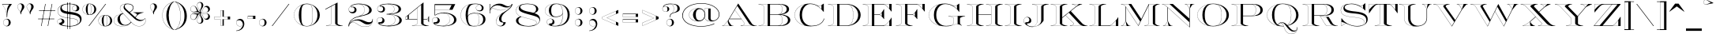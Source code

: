 SplineFontDB: 3.0
FontName: EngravingUnshadedCC
FullName: Engraving Unshaded CC
FamilyName: Engraving Unshaded CC
Weight: Bold
Copyright: Copyright 2020 The Cowboy Collective (https://cowboycollective.cc)
UComments: "Made with love by indestructible type* for the Cowboy Collective"
Version: 001.000
ItalicAngle: 0
UnderlinePosition: -200
UnderlineWidth: 100
Ascent: 1600
Descent: 400
InvalidEm: 0
LayerCount: 2
Layer: 0 0 "Back" 1
Layer: 1 0 "Fore" 0
PreferredKerning: 4
XUID: [1021 31 -699969567 16188444]
FSType: 0
OS2Version: 0
OS2_WeightWidthSlopeOnly: 0
OS2_UseTypoMetrics: 0
CreationTime: 1465610489
ModificationTime: 1594463173
PfmFamily: 33
TTFWeight: 700
TTFWidth: 5
LineGap: 0
VLineGap: 0
OS2TypoAscent: 2060
OS2TypoAOffset: 0
OS2TypoDescent: -700
OS2TypoDOffset: 0
OS2TypoLinegap: 0
OS2WinAscent: 2060
OS2WinAOffset: 0
OS2WinDescent: 700
OS2WinDOffset: 0
HheadAscent: 2060
HheadAOffset: 0
HheadDescent: -700
HheadDOffset: 0
OS2CapHeight: 700
OS2XHeight: 460
OS2Vendor: 'it* '
Lookup: 258 0 0 "'kern' Horizontal Kerning lookup 0" { "kerning like they all do" [150,0,6] } ['kern' ('DFLT' <'dflt' > 'grek' <'dflt' > 'latn' <'dflt' > ) ]
MarkAttachClasses: 1
DEI: 91125
KernClass2: 16 12 "kerning like they all do"
 108 A backslash a agrave aacute acircumflex atilde adieresis aring Amacron amacron Abreve abreve Aogonek aogonek
 197 D O d o Ograve Oacute Ocircumflex Otilde Odieresis Oslash eth ograve oacute ocircumflex otilde odieresis oslash Dcaron dcaron Dcroat dcroat Omacron omacron Obreve obreve Ohungarumlaut ohungarumlaut
 32 K X k x ccedilla uni0136 uni0137
 31 V W v w Wcircumflex wcircumflex
 57 L l Lacute lacute Lcommaaccent lcommaaccent Lslash lslash
 47 F T f t uni0162 uni0163 Tcaron tcaron Tbar tbar
 54 Y y Yacute ydieresis Ycircumflex ycircumflex Ydieresis
 173 J U j u Ugrave Uacute Ucircumflex Udieresis IJ ij Jcircumflex jcircumflex Utilde utilde Umacron umacron Ubreve ubreve Uring uring Uhungarumlaut uhungarumlaut Uogonek uogonek
 3 P p
 57 R r Racute racute Rcommaaccent rcommaaccent Rcaron rcaron
 3 B b
 73 S s Sacute sacute Scircumflex scircumflex Scedilla scedilla Scaron scaron
 86 C c Ccedilla Cacute cacute Ccircumflex ccircumflex Cdotaccent cdotaccent Ccaron ccaron
 71 N n Ntilde ntilde Nacute nacute Ncommaaccent ncommaaccent Ncaron ncaron
 68 quotedbl quotesingle quotedblleft quotedblright quoteleft quoteright
 159 slash A a Agrave Aacute Acircumflex Atilde Adieresis Aring AE agrave aacute acircumflex atilde adieresis aring ae Amacron amacron Abreve abreve Aogonek aogonek
 339 C G O Q c g o q Ograve Oacute Ocircumflex Otilde Odieresis Oslash ograve oacute ocircumflex otilde odieresis oslash Cacute cacute Ccircumflex ccircumflex Cdotaccent cdotaccent Ccaron ccaron Gcircumflex gcircumflex Gbreve gbreve Gdotaccent gdotaccent Gcommaaccent gcommaaccent Omacron omacron Obreve obreve Ohungarumlaut ohungarumlaut OE oe
 41 V W backslash v w Wcircumflex wcircumflex
 3 X x
 43 T t uni0162 uni0163 Tcaron tcaron Tbar tbar
 47 Y y ydieresis Ycircumflex ycircumflex Ydieresis
 173 U Ugrave Uacute Ucircumflex Udieresis ugrave uacute ucircumflex udieresis Utilde utilde Umacron umacron Ubreve ubreve Uring uring Uhungarumlaut uhungarumlaut Uogonek uogonek
 73 S s Sacute sacute Scircumflex scircumflex Scedilla scedilla Scaron scaron
 27 J j Jcircumflex jcircumflex
 12 comma period
 68 quotedbl quotesingle quoteleft quoteright quotedblleft quotedblright
 0 {} 0 {} 0 {} 0 {} 0 {} 0 {} 0 {} 0 {} 0 {} 0 {} 0 {} 0 {} 0 {} 10 {} -80 {} -400 {} 10 {} -60 {} -250 {} -150 {} 0 {} 0 {} 0 {} -200 {} -50 {} -80 {} 0 {} -100 {} -80 {} 50 {} -120 {} 0 {} 30 {} 0 {} 0 {} 0 {} 0 {} 10 {} -100 {} 5 {} 10 {} 20 {} -150 {} 0 {} 0 {} 0 {} 0 {} 0 {} 0 {} -300 {} -80 {} 30 {} 0 {} 0 {} 0 {} 0 {} 0 {} 0 {} -150 {} 0 {} 0 {} 20 {} -20 {} -60 {} 0 {} 0 {} -70 {} 0 {} 0 {} 0 {} 0 {} -80 {} 0 {} -100 {} 50 {} 20 {} 20 {} 80 {} 30 {} 0 {} 60 {} -100 {} -50 {} 50 {} 0 {} -150 {} -70 {} 0 {} 0 {} 30 {} 30 {} 0 {} 60 {} 0 {} -150 {} 0 {} 0 {} -150 {} -100 {} 0 {} 0 {} 0 {} 0 {} 0 {} -40 {} 0 {} -100 {} 0 {} 0 {} -100 {} 0 {} 0 {} 0 {} 100 {} 0 {} 0 {} 40 {} 0 {} 0 {} 0 {} 0 {} 0 {} 0 {} 0 {} 0 {} 0 {} -100 {} 0 {} 0 {} 0 {} 0 {} 0 {} 0 {} 0 {} 60 {} 0 {} 0 {} 0 {} 0 {} 0 {} 0 {} 50 {} 0 {} 0 {} 0 {} 0 {} 50 {} 0 {} 0 {} 0 {} 0 {} 0 {} 0 {} 0 {} 0 {} 0 {} 0 {} -80 {} 0 {} 0 {} 0 {} 50 {} 0 {} 0 {} 0 {} 0 {} 0 {} 0 {} 0 {} -70 {} 0 {} 0 {} 0 {} 50 {} 0 {} 0 {} 0 {} 0 {} -40 {} 0 {} 0 {} -200 {} 0 {} 0 {} 0 {} 50 {} 0 {} 0 {} -50 {} 0 {} 0 {} 0 {}
LangName: 1033 "" "" "" "" "" "" "" "" "Cowboy Collective" "indestructible type*" "" "https://CowboyCollective.cc" "https://indestructibletype.com" "Copyright 2020 The Cowboy Collective (https://cowboycollective.cc/)+AAoACgAA-This Font Software is licensed under the SIL Open Font License, Version 1.1.+AAoA-This license is copied below, and is also available with a FAQ at:+AAoA-http://scripts.sil.org/OFL+AAoACgAK------------------------------------------------------------+AAoA-SIL OPEN FONT LICENSE Version 1.1 - 26 February 2007+AAoA------------------------------------------------------------+AAoACgAA-PREAMBLE+AAoA-The goals of the Open Font License (OFL) are to stimulate worldwide+AAoA-development of collaborative font projects, to support the font creation+AAoA-efforts of academic and linguistic communities, and to provide a free and+AAoA-open framework in which fonts may be shared and improved in partnership+AAoA-with others.+AAoACgAA-The OFL allows the licensed fonts to be used, studied, modified and+AAoA-redistributed freely as long as they are not sold by themselves. The+AAoA-fonts, including any derivative works, can be bundled, embedded, +AAoA-redistributed and/or sold with any software provided that any reserved+AAoA-names are not used by derivative works. The fonts and derivatives,+AAoA-however, cannot be released under any other type of license. The+AAoA-requirement for fonts to remain under this license does not apply+AAoA-to any document created using the fonts or their derivatives.+AAoACgAA-DEFINITIONS+AAoAIgAA-Font Software+ACIA refers to the set of files released by the Copyright+AAoA-Holder(s) under this license and clearly marked as such. This may+AAoA-include source files, build scripts and documentation.+AAoACgAi-Original Version+ACIA refers to the collection of Font Software components as+AAoA-distributed by the Copyright Holder(s).+AAoACgAi-Modified Version+ACIA refers to any derivative made by adding to, deleting,+AAoA-or substituting -- in part or in whole -- any of the components of the+AAoA-Original Version, by changing formats or by porting the Font Software to a+AAoA-new environment.+AAoACgAi-Author+ACIA refers to any designer, engineer, programmer, technical+AAoA-writer or other person who contributed to the Font Software.+AAoACgAA-PERMISSION & CONDITIONS+AAoA-Permission is hereby granted, free of charge, to any person obtaining+AAoA-a copy of the Font Software, to use, study, copy, merge, embed, modify,+AAoA-redistribute, and sell modified and unmodified copies of the Font+AAoA-Software, subject to the following conditions:+AAoACgAA-1) Neither the Font Software nor any of its individual components,+AAoA-in Original or Modified Versions, may be sold by itself.+AAoACgAA-2) Original or Modified Versions of the Font Software may be bundled,+AAoA-redistributed and/or sold with any software, provided that each copy+AAoA-contains the above copyright notice and this license. These can be+AAoA-included either as stand-alone text files, human-readable headers or+AAoA-in the appropriate machine-readable metadata fields within text or+AAoA-binary files as long as those fields can be easily viewed by the user.+AAoACgAA-4) The name(s) of the Copyright Holder(s) or the Author(s) of the Font+AAoA-Software shall not be used to promote, endorse or advertise any+AAoA-Modified Version, except to acknowledge the contribution(s) of the+AAoA-Copyright Holder(s) and the Author(s) or with their explicit written+AAoA-permission.+AAoACgAA-5) The Font Software, modified or unmodified, in part or in whole,+AAoA-must be distributed entirely under this license, and must not be+AAoA-distributed under any other license. The requirement for fonts to+AAoA-remain under this license does not apply to any document created+AAoA-using the Font Software.+AAoACgAA-TERMINATION+AAoA-This license becomes null and void if any of the above conditions are+AAoA-not met.+AAoACgAA-DISCLAIMER+AAoA-THE FONT SOFTWARE IS PROVIDED +ACIA-AS IS+ACIA, WITHOUT WARRANTY OF ANY KIND,+AAoA-EXPRESS OR IMPLIED, INCLUDING BUT NOT LIMITED TO ANY WARRANTIES OF+AAoA-MERCHANTABILITY, FITNESS FOR A PARTICULAR PURPOSE AND NONINFRINGEMENT+AAoA-OF COPYRIGHT, PATENT, TRADEMARK, OR OTHER RIGHT. IN NO EVENT SHALL THE+AAoA-COPYRIGHT HOLDER BE LIABLE FOR ANY CLAIM, DAMAGES OR OTHER LIABILITY,+AAoA-INCLUDING ANY GENERAL, SPECIAL, INDIRECT, INCIDENTAL, OR CONSEQUENTIAL+AAoA-DAMAGES, WHETHER IN AN ACTION OF CONTRACT, TORT OR OTHERWISE, ARISING+AAoA-FROM, OUT OF THE USE OR INABILITY TO USE THE FONT SOFTWARE OR FROM+AAoA-OTHER DEALINGS IN THE FONT SOFTWARE." "http://scripts.sil.org/OFL" "" "Engraving Unshaded CC"
Encoding: UnicodeBmp
UnicodeInterp: none
NameList: AGL For New Fonts
DisplaySize: -96
AntiAlias: 1
FitToEm: 1
WinInfo: 8336 16 4
BeginPrivate: 0
EndPrivate
Grid
-2000 -440 m 0
 4000 -440 l 1024
  Named: "decenders"
-2000 -20 m 0
 4000 -20 l 1024
  Named: "Overlap"
-2000 1400 m 0
 4000 1400 l 1024
  Named: "Capital Hight"
EndSplineSet
TeXData: 1 0 0 314572 157286 104857 482345 1048576 104857 783286 444596 497025 792723 393216 433062 380633 303038 157286 324010 404750 52429 2506097 1059062 262144
AnchorClass2: "cedilla"""  "bottom"""  "top""" 
BeginChars: 65536 384

StartChar: H
Encoding: 72 72 0
GlifName: H_
Width: 2415
Flags: HMW
AnchorPoint: "cedilla" 591 0 basechar 0
AnchorPoint: "bottom" 1206 0 basechar 0
AnchorPoint: "top" 1205 1400 basechar 0
LayerCount: 2
Fore
SplineSet
80 1380 m 1
 80 1400 l 1
 1130 1400 l 1
 1130 1380 l 1
 1049 1371 999 1361 934 1335 c 0
 834 1296 806 1280 806 1225 c 2
 806 740 l 1
 1609 740 l 1
 1609 1225 l 2
 1609 1280 1581 1296 1481 1335 c 0
 1416 1361 1366 1371 1285 1380 c 1
 1285 1400 l 1
 2335 1400 l 1
 2335 1380 l 1
 2254 1371 2204 1361 2139 1335 c 0
 2039 1296 2011 1280 2011 1225 c 2
 2011 175 l 2
 2011 120 2039 104 2139 65 c 0
 2204 39 2254 29 2335 20 c 1
 2335 0 l 1
 1285 0 l 1
 1285 20 l 1
 1366 29 1416 39 1481 65 c 0
 1581 104 1609 120 1609 175 c 2
 1609 711 l 1
 806 711 l 1
 806 175 l 2
 806 120 834 104 934 65 c 0
 999 39 1049 29 1130 20 c 1
 1130 0 l 1
 80 0 l 1
 80 20 l 1
 161 29 211 39 276 65 c 0
 376 104 404 120 404 175 c 2
 404 1225 l 2
 404 1280 376 1296 276 1335 c 0
 211 1361 161 1371 80 1380 c 1
1305 1387 m 1
 1377 1379 1428 1366 1486 1343 c 0
 1585 1304 1619 1287 1619 1225 c 2
 1619 175 l 2
 1619 113 1585 96 1486 57 c 0
 1428 34 1377 21 1305 13 c 1
 1305 10 l 1
 2105 10 l 1
 2105 13 l 1
 2053 31 2021 41 1983 56 c 0
 1905 87 1861 113 1861 175 c 2
 1861 1225 l 2
 1861 1287 1905 1313 1983 1344 c 0
 2021 1359 2053 1369 2105 1387 c 1
 2105 1390 l 1
 1305 1390 l 1
 1305 1387 l 1
900 1387 m 5
 900 1390 l 5
 100 1390 l 5
 100 1387 l 5
 172 1379 223 1366 281 1343 c 4
 380 1304 414 1287 414 1225 c 6
 414 175 l 6
 414 113 380 96 281 57 c 4
 223 34 172 21 100 13 c 5
 100 10 l 5
 900 10 l 5
 900 13 l 5
 848 31 816 41 778 56 c 4
 700 87 656 113 656 175 c 6
 656 1225 l 6
 656 1287 700 1313 778 1344 c 4
 816 1359 848 1369 900 1387 c 5
EndSplineSet
EndChar

StartChar: O
Encoding: 79 79 1
GlifName: O_
Width: 2320
Flags: HMW
AnchorPoint: "bottom" 1160 0 basechar 0
AnchorPoint: "top" 1160 1400 basechar 0
LayerCount: 2
Fore
SplineSet
1160 1395 m 0
 812 1395 630 1164 630 700 c 0
 630 236 792 5 1160 5 c 0
 1568 5 1690 236 1690 700 c 0
 1690 1164 1548 1395 1160 1395 c 0
1700 700 m 1
 2010 700 l 1
 2010 1074 1694 1331 1340 1384 c 1
 1638 1306 1700 1034 1700 700 c 1
1700 700 m 1
 1700 366 1643 82 1340 14 c 1
 1699 57 2010 326 2010 700 c 1
 1700 700 l 1
1160 -20 m 0
 646 -20 160 256 160 700 c 0
 160 1144 664 1420 1160 1420 c 0
 1656 1420 2160 1144 2160 700 c 0
 2160 256 1674 -20 1160 -20 c 0
480 700 m 4
 480 974 562 1214 810 1364 c 5
 496 1283 170 1054 170 700 c 4
 170 346 496 117 810 36 c 5
 562 186 480 426 480 700 c 4
EndSplineSet
EndChar

StartChar: I
Encoding: 73 73 2
GlifName: I_
Width: 1210
Flags: HMW
AnchorPoint: "cedilla" 606 0 basechar 0
AnchorPoint: "bottom" 606 0 basechar 0
AnchorPoint: "top" 602 1400 basechar 0
LayerCount: 2
Fore
SplineSet
900 13 m 1
 847.975585938 31 816.1640625 40.9365234375 777.708007812 56 c 0
 699.731445312 86.5439453125 656 113 656 175 c 9
 656 10 l 1
 900 10 l 1
 900 13 l 1
900 1387 m 1
 900 1390 l 1
 656 1390 l 1
 656 1225 l 17
 656 1287 699.731445312 1313.45605469 777.708007812 1344 c 0
 816.1640625 1359.06347656 847.975585938 1369 900 1387 c 1
100 13 m 1
 100 10 l 1
 414 10 l 1
 414 175 l 17
 414 113 379.861328125 95.970703125 281.291992188 57 c 0
 223.181640625 34.025390625 172.024414062 21 100 13 c 1
414 1390 m 5
 414 10 l 5
 656 10 l 5
 656 1390 l 5
 414 1390 l 5
100 1387 m 1
 172.024414062 1379 223.181640625 1365.97460938 281.291992188 1343 c 0
 379.861328125 1304.02929688 414 1287 414 1225 c 9
 414 1390 l 1
 100 1390 l 1
 100 1387 l 1
80 1380 m 1
 80 1400 l 1
 1130 1400 l 1
 1130 1380 l 1
 1049 1371 999 1361 934 1335 c 0
 834 1296 806 1280 806 1225 c 2
 806 175 l 2
 806 120 834 104 934 65 c 0
 999 39 1049 29 1130 20 c 1
 1130 0 l 1
 80 0 l 1
 80 20 l 1
 161 29 211 39 276 65 c 0
 376 104 404 120 404 175 c 2
 404 1225 l 2
 404 1280 376 1296 276 1335 c 0
 211 1361 161 1371 80 1380 c 1
EndSplineSet
EndChar

StartChar: C
Encoding: 67 67 3
GlifName: C_
Width: 2212
Flags: HMW
AnchorPoint: "cedilla" 1140 0 basechar 0
AnchorPoint: "bottom" 1140 0 basechar 0
AnchorPoint: "top" 1141 1400 basechar 0
LayerCount: 2
Fore
SplineSet
1643 1256 m 1
 1710 1211 1810 1124 1860 1071 c 9
 1860 1314 l 1
 1766 1239 1703 1238 1643 1256 c 1
480 700 m 4
 480 974 562 1222 810 1372 c 5
 486 1300 170 1054 170 700 c 4
 170 346 484 117 810 36 c 5
 562 186 480 426 480 700 c 4
1990 1414 m 1
 2010 1414 l 1
 2010 903 l 1
 1990 903 l 1
 1804 1151 1523 1395 1151 1395 c 0
 883 1395 630 1134 630 700 c 0
 630 266 903 15 1240 15 c 0
 1544 15 1896 109 2022 472 c 1
 2052 472 l 1
 1922 86 1556 -20 1170 -20 c 0
 634 -20 160 256 160 700 c 0
 160 1144 624 1425 1140 1425 c 0
 1352 1425 1508 1357 1667 1267 c 0
 1691 1253 1747 1250 1817 1297 c 2
 1990 1414 l 1
EndSplineSet
EndChar

StartChar: E
Encoding: 69 69 4
GlifName: E_
Width: 2104
Flags: HMW
AnchorPoint: "cedilla" 1626 0 basechar 0
AnchorPoint: "bottom" 1066 0 basechar 0
AnchorPoint: "top" 1084 1400 basechar 0
LayerCount: 2
Fore
SplineSet
1141 728 m 5
 1194 711 1220 690 1280 626 c 5
 1280 844 l 5
 1222 771 1191 750 1141 728 c 5
1379 10 m 5
 1754 10 l 5
 1754 314 l 5
 1575 92 1518 48 1379 10 c 5
1379 1390 m 5
 1526 1352 1546 1328 1754 1106 c 5
 1754 1390 l 5
 1379 1390 l 5
100 1387 m 1
 172.024414062 1379 223.181640625 1365.97460938 281.291992188 1343 c 0
 379.861328125 1304.02929688 414 1287 414 1225 c 2
 414 175 l 2
 414 113 379.861328125 95.970703125 281.291992188 57 c 0
 223.181640625 34.025390625 172.024414062 21 100 13 c 1
 100 10 l 1
 656 10 l 1
 656 1390 l 1
 100 1390 l 1
 100 1387 l 1
80 1380 m 1
 80 1400 l 1
 1904 1400 l 1
 1904 920 l 1
 1884 920 l 1
 1825 1015 1747 1097 1658 1189 c 0
 1567 1283 1496 1370 1352 1370 c 2
 806 1370 l 1
 806 741 l 1
 1112 741 l 2
 1185 741 1232 805 1278 863 c 0
 1314 910 1384 1007 1410 1066 c 1
 1430 1066 l 1
 1430 446 l 1
 1410 446 l 1
 1370 513 1315 562 1270 614 c 0
 1227 663 1188 711 1112 711 c 2
 806 711 l 1
 806 30 l 1
 1332 30 l 2
 1518 30 1599 145 1703 268 c 0
 1787 368 1855 459 1884 530 c 1
 1904 530 l 1
 1904 0 l 1
 80 0 l 1
 80 20 l 1
 161 29 211 39 276 65 c 0
 376 104 404 120 404 175 c 2
 404 1225 l 2
 404 1280 376 1296 276 1335 c 0
 211 1361 161 1371 80 1380 c 1
EndSplineSet
EndChar

StartChar: space
Encoding: 32 32 5
GlifName: space
Width: 800
VWidth: 0
Flags: HMW
LayerCount: 2
EndChar

StartChar: F
Encoding: 70 70 6
GlifName: F_
Width: 1932
Flags: HMW
AnchorPoint: "bottom" 636 0 basechar 0
AnchorPoint: "top" 1084 1400 basechar 0
LayerCount: 2
Fore
SplineSet
900 13 m 1
 847.975585938 31 816.1640625 40.9365234375 777.708007812 56 c 0
 699.731445312 86.5439453125 656 113 656 175 c 9
 656 10 l 1
 900 10 l 1
 900 13 l 1
1141 728 m 1
 1194 711 1220 690 1280 626 c 1
 1280 844 l 1
 1222 771 1191 750 1141 728 c 1
1379 1390 m 5
 1526 1352 1546 1328 1754 1106 c 5
 1754 1390 l 5
 1379 1390 l 5
100 1387 m 1
 172.024414062 1379 223.181640625 1365.97460938 281.291992188 1343 c 0
 379.861328125 1304.02929688 414 1287 414 1225 c 2
 414 175 l 2
 414 113 379.861328125 95.970703125 281.291992188 57 c 0
 223.181640625 34.025390625 172.024414062 21 100 13 c 1
 100 10 l 1
 656 10 l 1
 656 1390 l 1
 100 1390 l 1
 100 1387 l 1
80 1380 m 1
 80 1400 l 1
 1904 1400 l 1
 1904 920 l 1
 1884 920 l 1
 1825 1015 1747 1097 1658 1189 c 0
 1567 1283 1496 1370 1352 1370 c 2
 806 1370 l 1
 806 741 l 1
 1112 741 l 2
 1185 741 1232 805 1278 863 c 0
 1314 910 1384 1007 1410 1066 c 1
 1430 1066 l 1
 1430 446 l 1
 1410 446 l 1
 1370 513 1315 562 1270 614 c 0
 1227 663 1188 711 1112 711 c 2
 806 711 l 1
 806 175 l 2
 806 120 834 104 934 65 c 0
 999 39 1049 29 1130 20 c 1
 1130 0 l 1
 80 0 l 1
 80 20 l 1
 161 29 211 39 276 65 c 0
 376 104 404 120 404 175 c 2
 404 1225 l 2
 404 1280 376 1296 276 1335 c 0
 211 1361 161 1371 80 1380 c 1
EndSplineSet
EndChar

StartChar: G
Encoding: 71 71 7
GlifName: G_
Width: 2476
Flags: HMW
AnchorPoint: "top" 1141 1400 basechar 0
AnchorPoint: "bottom" 1240 0 basechar 0
AnchorPoint: "cedilla" 1240 0 basechar 0
LayerCount: 2
Fore
SplineSet
2240 22 m 1
 2161.94852445 69.3883958675 2076.50364075 115 1960 115 c 0
 1870 115 1800 95 1730 70 c 0
 1610 24 1476 -20 1240 -20 c 0
 634 -20 160 256 160 700 c 0
 160 1144 664 1425 1180 1425 c 0
 1392 1425 1588 1357 1747 1267 c 0
 1771 1253 1827 1250 1897 1297 c 2
 2070 1414 l 1
 2090 1414 l 1
 2090 903 l 1
 2070 903 l 1
 1894 1181 1553 1391 1201 1391 c 0
 893 1391 630 1134 630 700 c 0
 630 266 892 10 1260 10 c 0
 1384 10 1554 27 1629 78 c 0
 1663 101 1730 150 1730 200 c 2
 1730 465 l 2
 1730 520 1702 536 1602 575 c 0
 1537 601 1487 611 1406 620 c 1
 1406 640 l 1
 2456 640 l 1
 2456 620 l 1
 2375 611 2325 601 2260 575 c 0
 2160 536 2132 520 2132 465 c 2
 2132 245 l 2
 2132 150 2147 133 2168 108 c 0
 2189 83 2217 59 2249 36 c 1
 2240 22 l 1
480 700 m 0
 480 974 562 1217 810 1367 c 1
 486 1275 170 1054 170 700 c 0
 170 346 484 126 810 43 c 1
 562 195 480 426 480 700 c 0
1723 1256 m 1
 1790 1211 1889 1138 1940 1081 c 9
 1940 1314 l 1
 1846 1239 1783 1238 1723 1256 c 1
1426 627 m 1
 1498.02441406 619 1549.18164062 605.974609375 1607.29199219 583 c 0
 1705.86132812 544.029296875 1740 527 1740 465 c 2
 1740 202 l 2
 1740 151 1693.14645034 118.377240363 1674 101 c 0
 1656.54101562 85.154296875 1618.02441406 55 1546 26 c 5
 1711 52 1772 124 1982 124 c 1
 1982 630 l 1
 1426 630 l 1
 1426 627 l 1
EndSplineSet
EndChar

StartChar: T
Encoding: 84 84 8
GlifName: T_
Width: 1870
Flags: HMW
AnchorPoint: "cedilla" 935 0 basechar 0
AnchorPoint: "bottom" 935 0 basechar 0
AnchorPoint: "top" 944 1400 basechar 0
LayerCount: 2
Fore
SplineSet
396 20 m 1
 477 29 527 39 592 65 c 0
 692 104 720 120 720 175 c 2
 720 1370 l 1
 590 1370 l 2
 451 1370 358 1230 274 1129 c 0
 187 1024 107 905 48 820 c 1
 28 820 l 1
 28 1400 l 1
 632.666666667 1400 1237.33333333 1400 1842 1400 c 1
 1842 820 l 1
 1822 820 l 1
 1763 905 1683 1024 1596 1129 c 0
 1512 1230 1419 1370 1280 1370 c 2
 1150 1370 l 1
 1150 175 l 2
 1150 120 1178 104 1278 65 c 0
 1343 39 1393 29 1474 20 c 1
 1474 0 l 1
 396 0 l 1
 396 20 l 1
416 13 m 5
 416 10 l 5
 730 10 l 5
 972 10 l 5
 1216 10 l 5
 1216 13 l 5
 1163.97558594 31 1132.1640625 40.9365234375 1093.70800781 56 c 4
 1015.73144531 86.5439453125 972 113 972 175 c 6
 972 1370 l 5
 730 1370 l 5
 730 175 l 6
 730 113 695.861328125 95.970703125 597.291992188 57 c 4
 539.181640625 34.025390625 488.024414062 21 416 13 c 5
1297 1390 m 1
 1460 1351 1484 1284 1692 1032 c 1
 1692 1390 l 1
 1297 1390 l 1
503 1390 m 1
 38 1390 l 1
 38 1032 l 1
 246 1284 340 1351 503 1390 c 1
EndSplineSet
EndChar

StartChar: L
Encoding: 76 76 9
GlifName: L_
Width: 1984
Flags: HMW
AnchorPoint: "cedilla" 1006 0 basechar 0
AnchorPoint: "bottom" 1006 0 basechar 0
AnchorPoint: "top" 604 1400 basechar 0
LayerCount: 2
Fore
SplineSet
900 1387 m 1
 900 1390 l 1
 656 1390 l 1
 656 1225 l 17
 656 1287 699.731445312 1313.45605469 777.708007812 1344 c 0
 816.1640625 1359.06347656 847.975585938 1369 900 1387 c 1
1324 10 m 5
 1754 10 l 5
 1754 346 l 5
 1544 124 1453 28 1324 10 c 5
100 1387 m 1
 172.024414062 1379 223.181640625 1365.97460938 281.291992188 1343 c 0
 379.861328125 1304.02929688 414 1287 414 1225 c 2
 414 175 l 2
 414 113 379.861328125 95.970703125 281.291992188 57 c 0
 223.181640625 34.025390625 172.024414062 21 100 13 c 1
 100 10 l 1
 656 10 l 1
 656 1390 l 1
 100 1390 l 1
 100 1387 l 1
80 1380 m 1
 80 1400 l 1
 1130 1400 l 1
 1130 1380 l 1
 1049 1371 999 1361 934 1335 c 0
 834 1295 806 1280 806 1225 c 2
 806 30 l 1
 1282 30 l 2
 1438 30 1512 112 1663 268 c 0
 1798 408 1855 479 1884 550 c 1
 1904 550 l 1
 1904 0 l 1
 80 0 l 1
 80 20 l 1
 161 29 211 39 276 65 c 0
 376 104 404 120 404 175 c 2
 404 1225 l 2
 404 1280 376 1296 276 1335 c 0
 211 1361 161 1371 80 1380 c 1
EndSplineSet
EndChar

StartChar: D
Encoding: 68 68 10
GlifName: D_
Width: 2244
Flags: HMW
AnchorPoint: "cedilla" 1066 0 basechar 0
AnchorPoint: "bottom" 1066 0 basechar 0
AnchorPoint: "top" 1084 1400 basechar 0
LayerCount: 2
Fore
SplineSet
1675 700 m 1
 1675 366 1613 74 1335 26 c 1
 1689 79 1985 326 1985 700 c 1
 1675 700 l 1
1675 700 m 1
 1985 700 l 1
 1985 1074 1689 1321 1335 1374 c 1
 1613 1306 1675 1034 1675 700 c 1
100 1387 m 5
 172.024414062 1379 223.181640625 1365.97460938 281.291992188 1343 c 4
 379.861328125 1304.02929688 414 1287 414 1225 c 6
 414 175 l 6
 414 113 379.861328125 95.970703125 281.291992188 57 c 4
 223.181640625 34.025390625 172.024414062 21 100 13 c 5
 100 10 l 5
 656 10 l 5
 656 1390 l 5
 100 1390 l 5
 100 1387 l 5
80 1380 m 1
 80 1400 l 1
 1224 1400 l 2
 1730 1400 2144 1116 2144 700 c 0
 2144 284 1708 0 1224 0 c 2
 80 0 l 1
 80 20 l 1
 161 29 211 39 276 65 c 0
 376 104 404 120 404 175 c 2
 404 1225 l 2
 404 1280 376 1296 276 1335 c 0
 211 1361 161 1371 80 1380 c 1
806 30 m 1
 1224 30 l 2
 1501 30 1664 176 1664 700 c 0
 1664 1224 1482 1370 1224 1370 c 2
 806 1370 l 1
 806 30 l 1
EndSplineSet
EndChar

StartChar: Q
Encoding: 81 81 11
GlifName: Q_
Width: 2326
Flags: HMW
AnchorPoint: "top" 1166 1400 basechar 0
LayerCount: 2
Fore
SplineSet
1041 212 m 1
 1194 193 1218 26 1276 -140 c 0
 1338 -317 1451 -492 1701 -492 c 0
 1899 -492 2048 -407 2077 -188 c 1
 2027 -312 1968 -352 1852 -352 c 0
 1643 -352 1515 -171 1399 -25 c 0
 1291 110 1239 216 1093 216 c 0
 1077 216 1060 215 1041 212 c 1
487 700 m 0
 487 974 569 1214 817 1364 c 1
 503 1283 177 1054 177 700 c 0
 177 346 503 117 817 36 c 1
 569 186 487 426 487 700 c 0
1706 700 m 1
 2016 700 l 1
 2016 1074 1700 1331 1346 1384 c 1
 1644 1306 1706 1034 1706 700 c 1
897 63 m 1
 970 24 1059 5 1166 5 c 0
 1183 5 1201 5 1217 6 c 1
 1178 110 1132 188 1041 188 c 0
 963 188 911 149 897 63 c 1
1166 1395 m 0
 818 1395 636 1164 636 700 c 0
 636 387 709 181 870 79 c 1
 897 188 995 238 1121 238 c 0
 1259 238 1362 160 1452 63 c 1
 1634 158 1696 370 1696 700 c 0
 1696 1164 1554 1395 1166 1395 c 0
1459 55 m 1
 1473 39 l 1
 1775 123 2016 371 2016 700 c 1
 1706 700 l 1
 1706 413 1664 163 1459 55 c 1
1492 18 m 1
 1615 -118 1734 -292 1901 -292 c 0
 2039 -292 2068 -210 2078 -66 c 1
 2098 -66 l 1
 2098 -364 1961 -502 1701 -502 c 0
 1442 -502 1326 -320 1267 -143 c 0
 1253 -100 1240 -58 1226 -19 c 1
 1206 -20 1186 -20 1166 -20 c 0
 652 -20 166 256 166 700 c 0
 166 1144 670 1420 1166 1420 c 0
 1662 1420 2166 1144 2166 700 c 0
 2166 352 1868 108 1492 18 c 1
EndSplineSet
EndChar

StartChar: A
Encoding: 65 65 12
GlifName: A_
Width: 2320
Flags: HMW
AnchorPoint: "cedilla" 1706 0 basechar 0
AnchorPoint: "bottom" 986 0 basechar 0
AnchorPoint: "top" 1090 1400 basechar 0
LayerCount: 2
Fore
SplineSet
1030 1280 m 1
 877 1026 l 1
 1492 181 l 2
 1527.16889386 132.678511691 1496 100 1441 68 c 0
 1398 44 1354 20 1290 10 c 9
 2052 10 l 1
 1988 20 1923 45 1880 69 c 0
 1842 90 1811.90722656 105.9375 1782 150 c 2
 1030 1280 l 1
446 352 m 5
 425 321 399.072265625 280.936523438 325 196 c 4
 250 110 181 10 125 10 c 13
 556 10 l 21
 526.491210938 31.8037109375 483.836354365 85.7558487109 454 179 c 4
 429.692382812 254.965820312 418 281 446 352 c 5
80 20 m 1
 120 20 l 2
 176 20 238 110 313 196 c 0
 387 281 452 371 473 404 c 2
 1090 1430 l 1
 1952 160 l 2
 1981 116 2002 100 2040 79 c 0
 2083 55 2148 20 2212 20 c 2
 2270 20 l 1
 2270 0 l 1
 1246 0 l 1
 1246 20 l 1
 1270 20 l 2
 1334 20 1399 55 1442 79 c 0
 1497 111 1509 142 1487 173 c 2
 1296 435 l 1
 523 435 l 1
 500 397 l 2
 463 336 503 261 553 188 c 0
 608 107 646 57 681 34 c 0
 691 27 707 20 736 20 c 2
 780 20 l 1
 780 0 l 1
 80 0 l 1
 80 20 l 1
541 465 m 1
 1275 465 l 1
 872 1018 l 1
 541 465 l 1
EndSplineSet
EndChar

StartChar: R
Encoding: 82 82 13
GlifName: R_
Width: 2340
Flags: HMW
AnchorPoint: "cedilla" 594 0 basechar 0
AnchorPoint: "bottom" 1246 0 basechar 0
AnchorPoint: "top" 1044 1400 basechar 0
LayerCount: 2
Fore
SplineSet
1162 648 m 1
 1200 611 1238 555 1272 500 c 2
 1469 173 l 2
 1519.19419095 89.6827388876 1577 30 1622 10 c 1
 2150 10 l 1
 2052.51855469 29 2006.49316406 38.794921875 1940 69 c 0
 1900.33430279 87.0184760324 1858.1890411 101.104109589 1822 160 c 2
 1568 570 l 5
 1451 579 1321 600 1162 648 c 1
1904 1024 m 0
 1904 1278 1628 1371 1374 1384 c 1
 1529 1360 1624 1240 1624 1024 c 0
 1624 810 1532 690 1374 666 c 1
 1608 669 1904 760 1904 1024 c 0
900 13 m 1
 847.975585938 31 816.1640625 40.9365234375 777.708007812 56 c 0
 699.731445312 86.5439453125 656 113 656 175 c 9
 656 10 l 1
 900 10 l 1
 900 13 l 1
100 1387 m 1
 172.024414062 1379 223.181640625 1365.97460938 281.291992188 1343 c 0
 379.861328125 1304.02929688 414 1287 414 1225 c 2
 414 175 l 2
 414 113 379.861328125 95.970703125 281.291992188 57 c 0
 223.181640625 34.025390625 172.024414062 21 100 13 c 1
 100 10 l 1
 656 10 l 1
 656 1390 l 1
 100 1390 l 1
 100 1387 l 1
1130 20 m 1
 1130 0 l 1
 80 0 l 1
 80 20 l 1
 161 29 211 39 276 65 c 0
 376 104 404 120 404 175 c 2
 404 1225 l 2
 404 1280 376 1296 276 1335 c 0
 211 1361 161 1371 80 1380 c 1
 80 1400 l 1
 524.666666667 1400 969.333333333 1400 1414 1400 c 0
 1776 1400 2054 1284 2054 1024 c 0
 2054 764 1776 648 1414 648 c 2
 1229 648 l 1
 1385 592 1560 575 1727 575 c 1
 1982 160 l 2
 2005 123 2043 102 2080 79 c 0
 2123 53 2188 20 2242 20 c 2
 2300 20 l 1
 2300 0 l 1
 2073.33333333 -0 1846.66666667 0 1620 0 c 1
 1565 23 1521 68 1457 173 c 2
 1260 500 l 2
 1226 555 1189 611 1151 648 c 1
 806 648 l 1
 806 175 l 2
 806 120 834 104 934 65 c 0
 999 39 1049 29 1130 20 c 1
806 1370 m 1
 806 678 l 1
 1354 678 l 2
 1506 678 1614 796 1614 1024 c 0
 1614 1252 1506 1370 1354 1370 c 2
 806 1370 l 1
EndSplineSet
EndChar

StartChar: V
Encoding: 86 86 14
GlifName: V_
Width: 2290
Flags: HMW
AnchorPoint: "bottom" 1231 0 basechar 0
AnchorPoint: "top" 1234 1400 basechar 0
LayerCount: 2
Back
SplineSet
2240 1380 m 1
 2200 1380 l 2
 2144.265625 1380 2081.99121094 1290.09179688 2006.953125 1204 c 0
 1933.03710938 1119.1953125 1867.62890625 1028.85351562 1847 996 c 2
 1846.97851562 996.20703125 l 1
 1230 -30 l 1
 1230 20 l 1
 1819.83300781 1003.18359375 l 2
 1856.40429688 1064.14453125 1817.10644531 1139.28808594 1767.29199219 1212 c 0
 1711.84960938 1292.92675781 1674.45605469 1343.23339844 1639.2578125 1366 c 0
 1629.20703125 1372.50097656 1613 1380 1584 1380 c 2
 1540 1380 l 1
 1540 1400 l 1
 2240 1400 l 1
 2240 1380 l 1
1470 399 m 1
 1230 -30 l 1
 368 1240 l 2
 339 1284 318.236328125 1299.76660156 280.291992188 1321 c 0
 237.365234375 1345.02148438 172.024414062 1380 108 1380 c 2
 50 1380 l 1
 50 1400 l 1
 260 1400 l 1
 760 1400 l 1
 884.666992188 1400 1009.33300781 1400 1134 1400 c 1
 1134 1380 l 1
 1110 1380 l 2
 1045.97558594 1380 980.365234375 1345.49707031 937.708007812 1321 c 0
 882.682617188 1289.40039062 870.893554688 1257.98535156 892.563476562 1226.91503906 c 2
 1470 399 l 1
EndSplineSet
Fore
SplineSet
1221 6 m 5
 1374 260 l 5
 693 1219 l 6
 657.831054688 1267.32128906 697.034179688 1306.75097656 755 1333 c 4
 808 1357 881 1380 945 1390 c 13
 133 1390 l 5
 195 1377 240.899414062 1352.81835938 284 1329 c 4
 322 1308 349.092773438 1285.0625 379 1241 c 6
 1221 6 l 5
1844 1027 m 1
 1856.81855646 1055.38394645 1940.58394432 1353.0474478 1980 1390 c 9
 1629 1390 l 1
 1668.50878906 1370.19628906 1726.67480469 1296.56738281 1781 1212 c 0
 1828.53125 1138.0078125 1859 1078 1844 1027 c 1
2240 1380 m 1
 2200 1380 l 2
 2144 1380 2082 1290 2007 1204 c 0
 1933 1119 1868 1029 1847 996 c 2
 1230 -30 l 1
 368 1240 l 2
 339 1284 318 1300 280 1321 c 0
 237 1345 172 1380 108 1380 c 2
 50 1380 l 1
 50 1400 l 1
 1084 1400 l 1
 1084 1380 l 1
 1060 1380 l 2
 996 1380 931 1345 888 1321 c 0
 833 1289 821 1258 843 1227 c 2
 1444 377 l 1
 1820 1003 l 2
 1857 1064 1817 1139 1767 1212 c 0
 1712 1293 1674 1343 1639 1366 c 0
 1629 1373 1613 1380 1584 1380 c 2
 1540 1380 l 1
 1540 1400 l 1
 2240 1400 l 1
 2240 1380 l 1
EndSplineSet
EndChar

StartChar: M
Encoding: 77 77 15
GlifName: M_
Width: 2600
Flags: HMW
AnchorPoint: "bottom" 1176 0 basechar 0
AnchorPoint: "top" 1234 1400 basechar 0
LayerCount: 2
Fore
SplineSet
373 325 m 1
 362 284 337.072265625 230.936523438 293 166 c 0
 228.918945312 71.5830078125 211 25 145 10 c 9
 436 10 l 17
 409.358398438 65.9775390625 385.569335938 210.52734375 373 325 c 1
1172 39 m 5
 1293 284 l 5
 556 1390 l 21
 116 1390 l 5
 190 1378 237 1351 280 1327 c 4
 318 1306 344.89427103 1282.26611467 379 1231 c 6
 1172 39 l 5
2336 1387 m 1
 2336 1390 l 1
 2336 1387 1850 1390 1850 1390 c 9
 1850 175 l 2
 1850 143 1836.77044011 123.301056504 1748 67 c 0
 1694.3605407 32.9801367981 1648 20 1606 13 c 1
 1606 10 l 1
 2336 10 l 1
 2336 13 l 1
 2284 31 2252 41 2214 56 c 0
 2136 87 2092 113 2092 175 c 2
 2092 1225 l 2
 2092 1287 2136 1313 2214 1344 c 0
 2252 1359 2284 1369 2336 1387 c 1
80 1380 m 1
 80 1400 l 1
 730 1400 l 1
 1363 446 l 1
 1840 1400 l 1
 2066.66666667 1400 2293.33333333 1400 2520 1400 c 1
 2520 1380 l 1
 2498 1380 l 2
 2437 1380 2381 1352 2338 1326 c 0
 2301 1303 2240 1265 2240 1225 c 2
 2240 175 l 2
 2240 135 2301 97 2338 74 c 0
 2381 48 2437 20 2498 20 c 2
 2520 20 l 1
 2520 0 l 1
 1560 0 l 1
 1560 20 l 1
 1582 20 l 2
 1643 20 1699 48 1742 74 c 0
 1779 97 1840 135 1840 175 c 2
 1840 1329 l 1
 1180 0 l 1
 390 1196 l 1
 390 335 l 2
 390 315 394 301 401 286 c 0
 421 241 476 154 498 122 c 0
 535 68 564 25 611 23 c 2
 670 20 l 1
 670 0 l 1
 80 0 l 1
 80 20 l 1
 139 23 l 2
 186 25 215 68 252 122 c 0
 274 154 329 241 349 286 c 0
 356 301 360 315 360 335 c 2
 360 1240 l 1
 330 1280 310 1300 272 1321 c 0
 229 1345 164 1380 100 1380 c 2
 80 1380 l 1
EndSplineSet
EndChar

StartChar: W
Encoding: 87 87 16
GlifName: W_
Width: 3160
Flags: HMW
AnchorPoint: "bottom" 1646 0 basechar 0
AnchorPoint: "top" 1704 1400 basechar 0
LayerCount: 2
Back
SplineSet
1866 1400 m 1
 1866 1350 l 1
 1190 -30 l 1
 1190 20 l 1
 1866 1400 l 1
1406 424 m 1
 1190 -30 l 1
 368 1240 l 2
 339 1284 318.236328125 1299.76660156 280.291992188 1321 c 0
 237.365234375 1345.02148438 172.024414062 1380 108 1380 c 2
 50 1380 l 1
 50 1400 l 1
 260 1400 l 1
 760 1400 l 1
 884.666992188 1400 1009.33300781 1400 1134 1400 c 1
 1134 1380 l 1
 1110 1380 l 2
 1045.97558594 1380 980.365234375 1345.49707031 937.708007812 1321 c 0
 882.682617188 1289.40039062 870.893554688 1257.98535156 892.563476562 1226.91503906 c 2
 1406 424 l 1
3130 1380 m 1
 3090 1380 l 2
 3034.265625 1380 2971.99121094 1290.09179688 2896.953125 1204 c 0
 2823.03710938 1119.1953125 2757.62890625 1028.85351562 2737 996 c 2
 2736.97851562 996.20703125 l 1
 2220 -30 l 1
 2220 20 l 1
 2709.83300781 1003.18359375 l 2
 2746.40429688 1064.14453125 2707.10644531 1139.28808594 2657.29199219 1212 c 0
 2601.84960938 1292.92675781 2564.45605469 1343.23339844 2529.2578125 1366 c 0
 2519.20703125 1372.50097656 2503 1380 2474 1380 c 2
 2430 1380 l 1
 2430 1400 l 1
 3130 1400 l 1
 3130 1380 l 1
1866 1400 m 1
 2440 430 l 1
 2220 -30 l 1
 1631 890 l 1
 1866 1400 l 1
EndSplineSet
Fore
SplineSet
1614 932 m 5
 2163 4 l 5
 2297 268 l 5
 1755 1221 l 5
 1614 932 l 5
2682 1027 m 1
 2692.9256527 1053.05347951 2784.76362448 1354.15339795 2823 1390 c 9
 2462 1390 l 1
 2501.50878906 1377.19628906 2564.67480469 1296.56738281 2619 1212 c 0
 2666.53125 1138.0078125 2697 1078 2682 1027 c 1
1134 1 m 1
 1268 270 l 1
 693 1219 l 2
 658 1267 697 1307 755 1333 c 0
 808 1357 881 1380 945 1390 c 9
 133 1390 l 1
 195 1377 241 1353 284 1329 c 0
 322 1308 349 1285 379 1241 c 2
 1134 1 l 1
3080 1380 m 1
 3040 1380 l 2
 2984 1380 2922 1290 2847 1204 c 0
 2773 1119 2708 1029 2687 996 c 1
 2170 -30 l 1
 1606 921 l 1
 1140 -30 l 1
 368 1240 l 1
 339 1284 318 1300 280 1321 c 0
 237 1345 172 1380 108 1380 c 2
 50 1380 l 1
 50 1400 l 1
 1084 1400 l 1
 1084 1380 l 1
 1060 1380 l 2
 996 1380 931 1345 888 1321 c 0
 833 1289 821 1258 843 1227 c 1
 1326 400 l 1
 1816 1400 l 1
 2362 405 l 1
 2660 1003 l 1
 2697 1064 2657 1139 2607 1212 c 0
 2552 1293 2514 1343 2479 1366 c 0
 2469 1373 2453 1380 2424 1380 c 2
 2380 1380 l 1
 2380 1400 l 1
 3080 1400 l 1
 3080 1380 l 1
EndSplineSet
EndChar

StartChar: N
Encoding: 78 78 17
GlifName: N_
Width: 2154
Flags: HMW
AnchorPoint: "bottom" 1107 0 basechar 0
AnchorPoint: "top" 1135 1400 basechar 0
LayerCount: 2
Fore
SplineSet
1804 -48 m 5
 1804 246 l 5
 556 1390 l 5
 116 1390 l 5
 153.418912972 1387.95516131 226.331054688 1351.67773438 273 1314.12304688 c 4
 318.51171875 1277.49902344 413.6875 1210.30957031 457 1171 c 6
 1804 -48 l 5
1817 1075 m 1
 1829.56933594 1189.47265625 1853.35839844 1334.02246094 1880 1390 c 9
 1589 1390 l 17
 1655 1375 1672.91894531 1328.41699219 1737 1234 c 0
 1781.07226562 1169.06347656 1806 1116 1817 1075 c 1
433 325 m 1
 422 284 397.072265625 230.936523438 353 166 c 0
 288.918945312 71.5830078125 271 25 205 10 c 9
 496 10 l 17
 469.358398438 65.9775390625 445.569335938 210.52734375 433 325 c 1
80 1380 m 1
 80 1400 l 1
 760 1400 l 1
 1804 477 l 1
 1804 1065 l 2
 1804 1085 1800 1099 1793 1114 c 0
 1773 1159 1718 1246 1696 1278 c 0
 1659 1332 1630 1375 1583 1377 c 2
 1524 1380 l 1
 1524 1400 l 1
 2114 1400 l 1
 2114 1380 l 1
 2055 1377 l 2
 2008 1375 1979 1332 1942 1278 c 0
 1920 1246 1865 1159 1845 1114 c 0
 1838 1099 1834 1085 1834 1065 c 2
 1834 -90 l 1
 450 1161 l 1
 450 335 l 2
 450 315 454 301 461 286 c 0
 481 241 536 154 558 122 c 0
 595 68 624 25 671 23 c 2
 730 20 l 1
 730 0 l 1
 140 0 l 1
 140 20 l 1
 199 23 l 2
 246 25 275 68 312 122 c 0
 334 154 389 241 409 286 c 0
 416 301 420 315 420 335 c 2
 420 1184 l 1
 272 1301 l 2
 234 1332 164 1380 100 1380 c 2
 80 1380 l 1
EndSplineSet
EndChar

StartChar: a
Encoding: 97 97 18
GlifName: a
Width: 2320
Flags: HMW
LayerCount: 2
Fore
Refer: 12 65 N 1 0 0 1 0 0 2
EndChar

StartChar: X
Encoding: 88 88 19
GlifName: X_
Width: 2350
Flags: HMW
AnchorPoint: "bottom" 1086 0 basechar 0
AnchorPoint: "top" 1184 1400 basechar 0
LayerCount: 2
Fore
SplineSet
1565 1183 m 5
 1586 1210 1633.5583137 1263.61275915 1666 1294 c 4
 1693.66503906 1319.91308594 1742 1365 1778 1390 c 13
 1367 1390 l 5
 1415.50878906 1377.19628906 1438.71484375 1373.28320312 1501 1309 c 4
 1557.09394149 1251.10661975 1571 1206 1565 1183 c 5
683 284 m 1
 632 239 504.351579648 150.097861206 467 126 c 0
 380.334960938 70.0869140625 272 27 226 10 c 1
 733 10 l 1
 706.491210938 24.8037109375 674 60 674 146 c 0
 674 213.564453125 678 253 683 284 c 1
713 1219 m 2
 672 1262 717 1307 775 1333 c 0
 828 1357 901 1380 965 1390 c 1
 133 1390 l 1
 215 1376 245.496120244 1356.08078515 290 1335 c 0
 328 1317 381.27734375 1285.54785156 418 1247 c 2
 1424 182 l 2
 1462.40206643 141.53453896 1425 104 1377 70 c 0
 1329.5234375 36.3701171875 1279 20 1215 10 c 1
 2037 10 l 1
 1965 23 1884.95117188 50.890625 1840 71 c 0
 1802 88 1757.72265625 120.452148438 1721 159 c 2
 713 1219 l 2
1942 160 m 2
 1977 123 2031 92 2090 64 c 0
 2163 29 2196 25 2270 20 c 1
 2270 0 l 1
 1186 0 l 1
 1186 20 l 1
 1270 22 1332 51 1372 79 c 0
 1417 111 1442 146 1417 173 c 2
 1038 575 l 1
 705 283 l 2
 687 267 738 181 783 134 c 0
 842 72 922 24 986 20 c 1
 986 0 l 1
 212 0 l 1
 212 20 l 1
 248 24 374 79 462 135 c 0
 538 183 630 252 681 300 c 1
 1018 596 l 1
 408 1241 l 2
 373 1278 319 1309 260 1337 c 0
 187 1372 154 1376 80 1381 c 1
 80 1401 l 1
 1164 1401 l 1
 1164 1381 l 1
 1080 1379 1018 1350 978 1322 c 0
 933 1290 908 1255 933 1228 c 2
 1237 906 l 1
 1551 1187 l 2
 1569 1203 1538 1259 1493 1306 c 0
 1434 1368 1404 1376 1340 1380 c 1
 1340 1400 l 1
 1974 1400 l 1
 1974 1380 l 1
 1938 1376 1864 1337 1784 1295 c 0
 1717 1259 1626 1218 1575 1170 c 1
 1256 885 l 1
 1942 160 l 2
EndSplineSet
EndChar

StartChar: K
Encoding: 75 75 20
GlifName: K_
Width: 2457
Flags: HMW
AnchorPoint: "cedilla" 1226 0 basechar 0
AnchorPoint: "bottom" 1226 0 basechar 0
AnchorPoint: "top" 1174 1400 basechar 0
LayerCount: 2
Fore
SplineSet
1677 1235 m 5
 1698 1252 1733.76629688 1285.64617813 1768 1314 c 4
 1795.66465689 1336.91305591 1832 1365 1868 1390 c 13
 1457 1390 l 5
 1523.50878906 1375.19628906 1566.7421875 1358.93554688 1616 1325 c 4
 1671.63867188 1286.66894531 1690 1256 1677 1235 c 5
1220 846 m 1
 1017 678 l 1
 1532 181 l 2
 1564.51998446 150.214414707 1538.18652344 108.409179688 1486 72 c 0
 1443 42 1394 20 1320 10 c 1
 2142 10 l 1
 2078 20 2013 45 1970 69 c 0
 1932 90 1907.75585938 111.641601562 1872 150 c 2
 1220 846 l 1
900 1387 m 1
 900 1390 l 1
 100 1390 l 1
 100 1387 l 1
 172 1379 223 1366 281 1343 c 0
 380 1304 414 1287 414 1225 c 2
 414 175 l 2
 414 113 380 96 281 57 c 0
 223 34 172 21 100 13 c 1
 100 10 l 1
 900 10 l 1
 900 13 l 1
 848 31 816 41 778 56 c 0
 700 87 656 113 656 175 c 2
 656 1225 l 2
 656 1287 700 1313 778 1344 c 0
 816 1359 848 1369 900 1387 c 1
1130 1380 m 1
 1049 1371 999 1361 934 1335 c 0
 834 1295 806 1280 806 1225 c 2
 806 547 l 1
 1658 1227 l 2
 1689 1252 1656 1286 1610 1318 c 0
 1568 1347 1511 1371 1427 1380 c 1
 1427 1400 l 1
 2061 1400 l 1
 2061 1380 l 1
 2015 1376 1971 1358 1891 1325 c 0
 1831 1300 1737 1254 1682 1210 c 2
 1351 945 l 1
 2079 160 l 2
 2114 122 2168 92 2227 64 c 0
 2300 29 2333 25 2407 20 c 1
 2407 0 l 1
 1293 0 l 1
 1293 20 l 1
 1377 22 1439 51 1479 79 c 0
 1524 111 1550 148 1524 173 c 2
 1008 671 l 1
 806 509 l 1
 806 175 l 2
 806 120 834 104 934 65 c 0
 999 39 1049 29 1130 20 c 1
 1130 0 l 1
 80 0 l 1
 80 20 l 1
 161 29 211 39 276 65 c 0
 376 104 404 120 404 175 c 2
 404 1225 l 2
 404 1280 376 1296 276 1335 c 0
 211 1361 161 1371 80 1380 c 1
 80 1400 l 1
 1130 1400 l 1
 1130 1380 l 1
EndSplineSet
EndChar

StartChar: Y
Encoding: 89 89 21
GlifName: Y_
Width: 2394
Flags: HMW
AnchorPoint: "bottom" 1286 0 basechar 0
AnchorPoint: "top" 1344 1400 basechar 0
LayerCount: 2
Fore
SplineSet
1982 1188 m 5
 2003 1215 2023.55859375 1263.61230469 2056 1294 c 0
 2083.66503906 1319.91308594 2132 1365 2168 1390 c 9
 1707 1390 l 1
 1785.50878906 1377.19628906 1823.02734375 1375.60351562 1887 1313 c 0
 1943.09375 1258.10644531 1988 1211 1982 1188 c 5
1333 580 m 1
 693 1219 l 2
 650.965622597 1260.96869869 697 1307 755 1333 c 0
 808 1357 881 1380 945 1390 c 1
 103 1390 l 1
 165 1380 201.276024805 1359.52349856 245 1339 c 0
 294 1316 352 1280 389 1241 c 2
 1091 495 l 1
 1091 10 l 1
 1333 10 l 1
 1333 580 l 1
1577 13 m 1
 1524.97558594 31 1493.1640625 40.9365234375 1454.70800781 56 c 0
 1376.73144531 86.5439453125 1333 113 1333 175 c 9
 1333 10 l 1
 1577 10 l 1
 1577 13 l 1
777 13 m 1
 777 10 l 1
 1091 10 l 1
 1091 175 l 17
 1091 113 1056.86132812 95.970703125 958.291992188 57 c 0
 900.181640625 34.025390625 849.024414062 21 777 13 c 1
757 20 m 1
 838 29 888 39 953 65 c 0
 1053 104 1081 120 1081 175 c 2
 1081 490 l 1
 378 1240 l 2
 343 1277 289 1308 230 1336 c 0
 157 1371 124 1375 50 1380 c 1
 50 1400 l 1
 1134 1400 l 1
 1134 1380 l 1
 1050 1378 988 1349 948 1321 c 0
 903 1289 877 1253 903 1227 c 2
 1492 630 l 1
 1966 1187 l 2
 1982 1206 1923 1259 1878 1306 c 0
 1819 1368 1739 1376 1675 1380 c 1
 1675 1400 l 1
 2399 1400 l 1
 2399 1380 l 1
 2363 1376 2279 1337 2199 1295 c 0
 2132 1259 2035 1223 1990 1170 c 2
 1511 610 l 1
 1511 175 l 2
 1511 120 1539 104 1639 65 c 0
 1704 39 1754 29 1835 20 c 1
 1835 0 l 1
 757 0 l 1
 757 20 l 1
EndSplineSet
EndChar

StartChar: B
Encoding: 66 66 22
GlifName: B_
Width: 2169
Flags: HMW
AnchorPoint: "bottom" 1026 0 basechar 0
AnchorPoint: "top" 1064 1400 basechar 0
LayerCount: 2
Fore
SplineSet
1940 376 m 4
 1940 630 1634 695 1400 718 c 5
 1519 686 1590 600 1590 366 c 4
 1590 152 1508 49 1370 25 c 5
 1604 28 1940 112 1940 376 c 4
1860 1070 m 4
 1860 1314 1544 1368 1370 1381 c 5
 1461 1367 1580 1314 1580 1070 c 4
 1580 836 1489 770 1390 748 c 5
 1554 751 1860 826 1860 1070 c 4
80 1380 m 1
 80 1400 l 1
 1351 1400 l 2
 1720 1400 2011 1310 2011 1070 c 0
 2011 881 1821 766 1519 737 c 1
 1806 717 2089 590 2089 380 c 0
 2089 130 1771 0 1439 0 c 2
 80 0 l 1
 80 20 l 1
 161 29 211 39 276 65 c 0
 376 104 404 120 404 175 c 2
 404 1225 l 2
 404 1280 376 1296 276 1335 c 0
 211 1361 161 1371 80 1380 c 1
806 750 m 1
 1319 750 l 2
 1461 750 1569 830 1569 1068 c 0
 1569 1306 1461 1370 1319 1370 c 2
 806 1370 l 1
 806 750 l 1
806 720 m 1
 806 30 l 1
 1299 30 l 2
 1451 30 1579 102 1579 380 c 0
 1579 658 1451 720 1299 720 c 2
 806 720 l 1
100 1387 m 1
 172.024414062 1379 223.181640625 1365.97460938 281.291992188 1343 c 0
 379.861328125 1304.02929688 414 1287 414 1225 c 2
 414 175 l 2
 414 113 379.861328125 95.970703125 281.291992188 57 c 0
 223.181640625 34.025390625 172.024414062 21 100 13 c 1
 100 10 l 1
 656 10 l 1
 656 1390 l 1
 100 1390 l 1
 100 1387 l 1
EndSplineSet
EndChar

StartChar: Z
Encoding: 90 90 23
GlifName: Z_
Width: 1962
Flags: HMW
AnchorPoint: "bottom" 956 0 basechar 0
AnchorPoint: "top" 954 1400 basechar 0
LayerCount: 2
Fore
SplineSet
1254 10 m 1
 1662 10 l 1
 1662 364 l 1
 1482 126 1397 29 1254 10 c 1
633 1390 m 1
 168 1390 l 1
 168 1032 l 1
 376 1284 470 1351 633 1390 c 1
480 30 m 5
 1614 1370 l 5
 1275 1370 l 1
 141 30 l 1
 480 30 l 5
178 870 m 1
 158 870 l 1
 158 1400 l 1
 1806 1400 l 1
 1806 1370 l 1
 672 30 l 1
 1250 30 l 2
 1389 30 1492 170 1576 271 c 0
 1663.19328698 375.839547435 1733 495 1792 580 c 1
 1812 580 l 1
 1812 0 l 1
 120 0 l 1
 120 30 l 1
 1254 1370 l 1
 790 1370 l 2
 604 1370 531 1275 418 1154 c 0
 327 1057 227 941 178 870 c 1
EndSplineSet
EndChar

StartChar: o
Encoding: 111 111 24
GlifName: o
Width: 2320
Flags: HMW
LayerCount: 2
Fore
Refer: 1 79 N 1 0 0 1 0 0 2
EndChar

StartChar: J
Encoding: 74 74 25
GlifName: J_
Width: 1709
Flags: HMW
AnchorPoint: "bottom" 595 0 basechar 0
AnchorPoint: "top" 976 1400 basechar 0
LayerCount: 2
Fore
SplineSet
428 397 m 0
 428 493 360 555 264 555 c 0
 166 555 71 453 71 337 c 0
 71 236 140 159 200 99 c 1
 202 101 l 1
 164 153 159 178 159 197 c 0
 159 215.389648438 170.040039062 242 252 242 c 0
 308 242 428 249 428 397 c 0
1419 1387 m 1
 1419 1390 l 1
 1175 1390 l 1
 1175 1225 l 17
 1175 1287 1219 1313 1297 1344 c 0
 1335 1359 1367 1369 1419 1387 c 1
619 1387 m 5
 691 1379 742 1366 800 1343 c 4
 899 1304 933 1287 933 1225 c 6
 933 379 l 6
 933 112 787 -30 619 -45 c 5
 619 -48 l 5
 937 -43 1175 130 1175 370 c 6
 1175 1390 l 5
 619 1390 l 5
 619 1387 l 5
1649 1380 m 1
 1568 1371 1518 1361 1453 1335 c 0
 1353 1296 1325 1280 1325 1225 c 2
 1325 359 l 2
 1325 341 1318 325 1312 316 c 0
 1148 71 877 -61 602 -61 c 0
 348 -61 60 130 60 330 c 0
 60 474 173 575 304 575 c 0
 424 575 547 485 547 343 c 0
 547 227 473 168 344 168 c 0
 299 168 270 157 270 133 c 0
 270 120 277 105 302 78 c 0
 369 7 468 -31 597 -31 c 0
 770 -31 923 101 923 380 c 2
 923 1225 l 2
 923 1280 895 1296 795 1335 c 0
 730 1361 680 1371 599 1380 c 1
 599 1400 l 1
 1649 1400 l 1
 1649 1380 l 1
EndSplineSet
EndChar

StartChar: t
Encoding: 116 116 26
GlifName: t
Width: 1870
Flags: HMW
LayerCount: 2
Fore
Refer: 8 84 N 1 0 0 1 0 0 2
EndChar

StartChar: d
Encoding: 100 100 27
GlifName: d
Width: 2244
Flags: HMW
LayerCount: 2
Fore
Refer: 10 68 N 1 0 0 1 0 0 2
EndChar

StartChar: l
Encoding: 108 108 28
GlifName: l
Width: 1984
Flags: HMW
LayerCount: 2
Fore
Refer: 9 76 N 1 0 0 1 0 0 2
EndChar

StartChar: i
Encoding: 105 105 29
GlifName: i
Width: 1210
Flags: HMW
LayerCount: 2
Fore
Refer: 2 73 N 1 0 0 1 0 0 2
EndChar

StartChar: r
Encoding: 114 114 30
GlifName: r
Width: 2340
Flags: HMW
LayerCount: 2
Fore
Refer: 13 82 N 1 0 0 1 0 0 2
EndChar

StartChar: c
Encoding: 99 99 31
GlifName: c
Width: 2212
Flags: HMW
LayerCount: 2
Fore
Refer: 3 67 N 1 0 0 1 0 0 2
EndChar

StartChar: b
Encoding: 98 98 32
GlifName: b
Width: 2169
Flags: HMW
LayerCount: 2
Fore
Refer: 22 66 N 1 0 0 1 0 0 2
EndChar

StartChar: p
Encoding: 112 112 33
GlifName: p
Width: 2134
Flags: HMW
LayerCount: 2
Fore
Refer: 49 80 N 1 0 0 1 0 0 2
EndChar

StartChar: q
Encoding: 113 113 34
GlifName: q
Width: 2326
Flags: HMW
LayerCount: 2
Fore
Refer: 11 81 N 1 0 0 1 0 0 2
EndChar

StartChar: h
Encoding: 104 104 35
GlifName: h
Width: 2415
Flags: HMW
LayerCount: 2
Fore
Refer: 0 72 N 1 0 0 1 0 0 2
EndChar

StartChar: m
Encoding: 109 109 36
GlifName: m
Width: 2600
Flags: HMW
LayerCount: 2
Fore
Refer: 15 77 N 1 0 0 1 0 0 2
EndChar

StartChar: k
Encoding: 107 107 37
GlifName: k
Width: 2457
Flags: HMW
LayerCount: 2
Fore
Refer: 20 75 N 1 0 0 1 0 0 2
EndChar

StartChar: u
Encoding: 117 117 38
GlifName: u
Width: 2214
Flags: HMW
LayerCount: 2
Fore
Refer: 50 85 N 1 0 0 1 0 0 2
EndChar

StartChar: e
Encoding: 101 101 39
GlifName: e
Width: 2024
Flags: HMW
LayerCount: 2
Fore
Refer: 4 69 N 1 0 0 1 0 0 2
EndChar

StartChar: e
Encoding: 101 101 40
GlifName: e000000000000001
Width: 2104
Flags: HMW
LayerCount: 2
Fore
Refer: 4 69 N 1 0 0 1 0 0 2
EndChar

StartChar: f
Encoding: 102 102 41
GlifName: f
Width: 1932
Flags: HMW
LayerCount: 2
Fore
Refer: 6 70 N 1 0 0 1 0 0 2
EndChar

StartChar: s
Encoding: 115 115 42
GlifName: s
Width: 1838
Flags: HMW
LayerCount: 2
EndChar

StartChar: s
Encoding: 115 115 43
GlifName: s000000000000001
Width: 1908
Flags: HMW
LayerCount: 2
Fore
Refer: 375 83 N 1 0 0 1 0 0 2
EndChar

StartChar: w
Encoding: 119 119 44
GlifName: w
Width: 3160
Flags: HMW
LayerCount: 2
Fore
Refer: 16 87 N 1 0 0 1 0 0 2
EndChar

StartChar: w
Encoding: 119 119 45
GlifName: w000000000000001
Width: 3160
Flags: HMW
LayerCount: 2
Fore
Refer: 16 87 N 1 0 0 1 0 0 2
EndChar

StartChar: x
Encoding: 120 120 46
GlifName: x
Width: 2350
Flags: HMW
LayerCount: 2
Fore
Refer: 19 88 N 1 0 0 1 0 0 2
EndChar

StartChar: z
Encoding: 122 122 47
GlifName: z
Width: 1962
Flags: HMW
LayerCount: 2
Fore
Refer: 23 90 N 1 0 0 1 0 0 2
EndChar

StartChar: j
Encoding: 106 106 48
GlifName: j
Width: 1709
Flags: HMW
LayerCount: 2
Fore
Refer: 25 74 N 1 0 0 1 0 0 2
EndChar

StartChar: P
Encoding: 80 80 49
GlifName: P_
Width: 2134
Flags: HMW
AnchorPoint: "bottom" 596 0 basechar 0
AnchorPoint: "top" 1074 1400 basechar 0
LayerCount: 2
Fore
SplineSet
1904 1014 m 0
 1904 1268 1628 1373 1374 1386 c 1
 1529 1362 1624 1230 1624 1014 c 0
 1624 800 1532 667 1374 643 c 1
 1608 646 1904 750 1904 1014 c 0
900 13 m 1
 847.975585938 31 816.1640625 40.9365234375 777.708007812 56 c 0
 699.731445312 86.5439453125 656 113 656 175 c 9
 656 10 l 1
 900 10 l 1
 900 13 l 1
100 1387 m 5
 172.024414062 1379 223.181640625 1365.97460938 281.291992188 1343 c 4
 379.861328125 1304.02929688 414 1287 414 1225 c 6
 414 175 l 6
 414 113 379.861328125 95.970703125 281.291992188 57 c 4
 223.181640625 34.025390625 172.024414062 21 100 13 c 5
 100 10 l 5
 656 10 l 5
 656 1390 l 5
 100 1390 l 5
 100 1387 l 5
80 1380 m 1
 80 1400 l 1
 524.666666667 1400 969.333333333 1400 1414 1400 c 0
 1776 1400 2054 1274 2054 1014 c 0
 2054 754 1776 628 1414 628 c 2
 806 628 l 1
 806 175 l 2
 806 120 834 104 934 65 c 0
 999 39 1049 29 1130 20 c 1
 1130 0 l 1
 80 0 l 1
 80 20 l 1
 161 29 211 39 276 65 c 0
 376 104 404 120 404 175 c 2
 404 1225 l 2
 404 1280 376 1296 276 1335 c 0
 211 1361 161 1371 80 1380 c 1
806 658 m 1
 1354 658 l 2
 1506 658 1614 786 1614 1014 c 0
 1614 1242 1506 1370 1354 1370 c 2
 806 1370 l 1
 806 658 l 1
EndSplineSet
EndChar

StartChar: U
Encoding: 85 85 50
GlifName: U_
Width: 2214
Flags: HMW
AnchorPoint: "cedilla" 1196 0 basechar 0
AnchorPoint: "bottom" 1196 0 basechar 0
AnchorPoint: "top" 1234 1400 basechar 0
LayerCount: 2
Fore
SplineSet
1837 1075 m 5
 1849.56933594 1189.47265625 1873.35839844 1334.02246094 1900 1390 c 13
 1609 1390 l 21
 1675 1375 1692.91894531 1328.41699219 1757 1234 c 4
 1801.07226562 1169.06347656 1826 1116 1837 1075 c 5
120 1387 m 1
 202 1373 243.467565152 1357.57392591 282 1343 c 0
 369.267191846 1309.99337601 414 1287 414 1225 c 9
 414 1390 l 1
 120 1390 l 1
 120 1387 l 1
970 1387 m 1
 970 1390 l 1
 414 1390 l 1
 414 508 l 2
 414 198 632 34 970 -8 c 1
 970 -5 l 1
 802 50 656 212 656 499 c 2
 656 1225 l 2
 656 1287 690 1304 789 1343 c 0
 847 1366 898 1379 970 1387 c 1
2075 1377 m 2
 2028 1375 1999 1332 1962 1278 c 0
 1940 1246 1885 1159 1865 1114 c 0
 1858 1099 1854 1085 1854 1065 c 2
 1854 510 l 2
 1854 180 1605 -28 1169 -28 c 0
 663 -28 404 164 404 510 c 2
 404 1225 l 2
 404 1280 376 1296 276 1335 c 0
 211 1361 161 1371 80 1380 c 1
 80 1400 l 1
 1130 1400 l 1
 1130 1380 l 1
 1049 1371 999 1361 934 1335 c 0
 834 1295 806 1280 806 1225 c 2
 806 480 l 2
 806 216 991 17 1289 17 c 0
 1557 17 1824 186 1824 510 c 2
 1824 1065 l 2
 1824 1085 1820 1099 1813 1114 c 0
 1793 1159 1738 1246 1716 1278 c 0
 1679 1332 1650 1375 1603 1377 c 2
 1544 1380 l 1
 1544 1400 l 1
 2134 1400 l 1
 2134 1380 l 1
 2075 1377 l 2
EndSplineSet
EndChar

StartChar: period
Encoding: 46 46 51
GlifName: period
Width: 880
Flags: HMW
LayerCount: 2
Fore
SplineSet
210 220 m 0
 210 104 300 5 395 5 c 0
 497 5 550 78 550 220 c 0
 550 362 497 435 395 435 c 0
 293 435 210 326 210 220 c 0
200 220 m 0
 200 352 308 460 440 460 c 0
 572 460 680 352 680 220 c 0
 680 88 572 -20 440 -20 c 0
 308 -20 200 88 200 220 c 0
EndSplineSet
EndChar

StartChar: comma
Encoding: 44 44 52
GlifName: comma
Width: 918
Flags: HMW
LayerCount: 2
Fore
SplineSet
214 218 m 0
 214 100 295 -10 440 -10 c 0
 517 -10 540 26 563 26 c 0
 572 26 585 20 585 1 c 0
 585 -20 577 -58 569 -73 c 1
 571 -75 l 1
 602 -44 628 31 628 98 c 4
 628 245 516 371 398 371 c 0
 282 371 214 324 214 218 c 0
204 218 m 0
 204 344 312 456 458 456 c 0
 606 456 718 334 718 148 c 0
 718 -123 510 -312 200 -312 c 1
 200 -292 l 1
 438 -282 575 -128 575 1 c 0
 575 6 573 18 561 18 c 0
 544 18 519 -20 440 -20 c 0
 294 -20 204 92 204 218 c 0
EndSplineSet
EndChar

StartChar: colon
Encoding: 58 58 53
GlifName: colon
Width: 880
Flags: HMW
LayerCount: 2
Fore
Refer: 51 46 S 1 0 0 1 0 740 2
Refer: 51 46 N 1 0 0 1 0 0 2
EndChar

StartChar: semicolon
Encoding: 59 59 54
GlifName: semicolon
Width: 918
Flags: HMW
LayerCount: 2
Fore
Refer: 51 46 N 1 0 0 1 0 740 2
Refer: 52 44 N 1 0 0 1 0 0 2
EndChar

StartChar: quotedbl
Encoding: 34 34 55
GlifName: quotedbl
Width: 1430
Flags: HMW
LayerCount: 2
Fore
Refer: 57 39 S 1 0 0 1 590 0 2
Refer: 57 39 S 1 0 0 1 0 0 2
EndChar

StartChar: exclam
Encoding: 33 33 56
GlifName: exclam
Width: 880
VWidth: 0
Flags: HMW
LayerCount: 2
Fore
SplineSet
210 220 m 4
 210 104 300 5 395 5 c 4
 497 5 550 78 550 220 c 4
 550 362 497 435 395 435 c 4
 293 435 210 326 210 220 c 4
150 1370 m 1
 350 1080 393 965 425 730 c 1
 435 1080 460 1220 590 1370 c 1
 390 1370 350 1370 150 1370 c 1
200 220 m 0
 200 352 308 460 440 460 c 0
 572 460 680 352 680 220 c 0
 680 88 572 -20 440 -20 c 0
 308 -20 200 88 200 220 c 0
140 1400 m 1
 740 1400 l 1
 740 1370 l 1
 540 1140 455 920 455 560 c 1
 425 560 l 1
 425 920 340 1090 140 1370 c 1
 140 1400 l 1
EndSplineSet
EndChar

StartChar: quotesingle
Encoding: 39 39 57
GlifName: quotesingle
Width: 840
Flags: HMW
LayerCount: 2
Fore
SplineSet
488 1192 m 4
 489.869077254 1206.01807941 490 1216 490 1228 c 4
 490 1326 442 1400 364 1400 c 4
 276 1400 210 1316 210 1228 c 4
 210 1216 210.5625 1205.93066406 213 1192 c 4
 234 1072 355 986 385 886 c 5
 385 886 l 5
 425 1016 468 1042 488 1192 c 4
638 1192 m 24
 618 1042 435 966 435 746 c 1
 405 746 l 1
 405 966 222 1042 202 1192 c 24
 200 1206 200 1216 200 1228 c 0
 200 1346 302 1430 420 1430 c 0
 538 1430 640 1346 640 1228 c 0
 640 1216 640 1206 638 1192 c 24
EndSplineSet
EndChar

StartChar: numbersign
Encoding: 35 35 58
GlifName: numbersign
Width: 1210
VWidth: 0
Flags: HMW
LayerCount: 2
Fore
SplineSet
120 955 m 261
 120 985 l 261
 1150 985 l 261
 1150 955 l 261
 120 955 l 261
60 435 m 257
 60 465 l 257
 1090 465 l 257
 1090 435 l 257
 60 435 l 257
930 1400 m 257
 960 1400 l 257
 700 0 l 257
 670 0 l 257
 930 1400 l 257
510 1400 m 257
 540 1400 l 257
 280 0 l 257
 250 0 l 257
 510 1400 l 257
EndSplineSet
EndChar

StartChar: hyphen
Encoding: 45 45 59
GlifName: hyphen
Width: 560
VWidth: 0
Flags: HMW
LayerCount: 2
Fore
SplineSet
50 460 m 261
 370 460 l 261
 370 620 l 261
 50 620 l 261
 50 460 l 261
40 450 m 257
 40 650 l 257
 520 650 l 257
 520 450 l 257
 40 450 l 257
EndSplineSet
EndChar

StartChar: dollar
Encoding: 36 36 60
GlifName: dollar
Width: 1666
Flags: HMW
LayerCount: 2
Fore
SplineSet
1032 1112 m 0
 1032 1036 1110 964 1176 964 c 0
 1254 964 1320 1037 1320 1114 c 0
 1320 1231 1280 1323 1140 1354 c 1
 1138 1352 l 1
 1169 1338 1180 1310 1180 1299 c 0
 1180 1242.98632812 1032 1276.98632812 1032 1112 c 0
377 325 m 4
 377 401 330 443 264 443 c 0
 166 443 90 395 90 298 c 0
 90 181 189 124 239 94 c 1
 241 96 l 1
 211 138 198 158 198 177 c 0
 198 205.389648438 239.040457904 209.00016696 281 214 c 0
 336.606445312 220.625976562 377 257 377 325 c 4
817 1390 m 1
 525 1390 358 1298 358 1190 c 0
 358 1038 466.215820312 937.522460938 864 900 c 0
 1367.26171875 852.528320312 1616 722 1616 440 c 0
 1616 130 1235 -28 873 -28 c 1
 873 2 l 1
 1095 2 1388 62 1388 250 c 0
 1388 414 1207.52441406 460.075195312 768 505 c 0
 285.458007812 554.322265625 98 691 98 970 c 0
 98 1260 425 1420 817 1420 c 1
 817 1390 l 1
817 1420 m 1
 1176 1420 1470 1318 1470 1114 c 0
 1470 1000 1377 934 1247 934 c 0
 1127 934 1022 1012 1022 1112 c 0
 1022 1282.00292969 1170 1255.85253906 1170 1299 c 0
 1170 1347.46484375 1063.98046875 1390 817 1390 c 1
 817 1420 l 1
873 -28 m 1
 434 -28 80 74 80 298 c 0
 80 412 183 468 313 468 c 0
 433 468 528 390 528 290 c 0
 528 119.997070312 370 156.147460938 370 113 c 0
 370 54.53515625 616.01953125 2 873 2 c 1
 873 -28 l 1
702 1500 m 1
 732 1500 l 1
 732 -190 l 1
 702 -190 l 1
 702 1500 l 1
872 1500 m 1
 902 1500 l 1
 902 -190 l 1
 872 -190 l 1
 872 1500 l 1
376 1316 m 1
 244 1275 110 1130 110 970 c 0
 110 700 288.442382812 564.971679688 830 512 c 0
 1260.84082031 469.857421875 1400 413 1400 250 c 0
 1400 184.086240129 1364.65504963 128.271037506 1312.45497802 93.4802019395 c 1
 1431.36025454 156.839659393 1518 228.162109375 1518 370 c 0
 1518 622 1270 700 856 750 c 0
 400.384765625 805.026367188 270 898 270 1100 c 0
 270 1188 304 1266 376 1316 c 1
EndSplineSet
EndChar

StartChar: bar
Encoding: 124 124 61
GlifName: bar
Width: 608
VWidth: 0
Flags: HMW
LayerCount: 2
Fore
SplineSet
210 1550 m 261
 210 -430 l 261
 328 -430 l 261
 328 1550 l 261
 210 1550 l 261
200 1560 m 257
 408 1560 l 257
 408 -440 l 257
 200 -440 l 257
 200 1560 l 257
EndSplineSet
EndChar

StartChar: zero
Encoding: 48 48 62
GlifName: zero
Width: 1960
Flags: HMW
LayerCount: 2
Fore
SplineSet
980 -20 m 0
 614 -20 160 256 160 700 c 0
 160 1144 634 1420 980 1420 c 0
 1326 1420 1800 1144 1800 700 c 0
 1800 256 1346 -20 980 -20 c 0
980 1390 m 0
 702 1390 630 1264 630 700 c 0
 630 136 682 0 980 0 c 0
 1278 0 1330 136 1330 700 c 0
 1330 1264 1278 1390 980 1390 c 0
470 700 m 0
 470 974 542 1269 710 1359 c 1
 406 1248 170 1014 170 700 c 0
 170 376 406 147 710 36 c 1
 542 136 470 426 470 700 c 0
1136.48992539 7.34356334141 m 5
 1461.03164634 95.1199421547 1650.00000044 346.063854965 1650 700 c 4
 1650 1074 1434 1351 1080 1394 c 5
 1328 1356 1340 1134 1340 700 c 4
 1340 301.669689516 1329.89145854 71.815070011 1136.48992539 7.34356334141 c 5
EndSplineSet
EndChar

StartChar: one
Encoding: 49 49 63
GlifName: one
Width: 1496
VWidth: 2308
Flags: HMW
LayerCount: 2
Fore
SplineSet
266 13 m 5
 266 10 l 5
 580 10 l 5
 822 10 l 5
 1066 10 l 5
 1066 13 l 5
 1013.97558594 31 982.1640625 40.9365234375 943.708007812 56 c 4
 865.731445312 86.5439453125 822 113 822 175 c 6
 822 1376 l 5
 580 1241 l 5
 580 175 l 6
 580 113 545.861328125 95.970703125 447.291992188 57 c 4
 389.181640625 34.025390625 338.024414062 21 266 13 c 5
200 1080 m 1
 972 1490 l 1
 972 175 l 2
 972 120 1000 104 1100 65 c 0
 1165 39 1215 29 1296 20 c 1
 1296 0 l 1
 246 0 l 1
 246 20 l 1
 327 29 377 39 442 65 c 0
 542 104 570 120 570 175 c 2
 570 1237 l 1
 200 1044 l 1
 200 1080 l 1
EndSplineSet
EndChar

StartChar: two
Encoding: 50 50 64
GlifName: two
Width: 1848
VWidth: 2308
Flags: HMW
LayerCount: 2
Fore
SplineSet
549 1049 m 0
 549 1167 459 1194 403 1194 c 0
 371.040039062 1194 308 1168.61035156 308 1211 c 0
 308 1232 315 1260 323 1275 c 1
 321 1277 l 1
 270 1236 189 1167 189 1050 c 0
 189 903 317 886 395 886 c 0
 491 886 549 953 549 1049 c 0
1478 1010 m 0
 1478 1264 1182 1375 928 1388 c 1
 1083 1344 1178 1246 1178 1030 c 0
 1178 816 1086 723 928 639 c 1
 1162 712 1478 746 1478 1010 c 0
304 204 m 5
 359 226 402 234 448 234 c 4
 746 234 767 -40 1221 -40 c 4
 1449 -40 1628 45 1680 264 c 5
 1640 168 1528 100 1392 100 c 4
 1059 100 1016 354 688 354 c 4
 522 354 393 302 304 204 c 5
160 -20 m 1
 160 293 410 508 680 582 c 0
 1033 678 1168 766 1168 1030 c 0
 1168 1283 1032 1387 800 1387 c 0
 553 1387 327 1292 327 1224 c 0
 327 1215 330 1209 337 1209 c 0
 363 1209 390 1224 448 1224 c 0
 567 1224 675 1152 675 1022 c 0
 675 882 560 804 430 804 c 0
 300 804 177 890 177 1054 c 0
 177 1258 451 1420 810 1420 c 0
 1272 1420 1638 1261 1638 1001 c 0
 1638 710 1090 661 692 553 c 0
 463 491 260 336 205 106 c 1
 276 285 497 424 798 424 c 0
 1115 424 1230 240 1491 240 c 0
 1629 240 1678 312 1688 456 c 1
 1708 456 l 1
 1708 158 1591 -50 1221 -50 c 0
 758 -50 737 224 448 224 c 0
 326 224 210 160 200 -20 c 1
 160 -20 l 1
EndSplineSet
EndChar

StartChar: four
Encoding: 52 52 65
GlifName: four
Width: 1665
VWidth: 2308
Flags: HMW
LayerCount: 2
Fore
SplineSet
90 448 m 1
 206 448 l 1
 206 647 l 5
 90 553 l 1
 90 448 l 1
1420 433 m 1
 1460 422 1477 418 1515 336 c 1
 1515 531 l 1
 1471 439 1450 438 1420 433 c 1
510 13 m 1
 510 10 l 1
 824 10 l 1
 1066 10 l 1
 1310 10 l 1
 1310 13 l 1
 1257.97558594 31 1226.1640625 40.9365234375 1187.70800781 56 c 0
 1109.73144531 86.5439453125 1066 113 1066 175 c 2
 1066 1349 l 1
 824 1146 l 1
 824 175 l 2
 824 113 789.861328125 95.970703125 691.291992188 57 c 0
 633.181640625 34.025390625 582.024414062 21 510 13 c 1
814 448 m 1
 814 1138 l 1
 286 708 l 1
 286 448 l 1
 814 448 l 1
1540 20 m 1
 1540 0 l 1
 490 0 l 1
 490 20 l 1
 571 29 621 39 686 65 c 0
 786 104 814 120 814 175 c 2
 814 418 l 1
 80 418 l 1
 80 576 l 1
 1216 1500 l 1
 1216 448 l 1
 1420 448 l 2
 1456 448 1477 467 1500 516 c 0
 1526 571 1538 591 1545 622 c 1
 1565 622 l 1
 1565 244 l 1
 1545 244 l 1
 1538 275 1526 295 1500 350 c 0
 1477 399 1456 418 1420 418 c 2
 1216 418 l 1
 1216 175 l 2
 1216 120 1244 104 1344 65 c 0
 1409 39 1459 29 1540 20 c 1
EndSplineSet
EndChar

StartChar: slash
Encoding: 47 47 66
GlifName: slash
Width: 1330
VWidth: 0
Flags: HMW
LayerCount: 2
Fore
SplineSet
1220 1400 m 257
 150 0 l 261
 110 0 l 257
 1180 1400 l 257
 1220 1400 l 257
EndSplineSet
EndChar

StartChar: backslash
Encoding: 92 92 67
GlifName: backslash
Width: 1330
VWidth: 0
Flags: HMW
LayerCount: 2
Fore
SplineSet
110 1400 m 257
 150 1400 l 257
 1220 0 l 257
 1180 0 l 261
 110 1400 l 257
EndSplineSet
EndChar

StartChar: eight
Encoding: 56 56 68
GlifName: eight
Width: 1863
Flags: HMW
LayerCount: 2
Fore
SplineSet
481 1336 m 1
 329 1285 185 1180 185 990 c 0
 185 680 401.448001044 619.881801339 885 495 c 0
 1312.29040554 384.64827846 1476 351 1476 215 c 0
 1476 135 1402 75 1300 39 c 1
 1472 71 1653 180 1653 360 c 0
 1653 562 1455 610 1011 730 c 0
 567.969726562 849.73828125 345 928 345 1110 c 0
 345 1188 379 1266 481 1336 c 1
914 1420 m 0
 1256 1420 1584 1290 1584 1070 c 0
 1584 949 1482 867 1332 818 c 1
 1609 724 1693 598 1693 430 c 0
 1693 110 1362 -28 950 -28 c 0
 568 -28 170 82 170 352 c 0
 170 469 286 559 451 613 c 1
 252 695 175 796 175 990 c 0
 175 1270 482 1420 914 1420 c 0
1272 837 m 1
 1374 876 1444 946 1444 1070 c 0
 1444 1298 1234 1390 914 1390 c 0
 582 1390 445 1308 445 1210 c 0
 445 1108 549 983 1001 900 c 0
 1105 881 1195 860 1272 837 c 1
950 2 m 0
 1222 2 1465 72 1465 220 c 0
 1465 334 1315 380 885 485 c 0
 736 521 614 554 517 588 c 1
 401 542 320 466 320 352 c 0
 320 104 640 2 950 2 c 0
EndSplineSet
EndChar

StartChar: nine
Encoding: 57 57 69
GlifName: nine
Width: 1860
VWidth: 2308
Flags: HMW
LayerCount: 2
Fore
SplineSet
639 318 m 0
 639 414 581 454 485 454 c 0
 404 454 279 403 279 256 c 0
 279 139 374 85 451 45 c 1
 453 47 l 1
 415 99 410 107 410 126 c 0
 410 144.389648438 421.040039062 163 503 163 c 0
 559 163 639 170 639 318 c 0
160 970 m 4
 160 746 341 626 671 586 c 5
 512 639 401 789 401 988 c 4
 401 1213 523 1348 701 1393 c 5
 377 1369 160 1204 160 970 c 4
986.490234375 20.34375 m 1
 1371.03125 78.1201171875 1590 346.063476562 1590 700 c 0
 1590 1074 1374 1351 1020 1394 c 1
 1228 1326 1280 1134 1280 700 c 0
 1280 301.669921875 1179.89160156 84.8154296875 986.490234375 20.34375 c 1
550 1000 m 0
 550 666 680 600 858 600 c 0
 1024 600 1260 664 1260 840 c 0
 1260 1284 1120 1395 882 1395 c 0
 684 1395 550 1294 550 1000 c 0
1270 753 m 1
 1209 629 1018 570 858 570 c 0
 566 570 150 630 150 970 c 0
 150 1290 510 1420 882 1420 c 0
 1284 1420 1720 1210 1720 730 c 0
 1720 284 1416 -20 812 -20 c 0
 443 -20 269 102 269 256 c 0
 269 400 382 466 512 466 c 0
 642 466 757 388 757 248 c 0
 757 83 589 99 589 56 c 0
 589 28 665 10 792 10 c 0
 1115 10 1264 170 1270 753 c 1
EndSplineSet
EndChar

StartChar: three
Encoding: 51 51 70
GlifName: three
Width: 1852
VWidth: 2308
Flags: HMW
LayerCount: 2
Fore
SplineSet
470 399 m 4
 470 495 412 542 316 542 c 4
 238 542 110 484 110 337 c 4
 110 220 192 164 242 124 c 5
 244 126 l 5
 206 178 201 188 201 207 c 4
 201 225.389648438 212.040039062 244 294 244 c 4
 350 244 470 251 470 399 c 4
509 1089 m 0
 509 1207 419 1234 363 1234 c 0
 331.040039062 1234 290 1221.61035156 290 1254 c 0
 290 1265 292 1265 323 1315 c 1
 321 1317 l 1
 241 1276 149 1207 149 1090 c 0
 149 943 277 926 355 926 c 0
 451 926 509 993 509 1089 c 0
1541 364 m 4
 1541 588 1304 715 940 728 c 5
 1149 696 1270 625 1270 366 c 4
 1270 111 1008 39 870 15 c 5
 1154 18 1541 80 1541 364 c 4
1491 1080 m 0
 1491 1324 1134 1378 870 1391 c 1
 1001 1365 1220 1314 1220 1070 c 0
 1220 856 1029 793 930 771 c 1
 1164 784 1491 836 1491 1080 c 0
726 734 m 1
 726 744 726 754 726 764 c 1
 944 764 1210 824 1210 1072 c 0
 1210 1310 980 1383 762 1383 c 0
 515 1383 319 1300 319 1266 c 0
 319 1259 322 1255 329 1255 c 0
 345 1255 362 1270 410 1270 c 0
 529 1270 627 1198 627 1068 c 0
 627 928 522 860 392 860 c 0
 262 860 139 946 139 1090 c 0
 139 1324 473 1418 842 1418 c 0
 1315 1418 1642 1293 1642 1072 c 0
 1642 870 1368 769 920 748 c 1
 1392 719 1692 582 1692 360 c 0
 1692 70 1164 -20 832 -20 c 0
 448 -20 100 103 100 338 c 0
 100 470 200 556 350 556 c 0
 461 556 597 477 597 345 c 0
 597 211 483 150 384 150 c 0
 316 150 306 173 288 173 c 0
 284 173 281 171 281 167 c 0
 281 117 480 20 752 20 c 0
 1020 20 1260 142 1260 360 c 0
 1260 588 1194 734 726 734 c 1
EndSplineSet
EndChar

StartChar: five
Encoding: 53 53 71
GlifName: five
Width: 1772
VWidth: 2308
Flags: HMW
LayerCount: 2
Back
SplineSet
297 1380 m 5
 297 1040 l 5
 1200 1040 l 5
 1368 1380 l 5
 297 1380 l 5
EndSplineSet
Fore
SplineSet
1501 388 m 0
 1501 612 1264 799 900 812 c 1
 1109 780 1230 649 1230 390 c 0
 1230 135 993 25 830 1 c 1
 1139 4 1501 104 1501 388 c 0
297 1330 m 1
 297 1040 l 1
 1200 1040 l 1
 1343 1330 l 1
 297 1330 l 1
470 399 m 4
 470 495 412 542 316 542 c 4
 238 542 110 484 110 337 c 4
 110 220 192 164 242 124 c 5
 244 126 l 5
 206 178 201 188 201 207 c 4
 201 225.389648438 212.040039062 244 294 244 c 4
 350 244 470 251 470 399 c 4
315 674 m 1
 299 674 283 674 267 674 c 1
 267 1390 l 1
 1577 1390 l 1
 1400 1030 l 1
 297 1030 l 1
 297 694 l 1
 379 772 604 849 864 849 c 0
 1226 849 1652 690 1652 390 c 0
 1652 100 1164 -20 832 -20 c 0
 448 -20 100 103 100 338 c 0
 100 470 200 556 350 556 c 0
 461 556 597 477 597 345 c 0
 597 211 483 150 384 150 c 0
 316 150 306 173 288 173 c 0
 284 173 281 171 281 167 c 0
 281 107 480 15 752 15 c 0
 1020 15 1220 172 1220 390 c 0
 1220 659 1092 808 794 808 c 0
 589 808 404 750 315 674 c 1
EndSplineSet
EndChar

StartChar: six
Encoding: 54 54 72
GlifName: six
Width: 1860
VWidth: 2308
Flags: HMW
LayerCount: 2
Fore
SplineSet
1591 418 m 0
 1591 642 1444 799 1080 812 c 1
 1279 799 1350 659 1350 400 c 0
 1350 105 1228 19 1050 -5 c 1
 1374 -2 1591 134 1591 418 c 0
1143 1152 m 4
 1143 1036 1221 979 1337 979 c 4
 1415 979 1503 1016 1503 1153 c 4
 1503 1270 1391 1369 1251 1390 c 5
 1249 1388 l 5
 1300 1372 1311 1355 1311 1344 c 4
 1311 1287.98632812 1143 1316.98675667 1143 1152 c 4
480 700 m 0
 480 974 562 1269 720 1359 c 1
 426 1299 180 1054 180 670 c 0
 180 246 519 78 720 26 c 1
 572 106 480 426 480 700 c 0
1340 400 m 0
 1340 734 1210 800 1032 800 c 0
 866 800 630 736 630 560 c 0
 630 116 770 5 1008 5 c 0
 1206 5 1340 106 1340 400 c 0
620 647 m 1
 681 771 872 830 1032 830 c 0
 1324 830 1740 770 1740 430 c 0
 1740 110 1380 -20 1008 -20 c 0
 606 -20 170 190 170 670 c 0
 170 1116 474 1420 1078 1420 c 0
 1447 1420 1621 1298 1621 1144 c 0
 1621 1000 1508 934 1378 934 c 0
 1248 934 1133 1012 1133 1152 c 0
 1133 1317 1301 1301 1301 1344 c 0
 1301 1372 1225 1390 1098 1390 c 0
 775 1390 626 1230 620 647 c 1
EndSplineSet
EndChar

StartChar: seven
Encoding: 55 55 73
GlifName: seven
Width: 1635
VWidth: 2308
Flags: HMW
LayerCount: 2
Fore
SplineSet
189 1007 m 1
 238 1092 297 1118 363 1118 c 0
 541 1118 612 1004 836 1004 c 0
 1104 1004 1433 1159 1515 1308 c 1
 1395 1192 1323 1174 1187 1174 c 0
 994 1174 871 1317 633 1317 c 4
 467 1317 248 1185 189 1007 c 1
571 292 m 0
 571 104 670 10 820 10 c 0
 938 10 1021 82 1021 216 c 1
 821 226 745 310 745 444 c 0
 745 562 804 669 908 775 c 1
 902 780 l 1
 711 655 571 500 571 292 c 0
561 292 m 0
 561 520 715 673 909 796 c 0
 1014 863 1477 1095 1554 1334 c 1
 1472 1181 1140 994 836 994 c 0
 613 994 532 1108 363 1108 c 0
 280 1108 211 1056 190 973 c 1
 190 804 l 1
 160 804 l 1
 160 1400 l 1
 190 1400 l 1
 190 1072 l 1
 263 1258 488 1418 773 1418 c 0
 1070 1418 1113 1254 1334 1254 c 0
 1462 1254 1533 1336 1553 1400 c 1
 1595 1400 l 1
 1595 1141 1218 961 1047 787 c 0
 943 681 895 562 895 444 c 0
 895 310 971 216 1171 246 c 1
 1171 112 1041 -20 863 -20 c 0
 683 -20 561 84 561 292 c 0
EndSplineSet
EndChar

StartChar: plus
Encoding: 43 43 74
GlifName: plus
Width: 1350
VWidth: 0
Flags: HMW
LayerCount: 2
Fore
SplineSet
570 1000 m 1
 770 1000 l 1
 770 600 l 1
 1170 600 l 1
 1170 420 l 1
 770 420 l 1
 770 20 l 1
 570 20 l 1
 570 420 l 1
 180 420 l 1
 180 600 l 1
 570 600 l 1
 570 1000 l 1
580 590 m 1
 190 590 l 1
 190 430 l 1
 580 430 l 1
 580 30 l 1
 690 30 l 1
 690 430 l 1
 800 430 910 430 1020 430 c 1
 1020 590 l 1
 910 590 800 590 690 590 c 5
 690 990 l 1
 580 990 l 1
 580 590 l 1
EndSplineSet
EndChar

StartChar: equal
Encoding: 61 61 75
GlifName: equal
Width: 1230
VWidth: 0
Flags: HMW
LayerCount: 2
Fore
SplineSet
140 240 m 257
 950 240 l 257
 950 400 l 257
 140 400 l 257
 140 240 l 257
140 590 m 261
 950 590 l 261
 950 750 l 261
 140 750 l 261
 140 590 l 261
130 230 m 257
 130 430 l 257
 1100 430 l 257
 1100 230 l 257
 130 230 l 257
130 580 m 257
 130 780 l 257
 1100 780 l 257
 1100 580 l 257
 130 580 l 257
EndSplineSet
EndChar

StartChar: percent
Encoding: 37 37 76
GlifName: percent
Width: 1922
VWidth: 0
Flags: HMW
LayerCount: 2
Fore
SplineSet
1781 340 m 4
 1781 514 1694 667 1480 691 c 5
 1568 668 1580 533 1580 358 c 4
 1580 189 1579 41 1500 -2 c 5
 1670 38 1781 146 1781 340 c 4
771 1060 m 4
 771 1234 684 1379 470 1413 c 5
 558 1378 570 1253 570 1078 c 4
 570 909 569 768 490 715 c 5
 660 755 771 866 771 1060 c 4
1040 340 m 4
 1040 146 1201 25 1371 -5 c 5
 1292 48 1241 189 1241 358 c 4
 1241 533 1313 642 1401 687 c 5
 1177 663 1040 514 1040 340 c 4
30 1060 m 4
 30 866 191 755 361 715 c 5
 282 768 231 909 231 1078 c 4
 231 1253 303 1368 391 1413 c 5
 177 1379 30 1234 30 1060 c 4
1516 1400 m 257
 446 0 l 257
 406 0 l 257
 1476 1400 l 257
 1516 1400 l 257
1030 340 m 256
 1030 528 1186 700 1466 700 c 256
 1726 700 1902 528 1902 340 c 256
 1902 152 1726 -20 1466 -20 c 256
 1186 -20 1030 152 1030 340 c 256
1362 340 m 256
 1362 168 1376 0 1466 0 c 256
 1556 0 1570 168 1570 340 c 256
 1570 512 1556 680 1466 680 c 256
 1376 680 1362 512 1362 340 c 256
20 1060 m 256
 20 1248 196 1420 456 1420 c 256
 716 1420 892 1248 892 1060 c 256
 892 872 716 700 456 700 c 256
 196 700 20 872 20 1060 c 256
352 1060 m 256
 352 888 366 720 456 720 c 256
 546 720 560 888 560 1060 c 256
 560 1232 546 1400 456 1400 c 256
 366 1400 352 1232 352 1060 c 256
EndSplineSet
EndChar

StartChar: ampersand
Encoding: 38 38 77
GlifName: ampersand
Width: 2222
Flags: HMW
LayerCount: 2
Fore
SplineSet
1080 848 m 9
 1050 878 l 1
 1198 929 1324 1036 1324 1174 c 0
 1324 1292 1186 1390 992 1390 c 0
 848 1390 796 1332 796 1260 c 0
 796 1160 860 1103 952 1020 c 2
 1500 523 l 2
 1604 429 1745 385 1840 385 c 0
 1933 385 2028 422 2092 502 c 1
 2106 470 2122 405 2122 330 c 0
 2122 98 1892 -20 1721 -20 c 0
 1542 -20 1398 54 1278 167 c 1
 612 880 l 2
 554 942 495 996 495 1126 c 0
 495 1306 660 1420 992 1420 c 0
 1216 1420 1354 1314 1354 1174 c 0
 1354 1020 1252 934 1080 848 c 9
678 812 m 1
 711 783 l 1
 627 765 490 678 490 504 c 0
 490 278 610 67 842 67 c 0
 999 67 1110 168 1197 265 c 1
 1220 238 l 1
 1100 101 947 -20 652 -20 c 0
 256 -20 100 144 100 370 c 0
 100 628 432 768 678 812 c 1
1425 515 m 1
 1568 697 l 2
 1592 727 1570 756 1524 788 c 0
 1482 817 1435 841 1351 850 c 1
 1351 870 l 1
 1985 870 l 1
 1985 850 l 1
 1939 846 1897 832 1815 805 c 0
 1755 785 1654 751 1596 680 c 2
 1442 491 l 1
 1425 515 l 1
832 1390 m 1
 660 1390 505 1286 505 1126 c 0
 505 996 564 947 622 885 c 2
 1287 177 l 1
 1407 64 1542 -10 1721 -10 c 0
 1882 -10 2112 108 2112 330 c 0
 2112 405 2096 440 2082 472 c 1
 2018 392 1903 315 1770 315 c 0
 1675 315 1534 359 1430 453 c 2
 882 950 l 2
 790 1033 726 1090 726 1190 c 0
 726 1262 758 1330 832 1390 c 1
568 776 m 1
 332 719 110 568 110 370 c 0
 110 144 276 -10 652 -10 c 0
 797 -10 921 27 960 58 c 1
 940 44 869 37 802 37 c 4
 500 37 340 208 340 444 c 0
 340 618 468 712 568 776 c 1
EndSplineSet
EndChar

StartChar: question
Encoding: 63 63 78
GlifName: question
Width: 1271
Flags: HMW
LayerCount: 2
Fore
SplineSet
410 1082 m 0
 410 1160 380 1227 324 1227 c 0
 262.040039062 1227 225 1193 174 1193 c 0
 143 1193 154 1218 155 1248 c 1
 153 1250 l 1
 131 1219 100 1180 100 1103 c 0
 100 956 206 913 303 913 c 0
 399 913 410 986 410 1082 c 0
354 220 m 0
 354 104 444 5 539 5 c 0
 641 5 694 78 694 220 c 0
 694 362 641 435 539 435 c 0
 437 435 354 326 354 220 c 0
593 1419 m 1
 573 1387 l 1
 326 1387 175 1286 175 1218 c 0
 175 1208 178 1205 184 1205 c 0
 223 1205 250 1238 337 1238 c 0
 432 1238 528 1183 528 1081 c 0
 528 981 443 903 303 903 c 0
 173 903 90 969 90 1103 c 0
 90 1257 234 1419 593 1419 c 1
344 220 m 0
 344 352 452 460 584 460 c 0
 716 460 824 352 824 220 c 0
 824 88 716 -20 584 -20 c 0
 452 -20 344 88 344 220 c 0
695 820 m 0
 771 864 809 964 809 1110 c 0
 809 1298 721 1387 573 1387 c 1
 593 1419 l 1
 925 1419 1191 1340 1191 1100 c 0
 1191 911 1019.88085938 884.150390625 836 832 c 0
 613.280273438 768.834960938 597 720.061597372 597 558 c 1
 565 558 l 1
 565 723.265625 578.902019458 752.957504194 695 820 c 0
1041 1110 m 0
 1041 1354 873 1388 609 1401 c 1
 734 1379 819 1304 819 1110 c 0
 819 961.954360015 779.510154695 866.346055599 712.510587276 817.966336183 c 1
 907.75346104 908.107385198 1041 885.927146244 1041 1110 c 0
EndSplineSet
EndChar

StartChar: parenleft
Encoding: 40 40 79
GlifName: parenleft
Width: 910
Flags: HMW
LayerCount: 2
Fore
SplineSet
780 -208 m 5
 552 -58 382 291 382 675 c 4
 382 1059 552 1368 780 1518 c 5
 354 1366 140 1091 140 675 c 4
 140 259 354 -48 780 -208 c 5
890 -238 m 1
 880 -253 l 1
 394 -113 130 209 130 675 c 0
 130 1141 394 1423 880 1563 c 1
 890 1548 l 1
 662 1448 532 1059 532 675 c 0
 532 291 662 -138 890 -238 c 1
EndSplineSet
EndChar

StartChar: parenright
Encoding: 41 41 80
GlifName: parenright
Width: 910
Flags: HMW
LayerCount: 2
Fore
SplineSet
100 1518 m 5
 278 1368 388 1019 388 635 c 0
 388 251 278 -58 100 -208 c 5
 476 -48 630 219 630 635 c 0
 630 1051 476 1358 100 1518 c 5
20 1548 m 1
 30 1563 l 1
 516 1423 780 1101 780 635 c 0
 780 169 516 -113 30 -253 c 1
 20 -238 l 1
 248 -138 378 251 378 635 c 0
 378 1019 248 1448 20 1548 c 1
EndSplineSet
EndChar

StartChar: asterisk
Encoding: 42 42 81
GlifName: asterisk
Width: 1443
Flags: HMW
LayerCount: 2
Fore
SplineSet
529 941 m 5
 474.737304688 1068.67578125 447.114257812 1225.77832031 345 1260 c 4
 277.194197063 1282.72384404 185.746186369 1262.04847373 138 1173 c 4
 87.1461263306 1078.15556994 117.290039062 977.659179688 190 930 c 4
 272.712662808 875.78435185 413.138671875 909.685546875 529 941 c 5
773 806 m 1
 914 666 904.036132812 582.01171875 972 497 c 0
 1028.93359375 425.78515625 1156.95605469 457.422851562 1208 541 c 0
 1268.11132812 639.422851562 1232.73925781 763.19921875 1130 786 c 0
 1027.90429688 808.658203125 994 756 773 806 c 1
769 863 m 1
 990 913 1023.90429688 860.341796875 1126 883 c 0
 1228.73925781 905.80078125 1264.11132812 1029.57714844 1204 1128 c 0
 1152.9557115 1211.57699932 1024.93359375 1243.21484375 968 1172 c 0
 900.036132812 1086.98828125 910 1003 769 863 c 1
809 390 m 0
 789 540 741 586 701 716 c 1
 681 616 555 510 534 390 c 0
 531.5625 376.069335938 531 366 531 354 c 0
 531 266 597 182 685 182 c 0
 763 182 811 256 811 354 c 0
 811 366 810.869140625 375.981445312 809 390 c 0
810 1282 m 4
 811.869140625 1296.01855469 812 1306 812 1318 c 4
 812 1416 764 1490 686 1490 c 4
 598 1490 532 1406 532 1318 c 4
 532 1306 532.5625 1295.93066406 535 1282 c 4
 556 1162 682 1056 702 956 c 5
 742 1086 790 1132 810 1282 c 4
715 849 m 0
 906 959 889 1138 1009 1230 c 0
 1020 1239 1029 1244 1039 1250 c 0
 1141 1309 1255 1280 1314 1178 c 0
 1373 1076 1341 963 1239 904 c 0
 1229 898 1220 893 1207 888 c 0
 1067 830 920 933 729 823 c 0
 538 713 555 534 435 442 c 0
 424 433 415 428 405 422 c 0
 303 363 189 392 130 494 c 0
 71 596 103 709 205 768 c 0
 215 774 224 779 237 784 c 0
 377 842 524 739 715 849 c 0
729 849 m 0
 920 739 1067 842 1207 784 c 0
 1220 779 1229 774 1239 768 c 0
 1341 709 1373 596 1314 494 c 0
 1255 392 1141 363 1039 422 c 0
 1029 428 1020 433 1009 442 c 0
 889 534 906 713 715 823 c 0
 524 933 377 830 237 888 c 0
 224 893 215 898 205 904 c 0
 103 963 71 1076 130 1178 c 0
 189 1280 303 1309 405 1250 c 0
 415 1244 424 1239 435 1230 c 0
 555 1138 538 959 729 849 c 0
737 836 m 0
 737 616 900 540 920 390 c 0
 922 376 922 366 922 354 c 0
 922 236 840 152 722 152 c 0
 604 152 522 236 522 354 c 0
 522 366 522 376 524 390 c 0
 544 540 707 616 707 836 c 0
 707 1056 544 1132 524 1282 c 0
 522 1296 522 1306 522 1318 c 0
 522 1436 604 1520 722 1520 c 0
 840 1520 922 1436 922 1318 c 0
 922 1306 922 1296 920 1282 c 0
 900 1132 737 1056 737 836 c 0
532 721 m 1
 416.138671875 752.314453125 275.712890625 799.215820312 193 745 c 0
 120.290039062 697.340820312 90.146484375 596.844726562 141 502 c 0
 188.74609375 412.951171875 280.194335938 392.276367188 348 415 c 0
 450.114257812 449.221679688 477.737304688 593.32421875 532 721 c 1
EndSplineSet
EndChar

StartChar: less
Encoding: 60 60 82
GlifName: less
Width: 1280
VWidth: 0
Flags: HMW
LayerCount: 2
Fore
SplineSet
411 524 m 257
 1000 769 l 257
 1000 945 l 257
 140 575 l 257
 140 455 l 257
 1000 85 l 257
 1000 266 l 261
 411 524 l 257
434 524 m 257
 1150 210 l 257
 1150 10 l 257
 130 450 l 257
 130 580 l 257
 1150 1020 l 257
 1150 820 l 257
 434 524 l 257
EndSplineSet
EndChar

StartChar: greater
Encoding: 62 62 83
GlifName: greater
Width: 1280
VWidth: 0
Flags: HMW
LayerCount: 2
Fore
SplineSet
866 506 m 261
 140 203 l 257
 140 23 l 257
 980 387 l 257
 980 643 l 257
 140 1007 l 257
 140 827 l 257
 866 506 l 261
846 506 m 257
 130 820 l 257
 130 1020 l 257
 1150 580 l 257
 1150 450 l 257
 130 10 l 257
 130 210 l 257
 846 506 l 257
EndSplineSet
EndChar

StartChar: bracketleft
Encoding: 91 91 84
GlifName: bracketleft
Width: 768
Flags: HMW
LayerCount: 2
Fore
SplineSet
118 1530 m 5
 118 -220 l 5
 350 -220 l 5
 350 1530 l 5
 118 1530 l 5
710 -250 m 1
 108 -250 l 1
 108 -220 l 1
 710 -220 l 1
 710 -250 l 1
710 1530 m 1
 118 1530 l 1
 108 1560 l 1
 710 1560 l 1
 710 1530 l 1
500 1560 m 1
 500 -250 l 1
 108 -250 l 1
 108 1560 l 1
 500 1560 l 1
EndSplineSet
EndChar

StartChar: bracketright
Encoding: 93 93 85
GlifName: bracketright
Width: 768
Flags: HMW
LayerCount: 2
Fore
SplineSet
512 -220 m 5
 512 1530 l 5
 280 1530 l 5
 280 -220 l 5
 512 -220 l 5
60 1560 m 1
 662 1560 l 1
 662 1530 l 1
 60 1530 l 1
 60 1560 l 1
60 -220 m 1
 652 -220 l 1
 662 -250 l 1
 60 -250 l 1
 60 -220 l 1
270 -250 m 1
 270 1560 l 1
 662 1560 l 1
 662 -250 l 1
 270 -250 l 1
EndSplineSet
EndChar

StartChar: asciicircum
Encoding: 94 94 86
GlifName: asciicircum
Width: 1140
VWidth: 0
Flags: HMW
LayerCount: 2
Fore
SplineSet
570 1242 m 257
 120 920 l 257
 90 920 l 257
 460 1420 l 257
 680 1420 l 261
 1050 920 l 257
 1020 920 l 257
 570 1242 l 257
EndSplineSet
EndChar

StartChar: underscore
Encoding: 95 95 87
GlifName: underscore
Width: 1000
VWidth: 0
Flags: HMW
LayerCount: 2
Fore
SplineSet
0 -306 m 261
 0 -156 l 257
 1000 -156 l 257
 1000 -306 l 261
 0 -306 l 261
EndSplineSet
EndChar

StartChar: grave
Encoding: 96 96 88
GlifName: grave
Width: 823
Flags: HMW
LayerCount: 2
Fore
SplineSet
302 1380 m 6
 573 1474 l 5
 322 1636 l 6
 230 1695 110 1618 110 1520 c 4
 110 1422 207.673789491 1347.28168344 302 1380 c 6
292 1360 m 2
 193.18359375 1340.28222656 100 1422 100 1520 c 0
 100 1618 212.083984375 1699.75878906 312 1656 c 2
 723 1476 l 1
 723 1446 l 1
 292 1360 l 2
EndSplineSet
EndChar

StartChar: braceleft
Encoding: 123 123 89
GlifName: braceleft
Width: 776
VWidth: 2308
Flags: HMW
LayerCount: 2
Fore
SplineSet
616 -238 m 5
 492 -208 350 -148 350 18 c 4
 350 150 418 205 418 365 c 4
 418 531 338 587 160 627 c 5
 203 599 232 557 232 495 c 4
 232 369 110 304 110 70 c 4
 110 -148 264 -223 616 -238 c 5
616 1550 m 5
 264 1535 110 1460 110 1242 c 4
 110 1008 232 943 232 817 c 4
 232 755 203 713 160 685 c 5
 338 725 418 781 418 947 c 4
 418 1107 350 1162 350 1294 c 4
 350 1460 492 1520 616 1550 c 5
716 1560 m 1
 716 1530 l 1
 592 1530 500 1440 500 1314 c 0
 500 1202 568 1107 568 947 c 0
 568 781 488 690 100 650 c 1
 100 665 l 1
 160 685 222 735 222 817 c 0
 222 943 100 1008 100 1242 c 0
 100 1460 244 1560 716 1560 c 1
716 -250 m 1
 244 -250 100 -148 100 70 c 0
 100 304 222 371 222 497 c 0
 222 579 160 625 100 645 c 1
 100 660 l 1
 488 620 568 531 568 365 c 0
 568 205 500 110 500 -2 c 0
 500 -128 592 -220 716 -220 c 1
 716 -250 l 1
EndSplineSet
EndChar

StartChar: braceright
Encoding: 125 125 90
GlifName: braceright
Width: 776
VWidth: 2308
Flags: HMW
LayerCount: 2
Fore
SplineSet
90 -233 m 5
 442 -218 526 -150 526 68 c 4
 526 302 404 359 404 485 c 4
 404 547 433 589 476 617 c 5
 302 577 218 509 218 363 c 4
 218 203 286 138 286 6 c 4
 286 -140 214 -203 90 -233 c 5
90 1541 m 1
 214 1511 286 1448 286 1302 c 0
 286 1170 218 1105 218 945 c 0
 218 799 302 731 476 691 c 1
 433 719 404 761 404 823 c 0
 404 949 526 1006 526 1240 c 0
 526 1458 442 1526 90 1541 c 1
60 -250 m 1
 60 -220 l 1
 184 -220 276 -130 276 -4 c 0
 276 108 208 203 208 363 c 0
 208 529 288 620 676 660 c 1
 676 645 l 1
 616 625 554 575 554 493 c 0
 554 367 676 302 676 68 c 0
 676 -150 532 -250 60 -250 c 1
60 1560 m 1
 532 1560 676 1458 676 1240 c 0
 676 1006 554 939 554 813 c 0
 554 731 616 685 676 665 c 1
 676 650 l 1
 288 690 208 779 208 945 c 0
 208 1105 276 1200 276 1312 c 0
 276 1438 184 1530 60 1530 c 1
 60 1560 l 1
EndSplineSet
EndChar

StartChar: asciitilde
Encoding: 126 126 91
GlifName: asciitilde
Width: 1374
VWidth: 2308
Flags: HMW
LayerCount: 2
Fore
SplineSet
410 824 m 4
 626 824 634 636 878 636 c 4
 1056 636 1143 776 1166 940 c 5
 1166 940 l 5
 1126 856 1034 802 898 802 c 4
 706 802 668 990 448 990 c 4
 300 990 230 866 230 736 c 5
 230 736 l 5
 250 790 314 824 410 824 c 4
410 814 m 0
 314 814 230 770 230 686 c 1
 200 686 l 1
 200 916 300 1080 498 1080 c 0
 718 1080 756 892 948 892 c 0
 1064 892 1146 936 1146 1020 c 1
 1176 1020 l 1
 1176 790 1076 626 878 626 c 0
 624 626 616 814 410 814 c 0
EndSplineSet
EndChar

StartChar: uni000D
Encoding: 13 13 92
GlifName: uni000D_
Width: 800
VWidth: 0
Flags: HMW
LayerCount: 2
EndChar

StartChar: uni0000
Encoding: 0 0 93
GlifName: uni0000
Width: 800
VWidth: 0
Flags: HMW
LayerCount: 2
EndChar

StartChar: hyphentwo
Encoding: 8208 8208 94
GlifName: uni2010
Width: 640
Flags: HMW
LayerCount: 2
Fore
SplineSet
50 460 m 257
 450 460 l 261
 450 620 l 261
 50 620 l 257
 50 460 l 257
40 450 m 257
 40 650 l 257
 600 650 l 257
 600 450 l 257
 40 450 l 257
EndSplineSet
EndChar

StartChar: hyphennobreak
Encoding: 8209 8209 95
GlifName: uni2011
Width: 640
Flags: HMW
LayerCount: 2
Fore
SplineSet
50 460 m 257
 450 460 l 261
 450 620 l 261
 50 620 l 257
 50 460 l 257
40 450 m 257
 40 650 l 257
 600 650 l 257
 600 450 l 257
 40 450 l 257
EndSplineSet
EndChar

StartChar: figuredash
Encoding: 8210 8210 96
GlifName: figuredash
Width: 892
Flags: HMW
LayerCount: 2
Fore
SplineSet
50 460 m 257
 702 460 l 261
 702 620 l 261
 50 620 l 257
 50 460 l 257
40 450 m 257
 40 650 l 257
 852 650 l 257
 852 450 l 257
 40 450 l 257
EndSplineSet
EndChar

StartChar: endash
Encoding: 8211 8211 97
GlifName: endash
Width: 1062
Flags: HMW
LayerCount: 2
Fore
SplineSet
50 480 m 257
 872 480 l 261
 872 640 l 261
 50 640 l 257
 50 480 l 257
40 470 m 257
 40 670 l 257
 1022 670 l 257
 1022 470 l 257
 40 470 l 257
EndSplineSet
EndChar

StartChar: emdash
Encoding: 8212 8212 98
GlifName: emdash
Width: 1630
Flags: HMW
LayerCount: 2
Fore
SplineSet
50 480 m 257
 1440 480 l 261
 1440 640 l 261
 50 640 l 257
 50 480 l 257
40 470 m 257
 40 670 l 257
 1590 670 l 257
 1590 470 l 257
 40 470 l 257
EndSplineSet
EndChar

StartChar: horizontalbar
Encoding: 8213 8213 99
GlifName: uni2015
Width: 1802
Flags: HMW
LayerCount: 2
Fore
SplineSet
50 480 m 257
 1612 480 l 261
 1612 640 l 261
 50 640 l 257
 50 480 l 257
40 470 m 257
 40 670 l 257
 1762 670 l 257
 1762 470 l 257
 40 470 l 257
EndSplineSet
EndChar

StartChar: quoteleft
Encoding: 8216 8216 100
GlifName: quoteleft
Width: 718
Flags: HMW
LayerCount: 2
Fore
SplineSet
504 870 m 4
 504 988 443 1078 298 1078 c 4
 221 1078 178 1042 155 1042 c 4
 146 1042 133 1048 133 1067 c 4
 133 1088 141 1136 149 1151 c 5
 147 1153 l 5
 126 1122 110 1047 110 980 c 4
 110 833 192 697 340 697 c 4
 456 697 504 764 504 870 c 4
614 910 m 0
 614 784 506 672 360 672 c 0
 212 672 100 794 100 980 c 0
 100 1251 308 1440 618 1440 c 1
 618 1420 l 1
 380 1410 243 1256 243 1127 c 0
 243 1122 245 1110 257 1110 c 0
 274 1110 299 1148 378 1148 c 0
 524 1148 614 1036 614 910 c 0
EndSplineSet
EndChar

StartChar: quoteright
Encoding: 8217 8217 101
GlifName: quoteright
Width: 718
Flags: HMW
LayerCount: 2
Fore
Refer: 52 44 S 1 -2.44929e-16 2.44929e-16 1 -100 974 2
EndChar

StartChar: quotesinglbase
Encoding: 8218 8218 102
GlifName: quotesinglbase
Width: 718
Flags: HMW
LayerCount: 2
Fore
Refer: 52 44 N 1 0 0 1 -100 0 2
EndChar

StartChar: quotedblleft
Encoding: 8220 8220 103
GlifName: quotedblleft
Width: 1328
Flags: HMW
LayerCount: 2
Fore
SplineSet
1114 870 m 4
 1114 988 1053 1078 908 1078 c 4
 831 1078 788 1042 765 1042 c 4
 756 1042 743 1048 743 1067 c 4
 743 1088 751 1136 759 1151 c 5
 757 1153 l 5
 736 1122 720 1047 720 980 c 4
 720 833 802 697 950 697 c 4
 1066 697 1114 764 1114 870 c 4
504 870 m 0
 504 988 443 1078 298 1078 c 0
 221 1078 178 1042 155 1042 c 0
 146 1042 133 1048 133 1067 c 0
 133 1088 141 1136 149 1151 c 1
 147 1153 l 1
 126 1122 110 1047 110 980 c 0
 110 833 192 697 340 697 c 0
 456 697 504 764 504 870 c 0
614 910 m 0
 614 784 506 672 360 672 c 0
 212 672 100 794 100 980 c 0
 100 1251 308 1440 618 1440 c 1
 618 1420 l 1
 380 1410 243 1256 243 1127 c 0
 243 1122 245 1110 257 1110 c 0
 274 1110 299 1148 378 1148 c 0
 524 1148 614 1036 614 910 c 0
1224 910 m 0
 1224 784 1116 672 970 672 c 0
 822 672 710 794 710 980 c 0
 710 1251 918 1440 1228 1440 c 1
 1228 1420 l 1
 990 1410 853 1256 853 1127 c 0
 853 1122 855 1110 867 1110 c 0
 884 1110 909 1148 988 1148 c 0
 1134 1148 1224 1036 1224 910 c 0
EndSplineSet
EndChar

StartChar: quotedblright
Encoding: 8221 8221 104
GlifName: quotedblright
Width: 1328
Flags: HMW
LayerCount: 2
Fore
SplineSet
724 1192 m 4
 724 1074 805 964 950 964 c 4
 1027 964 1050 1000 1073 1000 c 4
 1082 1000 1095 994 1095 975 c 4
 1095 954 1087 916 1079 901 c 5
 1081 899 l 5
 1112 930 1138 1005 1138 1072 c 4
 1138 1219 1026 1345 908 1345 c 4
 792 1345 724 1298 724 1192 c 4
714 1192 m 0
 714 1318 822 1430 968 1430 c 0
 1116 1430 1228 1308 1228 1122 c 0
 1228 851 1020 662 710 662 c 1
 710 682 l 1
 948 692 1085 846 1085 975 c 0
 1085 980 1083 992 1071 992 c 0
 1054 992 1029 954 950 954 c 0
 804 954 714 1066 714 1192 c 0
114 1192 m 0
 114 1074 195 964 340 964 c 0
 417 964 440 1000 463 1000 c 0
 472 1000 485 994 485 975 c 0
 485 954 477 916 469 901 c 1
 471 899 l 1
 502 930 528 1005 528 1072 c 0
 528 1219 416 1345 298 1345 c 0
 182 1345 114 1298 114 1192 c 0
104 1192 m 0
 104 1318 212 1430 358 1430 c 0
 506 1430 618 1308 618 1122 c 0
 618 851 410 662 100 662 c 1
 100 682 l 1
 338 692 475 846 475 975 c 0
 475 980 473 992 461 992 c 0
 444 992 419 954 340 954 c 0
 194 954 104 1066 104 1192 c 0
EndSplineSet
EndChar

StartChar: quotedblbase
Encoding: 8222 8222 105
GlifName: quotedblbase
Width: 1328
Flags: HMW
LayerCount: 2
Fore
SplineSet
724 338 m 4
 724 220 805 110 950 110 c 4
 1027 110 1050 146 1073 146 c 4
 1082 146 1095 140 1095 121 c 4
 1095 100 1087 62 1079 47 c 5
 1081 45 l 5
 1112 76 1138 151 1138 218 c 4
 1138 365 1026 491 908 491 c 4
 792 491 724 444 724 338 c 4
714 338 m 4
 714 464 822 576 968 576 c 4
 1116 576 1228 454 1228 268 c 4
 1228 -3 1020 -192 710 -192 c 5
 710 -172 l 5
 948 -162 1085 -8 1085 121 c 4
 1085 126 1083 138 1071 138 c 4
 1054 138 1029 100 950 100 c 4
 804 100 714 212 714 338 c 4
114 338 m 4
 114 220 195 110 340 110 c 4
 417 110 440 146 463 146 c 4
 472 146 485 140 485 121 c 4
 485 100 477 62 469 47 c 5
 471 45 l 5
 502 76 528 151 528 218 c 4
 528 365 416 491 298 491 c 4
 182 491 114 444 114 338 c 4
104 338 m 4
 104 464 212 576 358 576 c 4
 506 576 618 454 618 268 c 4
 618 -3 410 -192 100 -192 c 5
 100 -172 l 5
 338 -162 475 -8 475 121 c 4
 475 126 473 138 461 138 c 4
 444 138 419 100 340 100 c 4
 194 100 104 212 104 338 c 4
EndSplineSet
EndChar

StartChar: perthousand
Encoding: 8240 8240 106
GlifName: perthousand
Width: 2892
VWidth: 0
Flags: HMW
LayerCount: 2
Fore
SplineSet
2751 340 m 4
 2751 514 2664 667 2450 691 c 5
 2538 668 2550 533 2550 358 c 4
 2550 189 2549 41 2470 -2 c 5
 2640 38 2751 146 2751 340 c 4
2010 340 m 4
 2010 146 2171 25 2341 -5 c 5
 2262 48 2211 189 2211 358 c 4
 2211 533 2283 642 2371 687 c 5
 2147 663 2010 514 2010 340 c 4
1781 340 m 0
 1781 514 1694 667 1480 691 c 1
 1568 668 1580 533 1580 358 c 0
 1580 189 1579 41 1500 -2 c 1
 1670 38 1781 146 1781 340 c 0
771 1060 m 0
 771 1234 684 1379 470 1413 c 1
 558 1378 570 1253 570 1078 c 0
 570 909 569 768 490 715 c 1
 660 755 771 866 771 1060 c 0
1040 340 m 0
 1040 146 1201 25 1371 -5 c 1
 1292 48 1241 189 1241 358 c 0
 1241 533 1313 642 1401 687 c 1
 1177 663 1040 514 1040 340 c 0
30 1060 m 0
 30 866 191 755 361 715 c 1
 282 768 231 909 231 1078 c 0
 231 1253 303 1368 391 1413 c 1
 177 1379 30 1234 30 1060 c 0
2000 340 m 256
 2000 528 2156 700 2436 700 c 256
 2696 700 2872 528 2872 340 c 256
 2872 152 2696 -20 2436 -20 c 256
 2156 -20 2000 152 2000 340 c 256
2332 340 m 256
 2332 168 2346 0 2436 0 c 256
 2526 0 2540 168 2540 340 c 256
 2540 512 2526 680 2436 680 c 256
 2346 680 2332 512 2332 340 c 256
1516 1400 m 257
 446 0 l 257
 406 0 l 257
 1476 1400 l 257
 1516 1400 l 257
1030 340 m 256
 1030 528 1186 700 1466 700 c 256
 1726 700 1902 528 1902 340 c 256
 1902 152 1726 -20 1466 -20 c 256
 1186 -20 1030 152 1030 340 c 256
1362 340 m 256
 1362 168 1376 0 1466 0 c 256
 1556 0 1570 168 1570 340 c 256
 1570 512 1556 680 1466 680 c 256
 1376 680 1362 512 1362 340 c 256
20 1060 m 256
 20 1248 196 1420 456 1420 c 256
 716 1420 892 1248 892 1060 c 256
 892 872 716 700 456 700 c 256
 196 700 20 872 20 1060 c 256
352 1060 m 256
 352 888 366 720 456 720 c 256
 546 720 560 888 560 1060 c 256
 560 1232 546 1400 456 1400 c 256
 366 1400 352 1232 352 1060 c 256
EndSplineSet
EndChar

StartChar: pertenthousand
Encoding: 8241 8241 107
GlifName: uni2031
Width: 3862
VWidth: 0
Flags: HMW
LayerCount: 2
Fore
SplineSet
1781 340 m 4
 1781 514 1694 667 1480 691 c 5
 1568 668 1580 533 1580 358 c 4
 1580 189 1579 41 1500 -2 c 5
 1670 38 1781 146 1781 340 c 4
771 1060 m 4
 771 1234 684 1379 470 1413 c 5
 558 1378 570 1253 570 1078 c 4
 570 909 569 768 490 715 c 5
 660 755 771 866 771 1060 c 4
1040 340 m 4
 1040 146 1201 25 1371 -5 c 5
 1292 48 1241 189 1241 358 c 4
 1241 533 1313 642 1401 687 c 5
 1177 663 1040 514 1040 340 c 4
30 1060 m 4
 30 866 191 755 361 715 c 5
 282 768 231 909 231 1078 c 4
 231 1253 303 1368 391 1413 c 5
 177 1379 30 1234 30 1060 c 4
3721 340 m 0
 3721 514 3634 667 3420 691 c 1
 3508 668 3520 533 3520 358 c 0
 3520 189 3519 41 3440 -2 c 1
 3610 38 3721 146 3721 340 c 0
2980 340 m 0
 2980 146 3141 25 3311 -5 c 1
 3232 48 3181 189 3181 358 c 0
 3181 533 3253 642 3341 687 c 1
 3117 663 2980 514 2980 340 c 0
2751 340 m 0
 2751 514 2664 667 2450 691 c 1
 2538 668 2550 533 2550 358 c 0
 2550 189 2549 41 2470 -2 c 1
 2640 38 2751 146 2751 340 c 0
2010 340 m 0
 2010 146 2171 25 2341 -5 c 1
 2262 48 2211 189 2211 358 c 0
 2211 533 2283 642 2371 687 c 1
 2147 663 2010 514 2010 340 c 0
2970 340 m 256
 2970 528 3126 700 3406 700 c 256
 3666 700 3842 528 3842 340 c 256
 3842 152 3666 -20 3406 -20 c 256
 3126 -20 2970 152 2970 340 c 256
3302 340 m 256
 3302 168 3316 0 3406 0 c 256
 3496 0 3510 168 3510 340 c 256
 3510 512 3496 680 3406 680 c 256
 3316 680 3302 512 3302 340 c 256
2000 340 m 256
 2000 528 2156 700 2436 700 c 256
 2696 700 2872 528 2872 340 c 256
 2872 152 2696 -20 2436 -20 c 256
 2156 -20 2000 152 2000 340 c 256
2332 340 m 256
 2332 168 2346 0 2436 0 c 256
 2526 0 2540 168 2540 340 c 256
 2540 512 2526 680 2436 680 c 256
 2346 680 2332 512 2332 340 c 256
1516 1400 m 257
 446 0 l 257
 406 0 l 257
 1476 1400 l 257
 1516 1400 l 257
1030 340 m 256
 1030 528 1186 700 1466 700 c 256
 1726 700 1902 528 1902 340 c 256
 1902 152 1726 -20 1466 -20 c 256
 1186 -20 1030 152 1030 340 c 256
1362 340 m 256
 1362 168 1376 0 1466 0 c 256
 1556 0 1570 168 1570 340 c 256
 1570 512 1556 680 1466 680 c 256
 1376 680 1362 512 1362 340 c 256
20 1060 m 256
 20 1248 196 1420 456 1420 c 256
 716 1420 892 1248 892 1060 c 256
 892 872 716 700 456 700 c 256
 196 700 20 872 20 1060 c 256
352 1060 m 256
 352 888 366 720 456 720 c 256
 546 720 560 888 560 1060 c 256
 560 1232 546 1400 456 1400 c 256
 366 1400 352 1232 352 1060 c 256
EndSplineSet
EndChar

StartChar: exclamdown
Encoding: 161 161 108
GlifName: exclamdown
Width: 880
VWidth: 0
Flags: HMW
LayerCount: 2
Fore
SplineSet
210 1180 m 0
 210 1074 293 965 395 965 c 0
 497 965 550 1038 550 1180 c 0
 550 1322 497 1395 395 1395 c 0
 300 1395 210 1296 210 1180 c 0
150 30 m 1
 350 30 390 30 590 30 c 1
 460 180 435 320 425 670 c 1
 393 435 350 320 150 30 c 1
200 1180 m 0
 200 1312 308 1420 440 1420 c 0
 572 1420 680 1312 680 1180 c 0
 680 1048 572 940 440 940 c 0
 308 940 200 1048 200 1180 c 0
140 0 m 1
 140 30 l 1
 340 310 425 480 425 840 c 1
 455 840 l 1
 455 480 540 260 740 30 c 1
 740 0 l 1
 140 0 l 1
EndSplineSet
EndChar

StartChar: cent
Encoding: 162 162 109
GlifName: cent
Width: 2152
Flags: HMW
LayerCount: 2
Fore
SplineSet
1285 1027 m 4
 1285 911 1363 854 1479 854 c 4
 1597 854 1673 951 1673 1088 c 4
 1673 1205 1643 1250 1613 1271 c 5
 1611 1269 l 5
 1624 1255 1633 1240 1633 1229 c 4
 1633 1184.93908358 1585 1219 1502 1219 c 4
 1385.83398438 1219 1285 1148.05771247 1285 1027 c 4
480 700 m 0
 480 974 562 1222 810 1372 c 1
 486 1300 170 1054 170 700 c 0
 170 346 454 99 810 28 c 1
 562 178 480 426 480 700 c 0
1082 1500 m 1
 1112 1500 l 1
 1112 -190 l 1
 1082 -190 l 1
 1082 1500 l 1
1151 1395 m 1
 1140 1425 l 1
 1499 1425 1773 1263 1773 1059 c 0
 1773 895 1650 809 1520 809 c 0
 1390 809 1275 887 1275 1027 c 0
 1275 1157 1383 1229 1502 1229 c 0
 1559.97460938 1229 1587.37109375 1214.48730469 1613 1214.48730469 c 0
 1620 1214.48730469 1623 1220 1623 1229 c 0
 1623 1297.46484375 1397.98046875 1395 1151 1395 c 1
1151 1395 m 1
 883 1395 630 1134 630 700 c 0
 630 266 843 21 1180 21 c 0
 1474 21 1686 269 1742 412 c 1
 1772 412 l 1
 1712 246 1486 -20 1120 -20 c 0
 584 -20 160 256 160 700 c 0
 160 1144 624 1425 1140 1425 c 1
 1151 1395 l 1
EndSplineSet
EndChar

StartChar: yen
Encoding: 165 165 110
GlifName: yen
Width: 2394
Flags: HMW
LayerCount: 2
Fore
SplineSet
1511 380 m 257
 1511 410 l 257
 2221 410 l 257
 2221 380 l 257
 1511 380 l 257
1511 580 m 257
 1511 610 l 257
 2221 610 l 257
 2221 580 l 257
 1511 580 l 257
221 380 m 257
 221 410 l 257
 1081 410 l 257
 1081 380 l 257
 221 380 l 257
221 580 m 257
 221 610 l 257
 981 610 l 261
 1001 580 l 257
 221 580 l 257
EndSplineSet
Refer: 21 89 N 1 0 0 1 0 0 2
EndChar

StartChar: sterling
Encoding: 163 163 111
GlifName: sterling
Width: 1848
VWidth: 2308
Flags: HMW
LayerCount: 2
Fore
SplineSet
196 1001 m 0
 196 771 338 770 338 541 c 0
 338 483 332 457 260 320 c 1
 425 531 590 512 590 691 c 0
 590 841 486 892 486 1060 c 0
 486 1213 582 1330 744 1390 c 1
 486 1359 196 1221 196 1001 c 0
50 705 m 257
 50 735 l 257
 285 735 l 257
 300 705 l 257
 50 705 l 257
180 0 m 257
 180 234.627929688 448.868164062 424 798 424 c 256
 1114.89355469 424 1230.23925781 240 1491 240 c 256
 1629 240 1678 312 1688 456 c 257
 1708 456 l 257
 1708 158.213867188 1590.83984375 -50 1221 -50 c 256
 758.452148438 -50 736.58203125 224 448 224 c 256
 356 224 210 180 200 0 c 257
 180 0 l 257
730 705 m 257
 730 735 l 257
 1080 735 l 257
 1080 705 l 257
 730 705 l 257
304 204 m 1
 359 226 402 234 448 234 c 0
 746 234 767 -40 1221 -40 c 0
 1449 -40 1623 45 1675 264 c 1
 1635 168 1528 100 1392 100 c 0
 1059 100 1016 354 688 354 c 0
 522 354 393 302 304 204 c 1
1159 1022 m 0
 1159 906 1237 849 1353 849 c 0
 1471 849 1547 946 1547 1083 c 0
 1547 1200 1517 1245 1487 1266 c 1
 1485 1264 l 1
 1498 1250 1507 1235 1507 1224 c 0
 1507 1179.93945312 1459 1214 1376 1214 c 0
 1259.83398438 1214 1159 1143.05761719 1159 1022 c 0
186 1001 m 0
 186 1261 552 1420 1014 1420 c 0
 1373 1420 1647 1258 1647 1054 c 0
 1647 890 1524 804 1394 804 c 0
 1264 804 1149 882 1149 1022 c 0
 1149 1152 1257 1224 1376 1224 c 0
 1433.97460938 1224 1461.37109375 1209.48730469 1487 1209.48730469 c 0
 1494 1209.48730469 1497 1215 1497 1224 c 0
 1497 1292.46484375 1270.98046875 1387 1024 1387 c 0
 792 1387 636 1303 636 1090 c 0
 636 922 740 871 740 721 c 0
 740 402 155 441 190 0 c 1
 170 0 l 1
 132 277 328 353 328 541 c 0
 328 770 186 771 186 1001 c 0
EndSplineSet
EndChar

StartChar: brokenbar
Encoding: 166 166 112
GlifName: brokenbar
Width: 608
VWidth: 0
Flags: HMW
LayerCount: 2
Fore
SplineSet
210 1550 m 261
 210 770 l 261
 328 770 l 261
 328 1550 l 261
 210 1550 l 261
210 350 m 257
 210 -430 l 257
 328 -430 l 257
 328 350 l 257
 210 350 l 257
200 1560 m 257
 408 1560 l 257
 408 760 l 257
 200 760 l 257
 200 1560 l 257
200 360 m 257
 408 360 l 257
 408 -440 l 257
 200 -440 l 257
 200 360 l 257
EndSplineSet
EndChar

StartChar: copyright
Encoding: 169 169 113
GlifName: copyright
Width: 1860
Flags: HMW
LayerCount: 2
Fore
SplineSet
100 750 m 0
 100 1176 464 1520 930 1520 c 0
 1396 1520 1760 1176 1760 750 c 0
 1760 324 1396 -20 930 -20 c 0
 464 -20 100 324 100 750 c 0
174 750 m 0
 174 362 502 52 930 52 c 0
 1358 52 1686 362 1686 750 c 0
 1686 1138 1358 1448 930 1448 c 0
 502 1448 174 1138 174 750 c 0
EndSplineSet
Refer: 3 67 S 0.6 0 0 0.6 228 320 2
EndChar

StartChar: registered
Encoding: 174 174 114
GlifName: registered
Width: 1860
Flags: HMW
LayerCount: 2
Fore
SplineSet
100 750 m 0
 100 1176 464 1520 930 1520 c 0
 1396 1520 1760 1176 1760 750 c 0
 1760 324 1396 -20 930 -20 c 0
 464 -20 100 324 100 750 c 0
174 750 m 0
 174 362 502 52 930 52 c 0
 1358 52 1686 362 1686 750 c 0
 1686 1138 1358 1448 930 1448 c 0
 502 1448 174 1138 174 750 c 0
EndSplineSet
Refer: 13 82 S 0.6 0 0 0.6 230 328 2
EndChar

StartChar: questiondown
Encoding: 191 191 115
GlifName: questiondown
Width: 1271
VWidth: 0
Flags: HMW
LayerCount: 2
Fore
Refer: 78 63 S -1 0 0 -1 1271 1400 2
EndChar

StartChar: macron
Encoding: 175 175 116
GlifName: macron
Width: 738
Flags: HMW
LayerCount: 2
Fore
SplineSet
50 780 m 261
 548 780 l 261
 548 940 l 261
 50 940 l 261
 50 780 l 261
40 770 m 257
 40 970 l 257
 698 970 l 257
 698 770 l 257
 40 770 l 257
EndSplineSet
EndChar

StartChar: nbspace
Encoding: 160 160 117
GlifName: uni00A_0
Width: 800
VWidth: 0
Flags: HMW
LayerCount: 2
EndChar

StartChar: plusminus
Encoding: 177 177 118
GlifName: plusminus
Width: 1072
Flags: HMW
LayerCount: 2
Fore
SplineSet
50 70 m 257
 880 70 l 261
 880 230 l 261
 50 230 l 257
 50 70 l 257
40 60 m 257
 40 260 l 257
 1030 260 l 257
 1030 60 l 257
 40 60 l 257
EndSplineSet
Refer: 74 43 N 1 0 0 1 -140 420 2
EndChar

StartChar: degree
Encoding: 176 176 119
GlifName: degree
Width: 638
Flags: HMW
LayerCount: 2
Fore
SplineSet
80 1360 m 0
 80 1492 188 1600 320 1600 c 0
 452 1600 560 1492 560 1360 c 0
 560 1228 452 1120 320 1120 c 0
 188 1120 80 1228 80 1360 c 0
188 1360 m 0
 188 1286 246 1230 320 1230 c 4
 394 1230 450 1286 450 1360 c 0
 450 1434 394 1490 320 1490 c 4
 246 1490 188 1434 188 1360 c 0
EndSplineSet
EndChar

StartChar: circumflex
Encoding: 710 710 120
GlifName: circumflex
Width: 928
Flags: HMW
AnchorPoint: "top" 464 1400 mark 0
LayerCount: 2
Fore
SplineSet
464 1717 m 5
 850 1580 l 5
 520 1795 l 5
 410 1795 l 5
 80 1570 l 5
 464 1717 l 5
464 1705 m 1
 64 1554 l 1
 50 1575 l 1
 360 1895 l 1
 570 1895 l 1
 880 1575 l 1
 870 1565 l 1
 464 1705 l 1
EndSplineSet
EndChar

StartChar: caron
Encoding: 711 711 121
GlifName: caron
Width: 928
Flags: HMW
AnchorPoint: "top" 464 1400 mark 0
LayerCount: 2
Fore
SplineSet
466 1660 m 5
 60 1890 l 5
 365 1580 l 5
 565 1580 l 5
 870 1890 l 5
 466 1660 l 5
466 1760 m 1
 870 1900 l 1
 880 1890 l 1
 570 1570 l 1
 360 1570 l 1
 50 1890 l 1
 60 1900 l 1
 466 1760 l 1
EndSplineSet
EndChar

StartChar: breve
Encoding: 728 728 122
GlifName: breve
Width: 638
VWidth: 2308
Flags: HMW
AnchorPoint: "top" 319 1400 mark 0
LayerCount: 2
Fore
SplineSet
19 1918 m 5
 29 1676 139 1590 319 1590 c 4
 499 1590 609 1676 619 1918 c 5
 589 1830 497 1720 319 1720 c 4
 141 1720 49 1830 19 1918 c 5
39 1958 m 1
 49 1870 161 1850 319 1850 c 0
 477 1850 589 1870 599 1958 c 1
 629 1958 l 1
 629 1696 529 1580 319 1580 c 0
 109 1580 9 1696 9 1958 c 1
 39 1958 l 1
EndSplineSet
EndChar

StartChar: dotaccent
Encoding: 729 729 123
GlifName: dotaccent
Width: 512
Flags: HMW
AnchorPoint: "top" 256 1400 mark 0
LayerCount: 2
Fore
Refer: 51 46 N 0.8 0 0 0.8 -96 1572 2
EndChar

StartChar: ring
Encoding: 730 730 124
GlifName: ring
Width: 638
VWidth: 0
Flags: HMW
AnchorPoint: "top" 320 1400 mark 0
LayerCount: 2
Fore
SplineSet
140 1700 m 4
 140 1802 218 1880 320 1880 c 4
 422 1880 500 1802 500 1700 c 4
 500 1598 422 1520 320 1520 c 4
 218 1520 140 1598 140 1700 c 4
220 1700 m 4
 220 1632 264 1594 320 1594 c 4
 376 1594 422 1632 422 1700 c 4
 422 1768 376 1808 320 1808 c 4
 264 1808 220 1768 220 1700 c 4
EndSplineSet
EndChar

StartChar: ogonek
Encoding: 731 731 125
GlifName: ogonek
Width: 1098
Flags: HMW
AnchorPoint: "cedilla" 663 37 mark 0
LayerCount: 2
Fore
SplineSet
796 -328 m 1
 758 -350 714 -361 642 -361 c 0
 554 -361 476 -323 476 -215 c 0
 476 -89 556 25 576 39 c 1
 444 -20 290 -135 290 -265 c 0
 290 -379 404 -427 556 -427 c 0
 718 -427 758 -374 796 -328 c 1
826 -291 m 1
 798 -347 758 -437 556 -437 c 0
 394 -437 280 -385 280 -265 c 0
 280 -144.848605267 407.445969935 -32.5920936268 547.999995507 37.0446868737 c 1
 706 37 l 5
 686 23 626 -49 626 -175 c 0
 626 -283 654 -331 712 -331 c 0
 764 -331 788 -313 806 -281 c 1
 826 -291 l 1
EndSplineSet
EndChar

StartChar: tilde
Encoding: 732 732 126
GlifName: tilde
Width: 1016
VWidth: 0
Flags: HMW
AnchorPoint: "top" 456 1400 mark 0
LayerCount: 2
Fore
SplineSet
230 1762 m 0
 436 1762 454 1574 698 1574 c 0
 876 1574 963 1689 986 1878 c 5
 986 1878 l 1
 946 1794 854 1690 718 1690 c 0
 526 1690 488 1878 268 1878 c 0
 120 1878 52 1794 52 1664 c 1
 52 1664 l 1
 72 1718 134 1762 230 1762 c 0
230 1752 m 0
 134 1752 50 1688 50 1604 c 1
 20 1604 l 1
 20 1834 120 1978 318 1978 c 0
 538 1978 566 1790 758 1790 c 0
 874 1790 966 1854 966 1938 c 1
 996 1938 l 1
 996 1708 896 1564 698 1564 c 0
 444 1564 436 1752 230 1752 c 0
EndSplineSet
EndChar

StartChar: hungarumlaut
Encoding: 733 733 127
GlifName: hungarumlaut
Width: 0
Flags: HMW
AnchorPoint: "top" -542 1402 mark 0
LayerCount: 2
Fore
SplineSet
-675.038085938 1646.3515625 m 6
 -580.912109375 1675.29882812 -513.763671875 1750.55566406 -566.088867188 1833.41894531 c 4
 -618.413085938 1916.28125 -727.2890625 1869.2734375 -780.580078125 1776.03222656 c 6
 -893.009765625 1579.31738281 l 5
 -675.038085938 1646.3515625 l 6
-169.038085938 1646.3515625 m 2
 -74.9125117522 1675.29858288 -7.763671875 1750.55566406 -60.0888671875 1833.41894531 c 0
 -112.413085938 1916.28125 -221.289270767 1869.27354988 -274.580078125 1776.03222656 c 2
 -387.009765625 1579.31738281 l 1
 -169.038085938 1646.3515625 l 2
-636 1618 m 2
 -908 1560 l 1
 -918 1570 l 1
 -791 1856 l 2
 -723.466689069 2008.08288918 -540 1979 -486 1901 c 0
 -420 1805 -478 1652 -636 1618 c 2
-126 1618 m 2
 -398 1560 l 1
 -408 1570 l 1
 -281 1856 l 2
 -213.656170723 2007.65618247 -30 1979 24 1901 c 0
 90 1805 32 1652 -126 1618 c 2
EndSplineSet
EndChar

StartChar: gravecomb
Encoding: 768 768 128
GlifName: gravecomb
Width: 0
Flags: HMW
AnchorPoint: "top" 1.44922 1400 mark 0
LayerCount: 2
Fore
Refer: 88 96 S 0.85 0 0 0.85 -349.775 426 2
EndChar

StartChar: acutecomb
Encoding: 769 769 129
GlifName: acutecomb
Width: 0
Flags: HMW
AnchorPoint: "top" -2.55078 1400 mark 0
LayerCount: 2
Fore
Refer: 361 180 S 0.8 0 0 0.8 -329 494 2
EndChar

StartChar: circumflexcmb
Encoding: 770 770 130
GlifName: uni0302
Width: 0
Flags: HMW
LayerCount: 2
Fore
Refer: 120 710 S 1 0 0 1 -384 -40 2
EndChar

StartChar: tildecomb
Encoding: 771 771 131
GlifName: tildecomb
Width: 0
VWidth: 0
Flags: HMW
LayerCount: 2
Fore
Refer: 126 732 S 1 0 0 1 -448 0 2
EndChar

StartChar: macroncmb
Encoding: 772 772 132
GlifName: uni0304
Width: 0
Flags: HMW
AnchorPoint: "top" -418 1400 mark 0
LayerCount: 2
Fore
SplineSet
-648 1610 m 261
 -288 1610 l 261
 -288 1730 l 261
 -648 1730 l 261
 -648 1610 l 261
-658 1600 m 257
 -658 1760 l 257
 -178 1760 l 257
 -178 1600 l 257
 -658 1600 l 257
EndSplineSet
EndChar

StartChar: breveinvertedcmb
Encoding: 785 785 133
GlifName: uni0311
Width: 0
VWidth: 2308
Flags: HMW
AnchorPoint: "top" 0 1500 mark 0
LayerCount: 2
Fore
SplineSet
253 1670 m 5
 253 1802 173 1908 -37 1908 c 4
 -247 1908 -327 1802 -327 1670 c 5
 -307 1758 -195 1778 -37 1778 c 4
 121 1778 233 1758 253 1670 c 5
243 1660 m 1
 233 1748 121 1768 -37 1768 c 0
 -195 1768 -307 1748 -317 1660 c 1
 -347 1660 l 1
 -347 1922 -247 2038 -37 2038 c 0
 173 2038 273 1922 273 1660 c 1
 243 1660 l 1
EndSplineSet
EndChar

StartChar: commaturnedabovecmb
Encoding: 786 786 134
GlifName: uni0312
Width: 0
Flags: HMW
AnchorPoint: "top" -4 1500 mark 0
LayerCount: 2
Fore
Refer: 52 44 N -0.8 0 0 -0.8 172 1852 2
EndChar

StartChar: brevecmb
Encoding: 774 774 135
GlifName: uni0306
Width: 0
VWidth: 2308
Flags: HMW
LayerCount: 2
Fore
Refer: 122 728 S 1 0 0 1 -280 0 2
EndChar

StartChar: dotaccentcmb
Encoding: 775 775 136
GlifName: uni0307
Width: 0
Flags: HMW
LayerCount: 2
Fore
SplineSet
-584 1158 m 4
 -584 1042 -494 943 -399 943 c 4
 -297 943 -244 1016 -244 1158 c 4
 -244 1300 -297 1373 -399 1373 c 4
 -501 1373 -584 1264 -584 1158 c 4
-594 1158 m 0
 -594 1290 -486 1398 -354 1398 c 0
 -222 1398 -114 1290 -114 1158 c 0
 -114 1026 -222 918 -354 918 c 0
 -486 918 -594 1026 -594 1158 c 0
EndSplineSet
EndChar

StartChar: dieresiscmb
Encoding: 776 776 137
GlifName: uni0308
Width: 0
Flags: HMW
AnchorPoint: "top" 0 1400 mark 0
LayerCount: 2
Fore
Refer: 141 168 N 1 0 0 1 -448.6 -100 2
EndChar

StartChar: ringcmb
Encoding: 778 778 138
GlifName: uni030A_
Width: 0
VWidth: 0
Flags: HMW
LayerCount: 2
Fore
Refer: 124 730 N 1 0 0 1 -320 0 2
EndChar

StartChar: hungarumlautcmb
Encoding: 779 779 139
GlifName: uni030B_
Width: 0
Flags: HMW
LayerCount: 2
Fore
Refer: 127 733 S 1 0 0 1 0 0 2
EndChar

StartChar: caroncmb
Encoding: 780 780 140
GlifName: uni030C_
Width: 0
Flags: HMW
LayerCount: 2
Fore
Refer: 121 711 S 1 0 0 1 -464 0 2
EndChar

StartChar: dieresis
Encoding: 168 168 141
GlifName: dieresis
Width: 898
Flags: HMW
AnchorPoint: "top" 449 1400 mark 0
LayerCount: 2
Fore
Refer: 142 183 S 0.56 0 0 0.56 416.2 1189 2
Refer: 142 183 S 0.56 0 0 0.56 -11.8 1189 2
EndChar

StartChar: periodcentered
Encoding: 183 183 142
GlifName: periodcentered
Width: 550
Flags: HMW
LayerCount: 2
Fore
Refer: 51 46 S 1 0 0 1 0 700 2
EndChar

StartChar: commasubnosp
Encoding: 806 806 143
GlifName: uni0326
Width: 0
Flags: HMW
AnchorPoint: "bottom" -4 0 mark 0
LayerCount: 2
Fore
Refer: 52 44 S 0.8 0 0 0.8 -372 -575 2
EndChar

StartChar: cedillacmb
Encoding: 807 807 144
GlifName: uni0327
Width: 0
Flags: HMW
LayerCount: 2
Fore
Refer: 146 184 S 1 0 0 1 -550 0 2
EndChar

StartChar: ogonekcmb
Encoding: 808 808 145
GlifName: uni0328
Width: 1098
Flags: HMW
LayerCount: 2
Fore
Refer: 125 731 S 1 0 0 1 0 0 2
EndChar

StartChar: cedilla
Encoding: 184 184 146
GlifName: cedilla
Width: 1098
Flags: HMW
AnchorPoint: "cedilla" 543 0 mark 0
LayerCount: 2
Fore
SplineSet
525 -350 m 0
 525 -398 501 -427 459 -436 c 1
 459 -436 l 1
 598 -436 667 -410 667 -310 c 0
 667 -198 531 -164 437 -158 c 1
 388 -222 l 1
 467 -229 525 -266 525 -350 c 0
515 -350 m 0
 515 -246 423 -228 353 -228 c 1
 528 2 l 5
 560 2 l 5
 443 -148 l 1
 647 -154 817 -198 817 -310 c 0
 817 -410 719 -461 359 -461 c 1
 359 -438 l 1
 477 -438 515 -418 515 -350 c 0
EndSplineSet
EndChar

StartChar: logicalnot
Encoding: 172 172 147
GlifName: logicalnot
Width: 1070
Flags: HMW
LayerCount: 2
Fore
SplineSet
762 1040 m 1
 762 756 l 1
 872 756 l 5
 872 1220 l 5
 130 1220 l 1
 130 1040 l 1
 762 1040 l 1
752 1030 m 1
 120 1030 l 1
 120 1230 l 1
 952 1230 l 1
 952 746 l 1
 752 746 l 1
 752 1030 l 1
EndSplineSet
EndChar

StartChar: sfthyphen
Encoding: 173 173 148
GlifName: uni00A_D_
Width: 580
Flags: HMW
LayerCount: 2
Fore
Refer: 59 45 S 1 0 0 1 0 0 2
EndChar

StartChar: Ccedilla
Encoding: 199 199 149
GlifName: C_cedilla
Width: 2212
VWidth: 0
Flags: HMW
LayerCount: 2
Fore
Refer: 146 184 N 1 0 0 1 597 0 2
Refer: 3 67 N 1 0 0 1 0 0 3
EndChar

StartChar: Egrave
Encoding: 200 200 150
GlifName: E_grave
Width: 2104
VWidth: 0
Flags: W
LayerCount: 2
Fore
Refer: 128 768 N 1 0 0 1 1082.55 0 2
Refer: 4 69 N 1 0 0 1 0 0 3
EndChar

StartChar: Egrave
Encoding: 200 200 151
GlifName: E_grave000000000000001
Width: 2104
VWidth: 0
Flags: HMW
LayerCount: 2
Fore
Refer: 128 768 N 1 0 0 1 1082.55 0 2
Refer: 4 69 N 1 0 0 1 0 0 3
EndChar

StartChar: Eacute
Encoding: 201 201 152
GlifName: E_acute
Width: 2104
VWidth: 0
Flags: HMW
LayerCount: 2
Fore
Refer: 129 769 N 1 0 0 1 1086.55 0 2
Refer: 4 69 N 1 0 0 1 0 0 3
EndChar

StartChar: Ecircumflex
Encoding: 202 202 153
GlifName: E_circumflex
Width: 2104
VWidth: 0
Flags: HW
LayerCount: 2
Fore
Refer: 120 710 N 1 0 0 1 620 0 2
Refer: 4 69 N 1 0 0 1 0 0 3
EndChar

StartChar: Ecircumflex
Encoding: 202 202 154
GlifName: E_circumflex000000000000001
Width: 2104
VWidth: 0
Flags: HMW
LayerCount: 2
Fore
Refer: 120 710 N 1 0 0 1 620 0 2
Refer: 4 69 N 1 0 0 1 0 0 3
EndChar

StartChar: Edieresis
Encoding: 203 203 155
GlifName: E_dieresis
Width: 2104
VWidth: 0
Flags: HMW
LayerCount: 2
Fore
Refer: 141 168 N 1 0 0 1 635 0 2
Refer: 4 69 N 1 0 0 1 0 0 3
EndChar

StartChar: Aring
Encoding: 197 197 156
GlifName: A_ring
Width: 2320
VWidth: 0
Flags: HMW
LayerCount: 2
Fore
Refer: 124 730 N 1 0 0 1 770 0 2
Refer: 12 65 N 1 0 0 1 0 0 3
EndChar

StartChar: Adieresis
Encoding: 196 196 157
GlifName: A_dieresis
Width: 2320
VWidth: 0
Flags: HMW
LayerCount: 2
Fore
Refer: 141 168 N 1 0 0 1 641 0 2
Refer: 12 65 N 1 0 0 1 0 0 3
EndChar

StartChar: Atilde
Encoding: 195 195 158
GlifName: A_tilde
Width: 2320
VWidth: 0
Flags: HMW
LayerCount: 2
Fore
Refer: 126 732 N 1 0 0 1 634 0 2
Refer: 12 65 N 1 0 0 1 0 0 3
EndChar

StartChar: Acircumflex
Encoding: 194 194 159
GlifName: A_circumflex
Width: 2320
VWidth: 0
Flags: HMW
LayerCount: 2
Fore
Refer: 120 710 N 1 0 0 1 626 0 2
Refer: 12 65 N 1 0 0 1 0 0 3
EndChar

StartChar: Agrave
Encoding: 192 192 160
GlifName: A_grave
Width: 2320
VWidth: 0
Flags: HMW
LayerCount: 2
Fore
Refer: 128 768 N 1 0 0 1 1088.55 0 2
Refer: 12 65 N 1 0 0 1 0 0 3
EndChar

StartChar: Aacute
Encoding: 193 193 161
GlifName: A_acute
Width: 2320
VWidth: 0
Flags: HMW
LayerCount: 2
Fore
Refer: 129 769 N 1 0 0 1 1092.55 0 2
Refer: 12 65 N 1 0 0 1 0 0 3
EndChar

StartChar: Iacute
Encoding: 205 205 162
GlifName: I_acute
Width: 1210
VWidth: 0
Flags: HMW
LayerCount: 2
Fore
Refer: 129 769 N 1 0 0 1 604.551 0 2
Refer: 2 73 N 1 0 0 1 0 0 3
EndChar

StartChar: Icircumflex
Encoding: 206 206 163
GlifName: I_circumflex
Width: 1210
VWidth: 0
Flags: HMW
LayerCount: 2
Fore
Refer: 120 710 N 1 0 0 1 138 0 2
Refer: 2 73 N 1 0 0 1 0 0 3
EndChar

StartChar: Idieresis
Encoding: 207 207 164
GlifName: I_dieresis
Width: 1210
VWidth: 0
Flags: HMW
LayerCount: 2
Fore
Refer: 141 168 N 1 0 0 1 153 0 2
Refer: 2 73 N 1 0 0 1 0 0 3
EndChar

StartChar: multiply
Encoding: 215 215 165
GlifName: multiply
Width: 910
Flags: HMW
LayerCount: 2
Fore
Refer: 74 43 S 0.707107 0.707107 -0.707107 0.707107 341 -188 2
EndChar

StartChar: Eth
Encoding: 208 208 166
GlifName: E_th
Width: 2244
Flags: HMW
LayerCount: 2
Fore
SplineSet
756 734 m 261
 756 764 l 261
 1096 764 l 261
 1096 734 l 261
 756 734 l 261
156 734 m 257
 156 764 l 257
 406 764 l 257
 406 734 l 257
 156 734 l 257
EndSplineSet
Refer: 10 68 N 1 0 0 1 0 0 2
EndChar

StartChar: twosuperior
Encoding: 178 178 167
GlifName: uni00B_2
Width: 1152
VWidth: 2308
Flags: HMW
LayerCount: 2
Fore
Refer: 64 50 S 0.6 0 0 0.6 22 914 2
EndChar

StartChar: threesuperior
Encoding: 179 179 168
GlifName: uni00B_3
Width: 1104
VWidth: 2308
Flags: HMW
LayerCount: 2
Fore
Refer: 70 51 N 0.6 0 0 0.6 10 914 2
EndChar

StartChar: Oslash
Encoding: 216 216 169
GlifName: O_slash
Width: 2320
VWidth: 0
Flags: HMW
LayerCount: 2
Fore
SplineSet
1960 1500 m 261
 1737 1270 l 261
 1697 1270 l 261
 1920 1500 l 261
 1960 1500 l 261
1620 1149 m 261
 702 201 l 261
 662 201 l 261
 1610 1180 l 261
 1620 1149 l 261
606 102 m 261
 410 -100 l 261
 370 -100 l 261
 582 119 l 261
 606 102 l 261
EndSplineSet
Refer: 1 79 N 1 0 0 1 0 0 2
EndChar

StartChar: Ugrave
Encoding: 217 217 170
GlifName: U_grave
Width: 2214
VWidth: 0
Flags: HMW
LayerCount: 2
Fore
Refer: 128 768 N 1 0 0 1 1232.55 0 2
Refer: 50 85 N 1 0 0 1 0 0 3
EndChar

StartChar: Uacute
Encoding: 218 218 171
GlifName: U_acute
Width: 2214
VWidth: 0
Flags: HMW
LayerCount: 2
Fore
Refer: 129 769 N 1 0 0 1 1236.55 0 2
Refer: 50 85 N 1 0 0 1 0 0 3
EndChar

StartChar: Ucircumflex
Encoding: 219 219 172
GlifName: U_circumflex
Width: 2214
VWidth: 0
Flags: HMW
LayerCount: 2
Fore
Refer: 120 710 N 1 0 0 1 770 0 2
Refer: 50 85 N 1 0 0 1 0 0 3
EndChar

StartChar: Udieresis
Encoding: 220 220 173
GlifName: U_dieresis
Width: 2214
VWidth: 0
Flags: HMW
LayerCount: 2
Fore
Refer: 141 168 N 1 0 0 1 785 0 2
Refer: 50 85 N 1 0 0 1 0 0 3
EndChar

StartChar: Yacute
Encoding: 221 221 174
GlifName: Y_acute
Width: 2394
VWidth: 0
Flags: HMW
LayerCount: 2
Fore
Refer: 129 769 N 1 0 0 1 1346.55 0 2
Refer: 21 89 N 1 0 0 1 0 0 3
EndChar

StartChar: AE
Encoding: 198 198 175
GlifName: A_E_
Width: 2934
Flags: HMW
LayerCount: 2
Fore
SplineSet
436 352 m 1
 415 321 370 281 296 196 c 0
 221 110 152 10 96 10 c 9
 527 10 l 17
 497 32 455 86 425 179 c 0
 401 255 408 281 436 352 c 1
50 20 m 1
 90 20 l 2
 146 20 208 110 283 196 c 0
 354 277 399 324 473 404 c 2
 1294 1290 l 1
 1312 1269 l 1
 568 465 l 1
 1328 465 l 1
 1328 435 l 1
 541 435 l 1
 505 397 l 2
 460 343 473 261 523 188 c 0
 578 107 616 57 651 34 c 0
 661 27 677 20 706 20 c 2
 750 20 l 1
 750 0 l 1
 50 0 l 1
 50 20 l 1
EndSplineSet
Refer: 4 69 N 1 0 0 1 910 0 2
EndChar

StartChar: paragraph
Encoding: 182 182 176
GlifName: paragraph
Width: 1852
Flags: HMW
LayerCount: 2
Fore
SplineSet
720 10 m 2
 1120 10 l 21
 808 60 500 292 500 700 c 0
 500 1108 758 1340 1070 1390 c 13
 720 1390 l 2
 318 1390 90 1060 90 700 c 0
 90 340 318 10 720 10 c 2
1542 1390 m 1
 1572 1390 l 1
 1572 0 l 1
 1542 0 l 1
 1542 1390 l 1
1322 1390 m 1
 1352 1390 l 1
 1352 0 l 1
 1322 0 l 1
 1322 1390 l 1
720 0 m 2
 308 0 80 340 80 700 c 0
 80 1060 308 1400 720 1400 c 2
 1772 1400 l 1
 1772 1370 l 1
 1200 1370 l 2
 998 1370 900 1108 900 700 c 0
 900 292 998 30 1200 30 c 2
 1772 30 l 1
 1772 0 l 1
 720 0 l 2
EndSplineSet
EndChar

StartChar: onesuperior
Encoding: 185 185 177
GlifName: uni00B_9
Width: 1058
VWidth: 2308
Flags: HMW
LayerCount: 2
Fore
Refer: 63 49 S 0.6 0 0 0.6 104 912 2
EndChar

StartChar: Eszett
Encoding: 7838 7838 178
GlifName: uni1E_9E_
Width: 2858
VWidth: 2308
Flags: HMW
LayerCount: 2
Fore
SplineSet
1744 754 m 1
 2023 754 l 1
 2411 1234 l 5
 2332.49145427 1263.51008414 2256.67268848 1290.03933364 2194 1302 c 5
 1744 754 l 1
1576 399 m 0
 1576 495 1518 542 1422 542 c 0
 1344 542 1216 484 1216 337 c 0
 1216 220 1298 164 1348 124 c 1
 1350 126 l 1
 1312 178 1307 188 1307 207 c 0
 1307 225.389648438 1318.04003906 244 1400 244 c 0
 1456 244 1576 251 1576 399 c 0
2547 364 m 0
 2547 588 2310 715 1946 728 c 1
 2155 696 2276 625 2276 366 c 0
 2276 111 2034 34 1896 10 c 1
 2180 13 2547 80 2547 364 c 0
656 900 m 1
 656 1167 802 1290 970 1355 c 1
 970 1358 l 1
 636 1303 414 1140 414 900 c 1
 656 900 l 1
100 13 m 1
 100 10 l 1
 414 10 l 1
 656 10 l 1
 900 10 l 1
 900 13 l 1
 847.975585938 31 816.1640625 40.9365234375 777.708007812 56 c 0
 699.731445312 86.5439453125 656 113 656 175 c 2
 656 900 l 1
 414 900 l 1
 414 175 l 2
 414 113 379.861328125 95.970703125 281.291992188 57 c 0
 223.181640625 34.025390625 172.024414062 21 100 13 c 1
80 20 m 1
 161 29 211 39 276 65 c 0
 375.659179688 104.86328125 404 120 404 175 c 9
 404 0 l 1
 80 0 l 1
 80 20 l 1
1130 20 m 1
 1130 0 l 1
 806 0 l 1
 806 175 l 17
 806 120 833.288085938 104.35546875 933.708007812 65 c 0
 998.973632812 39.421875 1048.97558594 29 1130 20 c 1
2698 360 m 0
 2698 70 2190 -20 1888 -20 c 0
 1534 -20 1206 103 1206 338 c 0
 1206 470 1306 556 1456 556 c 0
 1567 556 1703 477 1703 345 c 0
 1703 211 1589 150 1490 150 c 0
 1422.31835938 150 1412.01757812 172.7421875 1394 172.7421875 c 0
 1390 172.7421875 1387 171.481445312 1387 167 c 0
 1387 117 1565.6328125 18 1808 18 c 0
 2046 18 2266 142 2266 360 c 0
 2266 588 2200 734 1732 734 c 1
 1732 754 l 1
 2314 754 2698 611 2698 360 c 0
2146 708 m 1
 2064 740 1902 726 1732 754 c 1
 2185 1305 l 1
 2099 1343 1830 1391 1582 1391 c 0
 1154 1391 806 1324 806 920 c 2
 806 0 l 1
 404 0 l 1
 404 892 l 2
 404 1336 1036 1421 1582 1421 c 0
 1950 1421 2368 1312 2548 1196 c 1
 2146 708 l 1
EndSplineSet
EndChar

StartChar: germandbls
Encoding: 223 223 179
GlifName: germandbls
Width: 2858
VWidth: 0
Flags: HMW
LayerCount: 2
Fore
Refer: 178 7838 N 1 0 0 1 0 0 2
EndChar

StartChar: Thorn
Encoding: 222 222 180
GlifName: T_horn
Width: 2134
Flags: HMW
LayerCount: 2
Fore
SplineSet
1904 714 m 4
 1904 968 1628 1073 1374 1086 c 5
 1529 1062 1624 930 1624 714 c 4
 1624 500 1532 367 1374 343 c 5
 1608 346 1904 450 1904 714 c 4
900 1387 m 1
 900 1390 l 1
 100 1390 l 1
 100 1387 l 1
 172 1379 223 1366 281 1343 c 0
 380 1304 414 1287 414 1225 c 2
 414 175 l 2
 414 113 380 96 281 57 c 0
 223 34 172 21 100 13 c 1
 100 10 l 1
 900 10 l 1
 900 13 l 1
 848 31 816 41 778 56 c 0
 700 87 656 113 656 175 c 2
 656 1225 l 2
 656 1287 700 1313 778 1344 c 0
 816 1359 848 1369 900 1387 c 1
80 1380 m 1
 80 1400 l 1
 404 1400 l 1
 806 1400 l 1
 1130 1400 l 1
 1130 1380 l 1
 1049 1371 999 1361 934 1335 c 0
 834 1296 806 1280 806 1225 c 2
 806 1100 l 1
 1414 1100 l 2
 1776 1100 2054 974 2054 714 c 0
 2054 454 1776 328 1414 328 c 2
 806 328 l 1
 806 175 l 2
 806 120 834 104 934 65 c 0
 999 39 1049 29 1130 20 c 1
 1130 0 l 1
 806 0 l 1
 404 0 l 1
 80 0 l 1
 80 20 l 1
 161 29 211 39 276 65 c 0
 376 104 404 120 404 175 c 2
 404 1225 l 2
 404 1280 376 1296 276 1335 c 0
 211 1361 161 1371 80 1380 c 1
806 358 m 1
 1354 358 l 2
 1506 358 1614 486 1614 714 c 0
 1614 942 1506 1070 1354 1070 c 2
 806 1070 l 1
 806 358 l 1
EndSplineSet
EndChar

StartChar: Ntilde
Encoding: 209 209 181
GlifName: N_tilde
Width: 2154
VWidth: 0
Flags: HW
LayerCount: 2
Fore
Refer: 126 732 N 1 0 0 1 629 0 2
Refer: 17 78 N 1 0 0 1 0 0 3
EndChar

StartChar: Ntilde
Encoding: 209 209 182
GlifName: N_tilde000000000000001
Width: 2154
VWidth: 0
Flags: HMW
LayerCount: 2
Fore
Refer: 126 732 N 1 0 0 1 679 0 2
Refer: 17 78 N 1 0 0 1 0 0 3
EndChar

StartChar: Oacute
Encoding: 211 211 183
GlifName: O_acute
Width: 2320
VWidth: 0
Flags: HMW
LayerCount: 2
Fore
Refer: 129 769 N 1 0 0 1 1159.55 0 2
Refer: 1 79 N 1 0 0 1 0 0 3
EndChar

StartChar: Ocircumflex
Encoding: 212 212 184
GlifName: O_circumflex
Width: 2320
VWidth: 0
Flags: HMW
LayerCount: 2
Fore
Refer: 120 710 N 1 0 0 1 696 0 2
Refer: 1 79 N 1 0 0 1 0 0 3
EndChar

StartChar: Otilde
Encoding: 213 213 185
GlifName: O_tilde
Width: 2320
VWidth: 0
Flags: HMW
LayerCount: 2
Fore
Refer: 126 732 N 1 0 0 1 704 0 2
Refer: 1 79 N 1 0 0 1 0 0 3
EndChar

StartChar: Odieresis
Encoding: 214 214 186
GlifName: O_dieresis
Width: 2320
VWidth: 0
Flags: HMW
LayerCount: 2
Fore
Refer: 141 168 N 1 0 0 1 711 0 2
Refer: 1 79 N 1 0 0 1 0 0 3
EndChar

StartChar: agrave
Encoding: 224 224 187
GlifName: agrave
Width: 2290
VWidth: 0
Flags: HW
LayerCount: 2
Fore
Refer: 159 194 N 1 0 0 1 0 0 2
EndChar

StartChar: agrave
Encoding: 224 224 188
GlifName: agrave000000000000001
Width: 2320
VWidth: 0
Flags: HMW
LayerCount: 2
Fore
Refer: 160 192 N 1 0 0 1 0 0 2
EndChar

StartChar: aacute
Encoding: 225 225 189
GlifName: aacute
Width: 2320
VWidth: 0
Flags: HMW
LayerCount: 2
Fore
Refer: 161 193 N 1 0 0 1 0 0 2
EndChar

StartChar: acircumflex
Encoding: 226 226 190
GlifName: acircumflex
Width: 2320
VWidth: 0
Flags: HMW
LayerCount: 2
Fore
Refer: 159 194 N 1 0 0 1 0 0 2
EndChar

StartChar: atilde
Encoding: 227 227 191
GlifName: atilde
Width: 2320
VWidth: 0
Flags: HMW
LayerCount: 2
Fore
Refer: 126 732 N 1 0 0 1 582 -14 2
Refer: 18 97 N 1 0 0 1 0 0 3
EndChar

StartChar: adieresis
Encoding: 228 228 192
GlifName: adieresis
Width: 2320
VWidth: 0
Flags: HMW
LayerCount: 2
Fore
Refer: 157 196 N 1 0 0 1 0 0 2
EndChar

StartChar: aring
Encoding: 229 229 193
GlifName: aring
Width: 2320
VWidth: 0
Flags: HMW
LayerCount: 2
Fore
Refer: 156 197 N 1 0 0 1 0 0 2
EndChar

StartChar: ccedilla
Encoding: 231 231 194
GlifName: ccedilla
Width: 2212
VWidth: 0
Flags: HMW
LayerCount: 2
Fore
Refer: 149 199 N 1 0 0 1 0 0 2
EndChar

StartChar: egrave
Encoding: 232 232 195
GlifName: egrave
Width: 2024
VWidth: 0
Flags: W
LayerCount: 2
Fore
Refer: 150 200 N 1 0 0 1 0 0 2
EndChar

StartChar: egrave
Encoding: 232 232 196
GlifName: egrave000000000000001
Width: 2104
VWidth: 0
Flags: HMW
LayerCount: 2
Fore
Refer: 151 200 N 1 0 0 1 0 0 2
EndChar

StartChar: eacute
Encoding: 233 233 197
GlifName: eacute
Width: 2104
VWidth: 0
Flags: HMW
LayerCount: 2
Fore
Refer: 152 201 N 1 0 0 1 0 0 2
EndChar

StartChar: ecircumflex
Encoding: 234 234 198
GlifName: ecircumflex
Width: 2104
VWidth: 0
Flags: HMW
LayerCount: 2
Fore
Refer: 154 202 N 1 0 0 1 0 0 2
EndChar

StartChar: edieresis
Encoding: 235 235 199
GlifName: edieresis
Width: 2104
VWidth: 0
Flags: HMW
LayerCount: 2
Fore
Refer: 155 203 N 1 0 0 1 0 0 2
EndChar

StartChar: iacute
Encoding: 237 237 200
GlifName: iacute
Width: 1210
VWidth: 0
Flags: HMW
LayerCount: 2
Fore
Refer: 162 205 N 1 0 0 1 0 0 2
EndChar

StartChar: icircumflex
Encoding: 238 238 201
GlifName: icircumflex
Width: 1210
VWidth: 0
Flags: HMW
LayerCount: 2
Fore
Refer: 163 206 N 1 0 0 1 0 0 2
EndChar

StartChar: idieresis
Encoding: 239 239 202
GlifName: idieresis
Width: 1210
VWidth: 0
Flags: HMW
LayerCount: 2
Fore
Refer: 164 207 N 1 0 0 1 0 0 2
EndChar

StartChar: eth
Encoding: 240 240 203
GlifName: eth
Width: 2244
Flags: HMW
LayerCount: 2
Fore
Refer: 166 208 N 1 0 0 1 0 0 2
EndChar

StartChar: ntilde
Encoding: 241 241 204
GlifName: ntilde
Width: 2194
VWidth: 0
Flags: HW
LayerCount: 2
Fore
Refer: 181 209 N 1 0 0 1 0 0 2
EndChar

StartChar: ntilde
Encoding: 241 241 205
GlifName: ntilde000000000000001
Width: 2154
VWidth: 0
Flags: HMW
LayerCount: 2
Fore
Refer: 182 209 N 1 0 0 1 0 0 2
EndChar

StartChar: oacute
Encoding: 243 243 206
GlifName: oacute
Width: 2320
VWidth: 0
Flags: HMW
LayerCount: 2
Fore
Refer: 183 211 N 1 0 0 1 0 0 2
EndChar

StartChar: ocircumflex
Encoding: 244 244 207
GlifName: ocircumflex
Width: 2320
VWidth: 0
Flags: HMW
LayerCount: 2
Fore
Refer: 184 212 N 1 0 0 1 0 0 2
EndChar

StartChar: otilde
Encoding: 245 245 208
GlifName: otilde
Width: 2320
VWidth: 0
Flags: HMW
LayerCount: 2
Fore
Refer: 185 213 N 1 0 0 1 0 0 2
EndChar

StartChar: odieresis
Encoding: 246 246 209
GlifName: odieresis
Width: 2320
VWidth: 0
Flags: HMW
LayerCount: 2
Fore
Refer: 186 214 N 1 0 0 1 0 0 2
EndChar

StartChar: divide
Encoding: 247 247 210
GlifName: divide
Width: 1262
Flags: HMW
LayerCount: 2
Fore
SplineSet
50 590 m 257
 1072 590 l 261
 1072 750 l 261
 50 750 l 257
 50 590 l 257
449 1120 m 0
 449 1027.20019531 521 948 597 948 c 0
 678.599609375 948 721 1006.40039062 721 1120 c 0
 721 1233.59960938 678.599609375 1292 597 1292 c 0
 515.400390625 1292 449 1204.79980469 449 1120 c 0
449 240 m 0
 449 147.200195312 521 68 597 68 c 0
 678.599609375 68 721 126.400390625 721 240 c 0
 721 353.599609375 678.599609375 412 597 412 c 0
 515.400390625 412 449 324.799804688 449 240 c 0
439 240 m 0
 439 346 525 432 631 432 c 0
 737 432 823 346 823 240 c 0
 823 134 737 48 631 48 c 0
 525 48 439 134 439 240 c 0
439 1120 m 0
 439 1226 525 1312 631 1312 c 0
 737 1312 823 1226 823 1120 c 0
 823 1014 737 928 631 928 c 0
 525 928 439 1014 439 1120 c 0
40 580 m 257
 40 780 l 257
 1222 780 l 257
 1222 580 l 257
 40 580 l 257
EndSplineSet
EndChar

StartChar: oslash
Encoding: 248 248 211
GlifName: oslash
Width: 2320
VWidth: 0
Flags: HMW
LayerCount: 2
Fore
Refer: 169 216 N 1 0 0 1 0 0 2
EndChar

StartChar: ugrave
Encoding: 249 249 212
GlifName: ugrave
Width: 2214
VWidth: 0
Flags: HMW
LayerCount: 2
Fore
Refer: 170 217 N 1 0 0 1 0 0 2
EndChar

StartChar: uacute
Encoding: 250 250 213
GlifName: uacute
Width: 2214
VWidth: 0
Flags: HMW
LayerCount: 2
Fore
Refer: 171 218 N 1 0 0 1 0 0 2
EndChar

StartChar: ucircumflex
Encoding: 251 251 214
GlifName: ucircumflex
Width: 2214
VWidth: 0
Flags: HMW
LayerCount: 2
Fore
Refer: 172 219 N 1 0 0 1 0 0 2
EndChar

StartChar: udieresis
Encoding: 252 252 215
GlifName: udieresis
Width: 2214
VWidth: 0
Flags: HMW
LayerCount: 2
Fore
Refer: 173 220 N 1 0 0 1 0 0 2
EndChar

StartChar: yacute
Encoding: 253 253 216
GlifName: yacute
Width: 2394
VWidth: 0
Flags: HMW
LayerCount: 2
Fore
Refer: 174 221 N 1 0 0 1 0 0 2
EndChar

StartChar: thorn
Encoding: 254 254 217
GlifName: thorn
Width: 2134
Flags: HMW
LayerCount: 2
Fore
Refer: 180 222 N 1 0 0 1 0 0 2
EndChar

StartChar: ydieresis
Encoding: 255 255 218
GlifName: ydieresis
Width: 2394
VWidth: 0
Flags: HMW
LayerCount: 2
Fore
Refer: 141 168 N 1 0 0 1 775.9 -29.7998 2
Refer: 360 121 N 1 0 0 1 0 0 3
EndChar

StartChar: Amacron
Encoding: 256 256 219
GlifName: A_macron
Width: 2320
VWidth: 0
Flags: HW
LayerCount: 2
Fore
Refer: 132 772 N 1 0 0 1 1478 0 2
Refer: 12 65 N 1 0 0 1 0 0 3
EndChar

StartChar: Amacron
Encoding: 256 256 220
GlifName: A_macron000000000000001
Width: 2320
VWidth: 0
Flags: HMW
LayerCount: 2
Fore
Refer: 132 772 N 1 0 0 1 1508 0 2
Refer: 12 65 N 1 0 0 1 0 0 3
EndChar

StartChar: amacron
Encoding: 257 257 221
GlifName: amacron
Width: 2320
VWidth: 0
Flags: HMW
LayerCount: 2
Fore
Refer: 220 256 N 1 0 0 1 0 0 2
EndChar

StartChar: Abreve
Encoding: 258 258 222
GlifName: A_breve
Width: 2320
VWidth: 0
Flags: HMW
LayerCount: 2
Fore
Refer: 122 728 N 1 0 0 1 771 0 2
Refer: 12 65 N 1 0 0 1 0 0 3
EndChar

StartChar: abreve
Encoding: 259 259 223
GlifName: abreve
Width: 2320
VWidth: 0
Flags: HMW
LayerCount: 2
Fore
Refer: 222 258 N 1 0 0 1 0 0 2
EndChar

StartChar: Aogonek
Encoding: 260 260 224
GlifName: A_ogonek
Width: 2320
VWidth: 0
Flags: HMW
LayerCount: 2
Fore
Refer: 125 731 N 1 0 0 1 1043 -37 2
Refer: 12 65 N 1 0 0 1 0 0 3
EndChar

StartChar: aogonek
Encoding: 261 261 225
GlifName: aogonek
Width: 2320
VWidth: 0
Flags: HMW
LayerCount: 2
Fore
Refer: 224 260 N 1 0 0 1 0 0 2
EndChar

StartChar: cacute
Encoding: 263 263 226
GlifName: cacute
Width: 2212
VWidth: 0
Flags: HMW
LayerCount: 2
Fore
Refer: 367 262 N 1 0 0 1 0 0 2
EndChar

StartChar: Ccircumflex
Encoding: 264 264 227
GlifName: C_circumflex
Width: 2212
VWidth: 0
Flags: HMW
LayerCount: 2
Fore
Refer: 120 710 N 1 0 0 1 677 0 2
Refer: 3 67 N 1 0 0 1 0 0 3
EndChar

StartChar: ccircumflex
Encoding: 265 265 228
GlifName: ccircumflex
Width: 2212
VWidth: 0
Flags: HMW
LayerCount: 2
Fore
Refer: 227 264 N 1 0 0 1 0 0 2
EndChar

StartChar: Cdotaccent
Encoding: 266 266 229
GlifName: C_dotaccent
Width: 2212
VWidth: 0
Flags: HMW
LayerCount: 2
Fore
Refer: 123 729 N 1 0 0 1 885 0 2
Refer: 3 67 N 1 0 0 1 0 0 3
EndChar

StartChar: cdotaccent
Encoding: 267 267 230
GlifName: cdotaccent
Width: 2212
VWidth: 0
Flags: HMW
LayerCount: 2
Fore
Refer: 229 266 N 1 0 0 1 0 0 2
EndChar

StartChar: Ccaron
Encoding: 268 268 231
GlifName: C_caron
Width: 2212
VWidth: 0
Flags: HMW
LayerCount: 2
Fore
Refer: 121 711 N 1 0 0 1 677 0 2
Refer: 3 67 N 1 0 0 1 0 0 3
EndChar

StartChar: ccaron
Encoding: 269 269 232
GlifName: ccaron
Width: 2212
VWidth: 0
Flags: HMW
LayerCount: 2
Fore
Refer: 231 268 N 1 0 0 1 0 0 2
EndChar

StartChar: Dcaron
Encoding: 270 270 233
GlifName: D_caron
Width: 2244
VWidth: 0
Flags: HMW
LayerCount: 2
Fore
Refer: 121 711 N 1 0 0 1 620 0 2
Refer: 10 68 N 1 0 0 1 0 0 3
EndChar

StartChar: dcaron
Encoding: 271 271 234
GlifName: dcaron
Width: 2244
VWidth: 0
Flags: HMW
LayerCount: 2
Fore
Refer: 233 270 N 1 0 0 1 0 0 2
EndChar

StartChar: Dcroat
Encoding: 272 272 235
GlifName: D_croat
Width: 2244
Flags: HMW
LayerCount: 2
Fore
Refer: 203 240 N 1 0 0 1 0 0 2
EndChar

StartChar: dcroat
Encoding: 273 273 236
GlifName: dcroat
Width: 2244
Flags: HMW
LayerCount: 2
Fore
Refer: 235 272 N 1 0 0 1 0 0 2
EndChar

StartChar: Emacron
Encoding: 274 274 237
GlifName: E_macron
Width: 2104
VWidth: 0
Flags: HW
LayerCount: 2
Fore
Refer: 132 772 N 1 0 0 1 1502 0 2
Refer: 4 69 N 1 0 0 1 0 0 3
EndChar

StartChar: Emacron
Encoding: 274 274 238
GlifName: E_macron000000000000001
Width: 2104
VWidth: 0
Flags: HMW
LayerCount: 2
Fore
Refer: 132 772 N 1 0 0 1 1502 0 2
Refer: 4 69 N 1 0 0 1 0 0 3
EndChar

StartChar: emacron
Encoding: 275 275 239
GlifName: emacron
Width: 2104
VWidth: 0
Flags: HMW
LayerCount: 2
Fore
Refer: 238 274 N 1 0 0 1 0 0 2
EndChar

StartChar: Ebreve
Encoding: 276 276 240
GlifName: E_breve
Width: 2104
VWidth: 0
Flags: HMW
LayerCount: 2
Fore
Refer: 122 728 N 1 0 0 1 765 0 2
Refer: 4 69 N 1 0 0 1 0 0 3
EndChar

StartChar: ebreve
Encoding: 277 277 241
GlifName: ebreve
Width: 2104
VWidth: 0
Flags: HMW
LayerCount: 2
Fore
Refer: 240 276 N 1 0 0 1 0 0 2
EndChar

StartChar: Edotaccent
Encoding: 278 278 242
GlifName: E_dotaccent
Width: 2104
VWidth: 0
Flags: HMW
LayerCount: 2
Fore
Refer: 123 729 N 1 0 0 1 828 0 2
Refer: 4 69 N 1 0 0 1 0 0 3
EndChar

StartChar: edotaccent
Encoding: 279 279 243
GlifName: edotaccent
Width: 2104
VWidth: 0
Flags: HMW
LayerCount: 2
Fore
Refer: 242 278 N 1 0 0 1 0 0 2
EndChar

StartChar: Eogonek
Encoding: 280 280 244
GlifName: E_ogonek
Width: 2104
VWidth: 0
Flags: HMW
LayerCount: 2
Fore
Refer: 125 731 N 1 0 0 1 963 -37 2
Refer: 4 69 N 1 0 0 1 0 0 3
EndChar

StartChar: eogonek
Encoding: 281 281 245
GlifName: eogonek
Width: 2104
VWidth: 0
Flags: HMW
LayerCount: 2
Fore
Refer: 244 280 N 1 0 0 1 0 0 2
EndChar

StartChar: Ecaron
Encoding: 282 282 246
GlifName: E_caron
Width: 2104
VWidth: 0
Flags: HMW
LayerCount: 2
Fore
Refer: 121 711 N 1 0 0 1 620 0 2
Refer: 4 69 N 1 0 0 1 0 0 3
EndChar

StartChar: ecaron
Encoding: 283 283 247
GlifName: ecaron
Width: 2104
VWidth: 0
Flags: HMW
LayerCount: 2
Fore
Refer: 246 282 N 1 0 0 1 0 0 2
EndChar

StartChar: gcircumflex
Encoding: 285 285 248
GlifName: gcircumflex
Width: 2476
VWidth: 0
Flags: HMW
LayerCount: 2
Fore
Refer: 368 284 N 1 0 0 1 0 0 2
EndChar

StartChar: Gbreve
Encoding: 286 286 249
GlifName: G_breve
Width: 2476
VWidth: 0
Flags: HMW
LayerCount: 2
Fore
Refer: 122 728 N 1 0 0 1 822 0 2
Refer: 7 71 N 1 0 0 1 0 0 3
EndChar

StartChar: gbreve
Encoding: 287 287 250
GlifName: gbreve
Width: 2476
VWidth: 0
Flags: HMW
LayerCount: 2
Fore
Refer: 249 286 N 1 0 0 1 0 0 2
EndChar

StartChar: Gdotaccent
Encoding: 288 288 251
GlifName: G_dotaccent
Width: 2476
VWidth: 0
Flags: HMW
LayerCount: 2
Fore
Refer: 123 729 N 1 0 0 1 885 0 2
Refer: 7 71 N 1 0 0 1 0 0 3
EndChar

StartChar: gdotaccent
Encoding: 289 289 252
GlifName: gdotaccent
Width: 2476
VWidth: 0
Flags: HMW
LayerCount: 2
Fore
Refer: 251 288 N 1 0 0 1 0 0 2
EndChar

StartChar: Gcommaaccent
Encoding: 290 290 253
GlifName: uni0122
Width: 2476
VWidth: 0
Flags: HMW
LayerCount: 2
Fore
Refer: 143 806 N 1 0 0 1 1244 0 2
Refer: 7 71 N 1 0 0 1 0 0 3
EndChar

StartChar: gcommaaccent
Encoding: 291 291 254
GlifName: uni0123
Width: 2476
VWidth: 0
Flags: HMW
LayerCount: 2
Fore
Refer: 253 290 N 1 0 0 1 0 0 2
EndChar

StartChar: Hcircumflex
Encoding: 292 292 255
GlifName: H_circumflex
Width: 2415
VWidth: 0
Flags: HMW
LayerCount: 2
Fore
Refer: 120 710 N 1 0 0 1 741 0 2
Refer: 0 72 N 1 0 0 1 0 0 3
EndChar

StartChar: hcircumflex
Encoding: 293 293 256
GlifName: hcircumflex
Width: 2415
VWidth: 0
Flags: HMW
LayerCount: 2
Fore
Refer: 255 292 N 1 0 0 1 0 0 2
EndChar

StartChar: Hbar
Encoding: 294 294 257
GlifName: H_bar
Width: 2415
VWidth: 0
Flags: HMW
LayerCount: 2
Fore
SplineSet
2004 1024 m 261
 2004 1054 l 261
 2311 1054 l 261
 2311 1024 l 261
 2004 1024 l 261
744 1024 m 261
 744 1054 l 261
 1616 1054 l 261
 1616 1024 l 261
 744 1024 l 261
104 1024 m 261
 104 1054 l 261
 411 1054 l 261
 411 1024 l 261
 104 1024 l 261
EndSplineSet
Refer: 0 72 N 1 0 0 1 0 0 2
EndChar

StartChar: hbar
Encoding: 295 295 258
GlifName: hbar
Width: 2415
VWidth: 0
Flags: HMW
LayerCount: 2
Fore
Refer: 257 294 N 1 0 0 1 0 0 2
EndChar

StartChar: Itilde
Encoding: 296 296 259
GlifName: I_tilde
Width: 1210
VWidth: 0
Flags: HMW
LayerCount: 2
Fore
Refer: 126 732 N 1 0 0 1 146 0 2
Refer: 2 73 N 1 0 0 1 0 0 3
EndChar

StartChar: itilde
Encoding: 297 297 260
GlifName: itilde
Width: 1210
VWidth: 0
Flags: HMW
LayerCount: 2
Fore
Refer: 259 296 N 1 0 0 1 0 0 2
EndChar

StartChar: Imacron
Encoding: 298 298 261
GlifName: I_macron
Width: 1210
VWidth: 0
Flags: HMW
LayerCount: 2
Fore
Refer: 132 772 N 1 0 0 1 1020 0 2
Refer: 2 73 N 1 0 0 1 0 0 3
EndChar

StartChar: imacron
Encoding: 299 299 262
GlifName: imacron
Width: 1210
VWidth: 0
Flags: HMW
LayerCount: 2
Fore
Refer: 261 298 N 1 0 0 1 0 0 2
EndChar

StartChar: Ibreve
Encoding: 300 300 263
GlifName: I_breve
Width: 1210
VWidth: 0
Flags: HMW
LayerCount: 2
Fore
Refer: 122 728 N 1 0 0 1 283 0 2
Refer: 2 73 N 1 0 0 1 0 0 3
EndChar

StartChar: ibreve
Encoding: 301 301 264
GlifName: ibreve
Width: 1210
VWidth: 0
Flags: HMW
LayerCount: 2
Fore
Refer: 263 300 N 1 0 0 1 0 0 2
EndChar

StartChar: Iogonek
Encoding: 302 302 265
GlifName: I_ogonek
Width: 1210
VWidth: 0
Flags: HMW
LayerCount: 2
Fore
Refer: 125 731 N 1 0 0 1 -57 -37 2
Refer: 2 73 N 1 0 0 1 0 0 3
EndChar

StartChar: iogonek
Encoding: 303 303 266
GlifName: iogonek
Width: 1210
VWidth: 0
Flags: HMW
LayerCount: 2
Fore
Refer: 265 302 N 1 0 0 1 0 0 2
EndChar

StartChar: Idotaccent
Encoding: 304 304 267
GlifName: I_dotaccent
Width: 1210
VWidth: 0
Flags: HMW
LayerCount: 2
Fore
Refer: 123 729 N 1 0 0 1 346 0 2
Refer: 2 73 N 1 0 0 1 0 0 3
EndChar

StartChar: Jcircumflex
Encoding: 308 308 268
GlifName: J_circumflex
Width: 1709
VWidth: 0
Flags: HMW
LayerCount: 2
Fore
Refer: 120 710 N 1 0 0 1 512 0 2
Refer: 25 74 N 1 0 0 1 0 0 3
EndChar

StartChar: jcircumflex
Encoding: 309 309 269
GlifName: jcircumflex
Width: 1709
VWidth: 0
Flags: HMW
LayerCount: 2
Fore
Refer: 268 308 N 1 0 0 1 0 0 2
EndChar

StartChar: uni0136
Encoding: 310 310 270
GlifName: uni0136
Width: 2457
VWidth: 0
Flags: HMW
LayerCount: 2
Fore
Refer: 143 806 N 1 0 0 1 1230 0 2
Refer: 20 75 N 1 0 0 1 0 0 3
EndChar

StartChar: uni0137
Encoding: 311 311 271
GlifName: uni0137
Width: 2457
VWidth: 0
Flags: HMW
LayerCount: 2
Fore
Refer: 270 310 N 1 0 0 1 0 0 2
EndChar

StartChar: Lacute
Encoding: 313 313 272
GlifName: L_acute
Width: 1984
VWidth: 0
Flags: HMW
LayerCount: 2
Fore
Refer: 129 769 N 1 0 0 1 606.551 0 2
Refer: 9 76 N 1 0 0 1 0 0 3
EndChar

StartChar: lacute
Encoding: 314 314 273
GlifName: lacute
Width: 1984
VWidth: 0
Flags: HMW
LayerCount: 2
Fore
Refer: 272 313 N 1 0 0 1 0 0 2
EndChar

StartChar: Lcommaaccent
Encoding: 315 315 274
GlifName: uni013B_
Width: 1984
VWidth: 0
Flags: HMW
LayerCount: 2
Fore
Refer: 143 806 N 1 0 0 1 1010 0 2
Refer: 9 76 N 1 0 0 1 0 0 3
EndChar

StartChar: lcommaaccent
Encoding: 316 316 275
GlifName: uni013C_
Width: 1984
VWidth: 0
Flags: HMW
LayerCount: 2
Fore
Refer: 143 806 N 1 0 0 1 882 0 2
Refer: 9 76 N 1 0 0 1 0 0 3
EndChar

StartChar: Lcaron
Encoding: 317 317 276
GlifName: L_caron
Width: 1984
VWidth: 0
Flags: HMW
LayerCount: 2
Fore
Refer: 52 44 S 1 0 0 1 1130 1068 2
Refer: 9 76 N 1 0 0 1 0 0 2
EndChar

StartChar: lcaron
Encoding: 318 318 277
GlifName: lcaron
Width: 1984
VWidth: 0
Flags: HMW
LayerCount: 2
Fore
Refer: 276 317 N 1 0 0 1 0 0 2
EndChar

StartChar: Ldot
Encoding: 319 319 278
GlifName: L_dot
Width: 1984
VWidth: 0
Flags: HMW
LayerCount: 2
Fore
Refer: 142 183 S 1 0 0 1 1046 128 2
Refer: 9 76 N 1 0 0 1 0 0 3
EndChar

StartChar: ldot
Encoding: 320 320 279
GlifName: ldot
Width: 1984
VWidth: 0
Flags: HMW
LayerCount: 2
Fore
Refer: 278 319 N 1 0 0 1 0 0 2
EndChar

StartChar: Lslash
Encoding: 321 321 280
GlifName: L_slash
Width: 1984
VWidth: 0
Flags: HMW
LayerCount: 2
Fore
SplineSet
722 836 m 257
 722 871 l 257
 1242 1060 l 257
 1242 1025 l 257
 722 836 l 257
82 603 m 257
 82 638 l 257
 412 758 l 257
 412 723 l 257
 82 603 l 257
EndSplineSet
Refer: 9 76 N 1 0 0 1 0 0 2
EndChar

StartChar: lslash
Encoding: 322 322 281
GlifName: lslash
Width: 1984
VWidth: 0
Flags: HMW
LayerCount: 2
Fore
Refer: 280 321 S 1 0 0 1 0 0 2
EndChar

StartChar: Nacute
Encoding: 323 323 282
GlifName: N_acute
Width: 2154
VWidth: 0
Flags: W
LayerCount: 2
Fore
Refer: 129 769 N 1 0 0 1 1134.55 0 2
Refer: 17 78 N 1 0 0 1 0 0 3
EndChar

StartChar: Nacute
Encoding: 323 323 283
GlifName: N_acute000000000000001
Width: 2154
VWidth: 0
Flags: HMW
LayerCount: 2
Fore
Refer: 129 769 N 1 0 0 1 1137.55 0 2
Refer: 17 78 N 1 0 0 1 0 0 3
EndChar

StartChar: nacute
Encoding: 324 324 284
GlifName: nacute
Width: 2154
VWidth: 0
Flags: HMW
LayerCount: 2
Fore
Refer: 283 323 N 1 0 0 1 0 0 2
EndChar

StartChar: Ncommaaccent
Encoding: 325 325 285
GlifName: uni0145
Width: 2154
VWidth: 0
Flags: HMW
LayerCount: 2
Fore
Refer: 143 806 N 1 0 0 1 1111 0 2
Refer: 17 78 N 1 0 0 1 0 0 3
EndChar

StartChar: ncommaaccent
Encoding: 326 326 286
GlifName: uni0146
Width: 2154
VWidth: 0
Flags: HMW
LayerCount: 2
Fore
Refer: 285 325 N 1 0 0 1 0 0 2
EndChar

StartChar: Ncaron
Encoding: 327 327 287
GlifName: N_caron
Width: 2154
VWidth: 0
Flags: HMW
LayerCount: 2
Fore
Refer: 121 711 N 1 0 0 1 671 0 2
Refer: 17 78 N 1 0 0 1 0 0 3
EndChar

StartChar: ncaron
Encoding: 328 328 288
GlifName: ncaron
Width: 2154
VWidth: 0
Flags: HMW
LayerCount: 2
Fore
Refer: 287 327 N 1 0 0 1 0 0 2
EndChar

StartChar: eng
Encoding: 331 331 289
GlifName: eng
Width: 2888
Flags: HMW
LayerCount: 2
Fore
Refer: 374 330 N 1 0 0 1 0 0 2
EndChar

StartChar: Omacron
Encoding: 332 332 290
GlifName: O_macron
Width: 2320
VWidth: 0
Flags: HMW
LayerCount: 2
Fore
Refer: 132 772 N 1 0 0 1 1578 0 2
Refer: 1 79 N 1 0 0 1 0 0 3
EndChar

StartChar: omacron
Encoding: 333 333 291
GlifName: omacron
Width: 2320
VWidth: 0
Flags: HMW
LayerCount: 2
Fore
Refer: 290 332 N 1 0 0 1 0 0 2
EndChar

StartChar: Obreve
Encoding: 334 334 292
GlifName: O_breve
Width: 2320
VWidth: 0
Flags: HMW
LayerCount: 2
Fore
Refer: 122 728 N 1 0 0 1 841 0 2
Refer: 1 79 N 1 0 0 1 0 0 3
EndChar

StartChar: obreve
Encoding: 335 335 293
GlifName: obreve
Width: 2320
VWidth: 0
Flags: HMW
LayerCount: 2
Fore
Refer: 292 334 N 1 0 0 1 0 0 2
EndChar

StartChar: Ohungarumlaut
Encoding: 336 336 294
GlifName: O_hungarumlaut
Width: 2320
VWidth: 0
Flags: HMW
LayerCount: 2
Fore
Refer: 127 733 N 1 0 0 1 1702 -2 2
Refer: 1 79 N 1 0 0 1 0 0 3
EndChar

StartChar: Racute
Encoding: 340 340 295
GlifName: R_acute
Width: 2340
VWidth: 0
Flags: HMW
LayerCount: 2
Fore
Refer: 129 769 N 1 0 0 1 1046.55 0 2
Refer: 13 82 N 1 0 0 1 0 0 3
EndChar

StartChar: Rcommaaccent
Encoding: 342 342 296
GlifName: uni0156
Width: 2340
VWidth: 0
Flags: HMW
LayerCount: 2
Fore
Refer: 143 806 N 1 0 0 1 1250 0 2
Refer: 13 82 N 1 0 0 1 0 0 3
EndChar

StartChar: Rcaron
Encoding: 344 344 297
GlifName: R_caron
Width: 2340
VWidth: 0
Flags: HMW
LayerCount: 2
Fore
Refer: 121 711 N 1 0 0 1 580 0 2
Refer: 13 82 N 1 0 0 1 0 0 3
EndChar

StartChar: Tcaron
Encoding: 356 356 298
GlifName: T_caron
Width: 1870
VWidth: 0
Flags: HMW
LayerCount: 2
Fore
Refer: 121 711 N 1 0 0 1 480 0 2
Refer: 8 84 N 1 0 0 1 0 0 3
EndChar

StartChar: Utilde
Encoding: 360 360 299
GlifName: U_tilde
Width: 2214
VWidth: 0
Flags: HMW
LayerCount: 2
Fore
Refer: 126 732 N 1 0 0 1 728 0 2
Refer: 50 85 N 1 0 0 1 0 0 3
EndChar

StartChar: Umacron
Encoding: 362 362 300
GlifName: U_macron
Width: 2214
VWidth: 0
Flags: HMW
LayerCount: 2
Fore
Refer: 132 772 N 1 0 0 1 1652 0 2
Refer: 50 85 N 1 0 0 1 0 0 3
EndChar

StartChar: Ubreve
Encoding: 364 364 301
GlifName: U_breve
Width: 2214
VWidth: 0
Flags: HMW
LayerCount: 2
Fore
Refer: 122 728 N 1 0 0 1 915 0 2
Refer: 50 85 N 1 0 0 1 0 0 3
EndChar

StartChar: Uring
Encoding: 366 366 302
GlifName: U_ring
Width: 2214
VWidth: 0
Flags: HMW
LayerCount: 2
Fore
Refer: 124 730 N 1 0 0 1 914 0 2
Refer: 50 85 N 1 0 0 1 0 0 3
EndChar

StartChar: Uhungarumlaut
Encoding: 368 368 303
GlifName: U_hungarumlaut
Width: 2214
VWidth: 0
Flags: HMW
LayerCount: 2
Fore
Refer: 127 733 N 1 0 0 1 1776 -2 2
Refer: 50 85 N 1 0 0 1 0 0 3
EndChar

StartChar: ohungarumlaut
Encoding: 337 337 304
GlifName: ohungarumlaut
Width: 2320
VWidth: 0
Flags: HMW
LayerCount: 2
Fore
Refer: 294 336 N 1 0 0 1 0 0 2
EndChar

StartChar: OE
Encoding: 338 338 305
GlifName: O_E_
Width: 3108
Flags: HMW
LayerCount: 2
Fore
SplineSet
2218 731 m 5
 2271 714 2297 693 2357 629 c 5
 2357 847 l 5
 2299 774 2268 753 2218 731 c 5
2468 10 m 1
 2843 10 l 1
 2843 314 l 1
 2664 92 2607 48 2468 10 c 1
2468 1390 m 1
 2615 1352 2635 1328 2843 1106 c 1
 2843 1390 l 1
 2468 1390 l 1
1498 1370 m 1
 1498 30 l 1
 1740 30 l 1
 1740 1370 l 1
 1498 1370 l 1
480 700 m 0
 480 974 562 1204 810 1354 c 1
 486 1283 170 1054 170 700 c 0
 170 346 486 107 810 46 c 1
 562 196 480 426 480 700 c 0
1080 1400 m 2
 1498 1400 l 1
 1498 1370 l 1
 1080 1370 l 2
 802.870117188 1370 640 1224 640 700 c 0
 640 176 822 30 1080 30 c 2
 1498 30 l 1
 1498 0 l 1
 1080 0 l 2
 574 0 160 284 160 700 c 0
 160 1116 595.521484375 1400 1080 1400 c 2
2494 446 m 1
 2453.89550781 513.232421875 2402.21191406 564.709960938 2354 614.264648438 c 0
 2306.12207031 663.4765625 2281.80566406 711 2196 711 c 2
 1836 711 l 1
 1836 741 l 1
 2196 741 l 2
 2268.92480469 741 2309.95605469 819.194335938 2362 876.4296875 c 0
 2402.58789062 921.067382812 2467.70996094 1007.28515625 2494 1066 c 1
 2514 1066 l 1
 2514 446 l 1
 2494 446 l 1
1890 1400 m 1
 2988 1400 l 1
 2988 920 l 1
 2968 920 l 1
 2908.66601562 1004.62304688 2834.19921875 1097.50390625 2742 1189.49609375 c 0
 2649.19824219 1282.08984375 2579.84082031 1370 2436 1370 c 2
 1890 1370 l 1
 1890 1400 l 1
1488 1400 m 1
 1890 1400 l 1
 1890 0 l 1
 1488 0 l 1
 1488 1400 l 1
2968 530 m 1
 2988 530 l 1
 2988 0 l 1
 1890 0 l 1
 1890 30 l 1
 2416 30 l 2
 2601.8671875 30 2681.34082031 147.495117188 2787 268.28125 c 0
 2874.40136719 368.1953125 2939.42871094 459.045898438 2968 530 c 1
EndSplineSet
EndChar

StartChar: oe
Encoding: 339 339 306
GlifName: oe
Width: 3108
Flags: HMW
LayerCount: 2
Fore
Refer: 305 338 N 1 0 0 1 0 0 2
EndChar

StartChar: racute
Encoding: 341 341 307
GlifName: racute
Width: 2340
VWidth: 0
Flags: HMW
LayerCount: 2
Fore
Refer: 295 340 N 1 0 0 1 0 0 2
EndChar

StartChar: rcommaaccent
Encoding: 343 343 308
GlifName: uni0157
Width: 2340
VWidth: 0
Flags: HMW
LayerCount: 2
Fore
Refer: 296 342 N 1 0 0 1 0 0 2
EndChar

StartChar: rcaron
Encoding: 345 345 309
GlifName: rcaron
Width: 2340
VWidth: 0
Flags: HMW
LayerCount: 2
Fore
Refer: 297 344 N 1 0 0 1 0 0 2
EndChar

StartChar: tcaron
Encoding: 357 357 310
GlifName: tcaron
Width: 1870
VWidth: 0
Flags: HMW
LayerCount: 2
Fore
Refer: 298 356 N 1 0 0 1 0 0 2
EndChar

StartChar: Tbar
Encoding: 358 358 311
GlifName: T_bar
Width: 1870
VWidth: 0
Flags: HMW
LayerCount: 2
Fore
SplineSet
492 734 m 261
 492 764 l 261
 727 764 l 261
 727 734 l 261
 492 734 l 261
1102 734 m 257
 1102 764 l 257
 1392 764 l 257
 1392 734 l 257
 1102 734 l 257
EndSplineSet
Refer: 8 84 N 1 0 0 1 0 0 2
EndChar

StartChar: tbar
Encoding: 359 359 312
GlifName: tbar
Width: 1870
VWidth: 0
Flags: HMW
LayerCount: 2
Fore
Refer: 311 358 N 1 0 0 1 0 0 2
EndChar

StartChar: utilde
Encoding: 361 361 313
GlifName: utilde
Width: 2214
VWidth: 0
Flags: HMW
LayerCount: 2
Fore
Refer: 299 360 N 1 0 0 1 0 0 2
EndChar

StartChar: umacron
Encoding: 363 363 314
GlifName: umacron
Width: 2214
VWidth: 0
Flags: HMW
LayerCount: 2
Fore
Refer: 300 362 N 1 0 0 1 0 0 2
EndChar

StartChar: ubreve
Encoding: 365 365 315
GlifName: ubreve
Width: 2214
VWidth: 0
Flags: HMW
LayerCount: 2
Fore
Refer: 301 364 N 1 0 0 1 0 0 2
EndChar

StartChar: uring
Encoding: 367 367 316
GlifName: uring
Width: 2214
VWidth: 0
Flags: HMW
LayerCount: 2
Fore
Refer: 302 366 N 1 0 0 1 0 0 2
EndChar

StartChar: uhungarumlaut
Encoding: 369 369 317
GlifName: uhungarumlaut
Width: 2214
VWidth: 0
Flags: HMW
LayerCount: 2
Fore
Refer: 303 368 N 1 0 0 1 0 0 2
EndChar

StartChar: Uogonek
Encoding: 370 370 318
GlifName: U_ogonek
Width: 2214
VWidth: 0
Flags: HMW
LayerCount: 2
Fore
Refer: 125 731 N 1 0 0 1 533 -37 2
Refer: 50 85 N 1 0 0 1 0 0 3
EndChar

StartChar: Wcircumflex
Encoding: 372 372 319
GlifName: W_circumflex
Width: 3160
VWidth: 0
Flags: HW
LayerCount: 2
Fore
Refer: 120 710 N 1 0 0 1 1290 0 2
Refer: 16 87 N 1 0 0 1 0 0 3
EndChar

StartChar: Wcircumflex
Encoding: 372 372 320
GlifName: W_circumflex000000000000001
Width: 3160
VWidth: 0
Flags: HMW
LayerCount: 2
Fore
Refer: 120 710 N 1 0 0 1 1290 0 2
Refer: 16 87 N 1 0 0 1 0 0 3
EndChar

StartChar: Ydieresis
Encoding: 376 376 321
GlifName: Y_dieresis
Width: 2394
VWidth: 0
Flags: HMW
LayerCount: 2
Fore
Refer: 141 168 N 1 0 0 1 895 0 2
Refer: 21 89 N 1 0 0 1 0 0 3
EndChar

StartChar: uogonek
Encoding: 371 371 322
GlifName: uogonek
Width: 2214
VWidth: 0
Flags: HMW
LayerCount: 2
Fore
Refer: 318 370 N 1 0 0 1 0 0 2
EndChar

StartChar: wcircumflex
Encoding: 373 373 323
GlifName: wcircumflex
Width: 3160
VWidth: 0
Flags: HW
LayerCount: 2
Fore
Refer: 319 372 N 1 0 0 1 0 0 2
EndChar

StartChar: wcircumflex
Encoding: 373 373 324
GlifName: wcircumflex000000000000001
Width: 3160
VWidth: 0
Flags: HMW
LayerCount: 2
Fore
Refer: 320 372 N 1 0 0 1 0 0 2
EndChar

StartChar: Zacute
Encoding: 377 377 325
GlifName: Z_acute
Width: 1962
VWidth: 0
Flags: HMW
LayerCount: 2
Fore
Refer: 129 769 N 1 0 0 1 956.551 0 2
Refer: 23 90 N 1 0 0 1 0 0 3
EndChar

StartChar: Zdotaccent
Encoding: 379 379 326
GlifName: Z_dotaccent
Width: 1962
VWidth: 0
Flags: HMW
LayerCount: 2
Fore
Refer: 123 729 N 1 0 0 1 698 0 2
Refer: 23 90 N 1 0 0 1 0 0 3
EndChar

StartChar: Zcaron
Encoding: 381 381 327
GlifName: Z_caron
Width: 1962
VWidth: 0
Flags: HMW
LayerCount: 2
Fore
Refer: 121 711 N 1 0 0 1 490 0 2
Refer: 23 90 N 1 0 0 1 0 0 3
EndChar

StartChar: zacute
Encoding: 378 378 328
GlifName: zacute
Width: 1962
VWidth: 0
Flags: HMW
LayerCount: 2
Fore
Refer: 325 377 N 1 0 0 1 0 0 2
EndChar

StartChar: zdotaccent
Encoding: 380 380 329
GlifName: zdotaccent
Width: 1962
VWidth: 0
Flags: HMW
LayerCount: 2
Fore
Refer: 326 379 N 1 0 0 1 0 0 2
EndChar

StartChar: zcaron
Encoding: 382 382 330
GlifName: zcaron
Width: 1962
VWidth: 0
Flags: HMW
LayerCount: 2
Fore
Refer: 327 381 N 1 0 0 1 0 0 2
EndChar

StartChar: IJ
Encoding: 306 306 331
GlifName: I_J_
Width: 2949
VWidth: 0
Flags: HMW
LayerCount: 2
Fore
Refer: 2 73 N 1 0 0 1 0 0 2
Refer: 25 74 S 1 0 0 1 1240 0 2
EndChar

StartChar: ij
Encoding: 307 307 332
GlifName: ij
Width: 2949
VWidth: 0
Flags: HMW
LayerCount: 2
Fore
Refer: 331 306 N 1 0 0 1 0 0 2
EndChar

StartChar: guillemotleft
Encoding: 171 171 333
GlifName: guillemotleft
Width: 1507
Flags: HMW
LayerCount: 2
Fore
SplineSet
912 776 m 1
 1365 1230 l 1
 620 775 l 1
 1365 320 l 1
 912 776 l 1
352 776 m 5
 805 1230 l 5
 60 775 l 5
 805 320 l 5
 352 776 l 5
1102 776 m 1
 1405 305 l 1
 1392 290 l 1
 608 765 l 1
 608 785 l 1
 1392 1260 l 1
 1407 1245 l 1
 1102 776 l 1
502 776 m 1
 845 305 l 1
 830 290 l 1
 50 765 l 1
 50 785 l 1
 830 1260 l 1
 845 1245 l 1
 502 776 l 1
EndSplineSet
EndChar

StartChar: guillemotright
Encoding: 187 187 334
GlifName: guillemotright
Width: 1507
Flags: HMW
LayerCount: 2
Fore
SplineSet
1024 774 m 1
 689 320 l 1
 1276 775 l 1
 689 1230 l 1
 1024 774 l 1
423 774 m 5
 128 320 l 5
 715 775 l 5
 128 1230 l 5
 423 774 l 5
405 774 m 1
 102 1245 l 1
 115 1260 l 1
 899 785 l 1
 899 765 l 1
 115 290 l 1
 100 305 l 1
 405 774 l 1
1005 774 m 1
 662 1245 l 1
 677 1260 l 1
 1457 785 l 1
 1457 765 l 1
 677 290 l 1
 662 305 l 1
 1005 774 l 1
EndSplineSet
EndChar

StartChar: dagger
Encoding: 8224 8224 335
GlifName: dagger
Width: 1888
Flags: HMW
LayerCount: 2
Fore
SplineSet
1012 1282 m 0
 1014 1296 1014 1306 1014 1318 c 0
 1014 1416 966 1490 888 1490 c 0
 800 1490 734 1406 734 1318 c 0
 734 1306 734 1296 737 1282 c 0
 758 1170 904 1040 924 940 c 1
 964 1070 992 1132 1012 1282 c 0
402 689 m 5
 713 873 l 5
 422 1045 l 6
 325 1106 210 997 210 869 c 4
 210 751 311 647 402 689 c 5
1316 754 m 6
 1415 718 1538 796 1538 894 c 4
 1538 992 1416 1040 1296 990 c 6
 1005 868 l 5
 1316 754 l 6
929 885 m 1
 922 1022 741 1164 726 1282 c 0
 724 1296 724 1306 724 1318 c 0
 724 1436 826 1520 944 1520 c 0
 1062 1520 1164 1436 1164 1318 c 0
 1164 1306 1164 1296 1162 1282 c 0
 1147 1164 966 1022 959 885 c 1
 1101 897 1334 1073 1450 1087 c 0
 1464 1089 1474 1089 1486 1089 c 0
 1604 1089 1688 987 1688 869 c 0
 1688 751 1604 649 1486 649 c 0
 1474 649 1464 649 1450 651 c 0
 1334 665 1102 840 960 853 c 1
 974 697 1125 595 1220 500 c 1
 1120 350 959 100 959 -500 c 1
 929 -500 l 1
 929 100 768 350 668 500 c 1
 763 595 914 697 928 853 c 1
 786 840 554 665 438 651 c 0
 424 649 414 649 402 649 c 0
 284 649 200 751 200 869 c 0
 200 987 284 1089 402 1089 c 0
 414 1089 424 1089 438 1087 c 0
 554 1073 787 897 929 885 c 1
1070 500 m 1
 1000 600 949 710 939 820 c 1
 879 650 793 610 683 500 c 1
 783 350 916 129 939 -300 c 1
 969 220 1030 370 1070 500 c 1
EndSplineSet
EndChar

StartChar: daggerdbl
Encoding: 8225 8225 336
GlifName: daggerdbl
Width: 1888
Flags: HMW
LayerCount: 2
Fore
SplineSet
1012 1282 m 4
 1014 1296 1014 1306 1014 1318 c 4
 1014 1416 966 1490 888 1490 c 4
 800 1490 734 1406 734 1318 c 4
 734 1306 734 1296 737 1282 c 4
 758 1170 904 1040 924 940 c 5
 964 1070 992 1132 1012 1282 c 4
1012 -282 m 4
 992 -132 964 -70 924 60 c 5
 904 -40 758 -170 737 -282 c 4
 734 -296 734 -306 734 -318 c 4
 734 -406 800 -490 888 -490 c 4
 966 -490 1014 -416 1014 -318 c 4
 1014 -306 1014 -296 1012 -282 c 4
1316 754 m 6
 1415 718 1538 796 1538 894 c 4
 1538 992 1416 1040 1296 990 c 6
 1005 868 l 5
 1316 754 l 6
402 689 m 5
 713 873 l 5
 422 1045 l 6
 325 1106 210 997 210 869 c 4
 210 751 311 647 402 689 c 5
1316 14 m 6
 1415 -22 1538 56 1538 154 c 4
 1538 252 1416 300 1296 250 c 6
 1005 128 l 5
 1316 14 l 6
402 -51 m 5
 713 133 l 5
 422 305 l 6
 325 366 210 257 210 129 c 4
 210 11 311 -93 402 -51 c 5
929 885 m 5
 922 1022 741 1164 726 1282 c 4
 724 1296 724 1306 724 1318 c 4
 724 1436 826 1520 944 1520 c 4
 1062 1520 1164 1436 1164 1318 c 4
 1164 1306 1164 1296 1162 1282 c 4
 1147 1164 966 1022 959 885 c 5
 1101 897 1334 1073 1450 1087 c 4
 1464 1089 1474 1089 1486 1089 c 4
 1604 1089 1688 987 1688 869 c 4
 1688 751 1604 649 1486 649 c 4
 1474 649 1464 649 1450 651 c 4
 1334 665 1102 840 960 853 c 5
 974 697 1125 595 1220 500 c 5
 1125 405 974 303 960 147 c 5
 1102 160 1334 335 1450 349 c 4
 1464 351 1474 351 1486 351 c 4
 1604 351 1688 249 1688 131 c 4
 1688 13 1604 -89 1486 -89 c 4
 1474 -89 1464 -89 1450 -87 c 4
 1334 -73 1101 103 959 115 c 5
 966 -22 1147 -164 1162 -282 c 4
 1164 -296 1164 -306 1164 -318 c 4
 1164 -436 1062 -520 944 -520 c 4
 826 -520 724 -436 724 -318 c 4
 724 -306 724 -296 726 -282 c 4
 741 -164 922 -22 929 115 c 5
 787 103 554 -73 438 -87 c 4
 424 -89 414 -89 402 -89 c 4
 284 -89 200 13 200 131 c 4
 200 249 284 351 402 351 c 4
 414 351 424 351 438 349 c 4
 554 335 786 160 928 147 c 5
 914 303 763 405 668 500 c 5
 763 595 914 697 928 853 c 5
 786 840 554 665 438 651 c 4
 424 649 414 649 402 649 c 4
 284 649 200 751 200 869 c 4
 200 987 284 1089 402 1089 c 4
 414 1089 424 1089 438 1087 c 4
 554 1073 787 897 929 885 c 5
683 500 m 5
 793 390 879 350 939 180 c 5
 949 290 1000 400 1070 500 c 5
 1000 600 949 710 939 820 c 5
 879 650 793 610 683 500 c 5
EndSplineSet
EndChar

StartChar: bullet
Encoding: 8226 8226 337
GlifName: bullet
Width: 680
Flags: HMW
LayerCount: 2
Fore
Refer: 51 46 S 1 0 0 1 -100 630 2
EndChar

StartChar: guilsinglleft
Encoding: 8249 8249 338
GlifName: guilsinglleft
Width: 945
Flags: HMW
LayerCount: 2
Fore
SplineSet
352 776 m 5
 805 1230 l 5
 60 775 l 5
 805 320 l 5
 352 776 l 5
502 776 m 1
 845 305 l 1
 830 290 l 1
 50 765 l 1
 50 785 l 1
 830 1260 l 1
 845 1245 l 1
 502 776 l 1
EndSplineSet
EndChar

StartChar: guilsinglright
Encoding: 8250 8250 339
GlifName: guilsinglright
Width: 945
Flags: HMW
LayerCount: 2
Fore
SplineSet
463 774 m 1
 130 320 l 1
 685 775 l 5
 130 1230 l 1
 463 774 l 1
443 774 m 1
 100 1245 l 1
 115 1260 l 1
 895 785 l 1
 895 765 l 1
 115 290 l 1
 100 305 l 1
 443 774 l 1
EndSplineSet
EndChar

StartChar: fraction
Encoding: 8260 8260 340
GlifName: fraction
Width: 1330
VWidth: 0
Flags: HMW
LayerCount: 2
Fore
Refer: 66 47 N 1 0 0 1 0 0 2
EndChar

StartChar: Euro
Encoding: 8364 8364 341
GlifName: E_uro
Width: 2152
Flags: HMWO
LayerCount: 2
Fore
SplineSet
1275 1027 m 4
 1275 911 1353 854 1469 854 c 4
 1587 854 1663 951 1663 1088 c 4
 1663 1205 1633 1250 1603 1271 c 5
 1601 1269 l 5
 1614 1255 1623 1240 1623 1229 c 4
 1623 1184.93945312 1575 1219 1492 1219 c 4
 1375.83398438 1219 1275 1148.05761719 1275 1027 c 4
11 580 m 257
 11 610 l 257
 172 610 l 257
 172 580 l 257
 11 580 l 257
11 780 m 257
 11 810 l 257
 172 810 l 257
 172 780 l 257
 11 780 l 257
480 700 m 0
 480 974 562 1231 810 1381 c 1
 446 1299 170 1054 170 700 c 0
 170 346 454 97 810 26 c 1
 562 176 480 426 480 700 c 0
551 580 m 257
 551 610 l 257
 1131 610 l 257
 1131 580 l 257
 551 580 l 257
551 780 m 257
 551 810 l 257
 1131 810 l 257
 1131 780 l 257
 551 780 l 257
1141 1395 m 1
 1130 1425 l 1
 1489 1425 1763 1263 1763 1059 c 0
 1763 895 1640 809 1510 809 c 0
 1380 809 1265 887 1265 1027 c 0
 1265 1157 1373 1229 1492 1229 c 0
 1549.97460938 1229 1577.37109375 1214.48730469 1603 1214.48730469 c 0
 1610 1214.48730469 1613 1220 1613 1229 c 0
 1613 1297.46484375 1387.98046875 1395 1141 1395 c 1
1141 1395 m 1
 823 1395 630 1134 630 700 c 0
 630 266 843 21 1180 21 c 0
 1474 21 1686 269 1742 412 c 1
 1772 412 l 1
 1712 246 1486 -20 1120 -20 c 0
 584 -20 160 256 160 700 c 0
 160 1144 564 1425 1130 1425 c 1
 1141 1395 l 1
EndSplineSet
EndChar

StartChar: trademark
Encoding: 8482 8482 342
GlifName: trademark
Width: 1663
Flags: HMW
LayerCount: 2
Fore
Refer: 15 77 S 0.36 0 0 0.36 705.8 896 2
Refer: 8 84 N 0.36 0 0 0.36 39.7996 896 2
EndChar

StartChar: enquad
Encoding: 8192 8192 343
GlifName: uni2000
Width: 2000
VWidth: 0
Flags: HMW
LayerCount: 2
EndChar

StartChar: emquad
Encoding: 8193 8193 344
GlifName: uni2001
Width: 4000
VWidth: 0
Flags: HMW
LayerCount: 2
EndChar

StartChar: enspace
Encoding: 8194 8194 345
GlifName: uni2002
Width: 2000
VWidth: 0
Flags: HMW
LayerCount: 2
EndChar

StartChar: emspace
Encoding: 8195 8195 346
GlifName: uni2003
Width: 4000
VWidth: 0
Flags: HMW
LayerCount: 2
EndChar

StartChar: threeperemspace
Encoding: 8196 8196 347
GlifName: uni2004
Width: 1332
VWidth: 0
Flags: HMW
LayerCount: 2
EndChar

StartChar: fourperemspace
Encoding: 8197 8197 348
GlifName: uni2005
Width: 1000
VWidth: 0
Flags: HMW
LayerCount: 2
EndChar

StartChar: sixperemspace
Encoding: 8198 8198 349
GlifName: uni2006
Width: 666
VWidth: 0
Flags: HMW
LayerCount: 2
EndChar

StartChar: figurespace
Encoding: 8199 8199 350
GlifName: uni2007
Width: 2320
VWidth: 0
Flags: HMW
LayerCount: 2
EndChar

StartChar: punctuationspace
Encoding: 8200 8200 351
GlifName: uni2008
Width: 800
VWidth: 0
Flags: HMW
LayerCount: 2
EndChar

StartChar: thinspace
Encoding: 8201 8201 352
GlifName: uni2009
Width: 666
VWidth: 0
Flags: HMW
LayerCount: 2
EndChar

StartChar: hairspace
Encoding: 8202 8202 353
GlifName: uni200A_
Width: 400
VWidth: 0
Flags: HMW
LayerCount: 2
EndChar

StartChar: zerowidthspace
Encoding: 8203 8203 354
GlifName: uni200B_
Width: 0
VWidth: 0
Flags: HMW
LayerCount: 2
EndChar

StartChar: ellipsis
Encoding: 8230 8230 355
GlifName: ellipsis
Width: 2040
Flags: HMW
LayerCount: 2
Fore
Refer: 51 46 S 1 0 0 1 1260 0 2
Refer: 51 46 N 1 0 0 1 580 0 2
Refer: 51 46 N 1 0 0 1 -100 0 2
EndChar

StartChar: Cowboy
Encoding: 63743 63743 356
GlifName: uniF_8F_F_
Width: 1796
VWidth: 0
Flags: HMW
LayerCount: 2
Fore
SplineSet
936 1570 m 0
 1052 1570 1172 1456 1232 1392 c 1
 1258 1388 1282 1384 1302 1384 c 0
 1382 1384 1408 1412 1438 1396 c 0
 1468 1380 1538 1242 1526 1162 c 0
 1514 1082 1462 870 1358 858 c 0
 1336 856 1298 854 1250 850 c 1
 1256 864 1260 880 1262 900 c 0
 1268 958 1266 1030 1254 1024 c 0
 1242 1018 1256 1118 1228 1144 c 0
 1200 1170 1132 1236 960 1240 c 0
 788 1244 752 1254 720 1216 c 0
 688 1178 692 1152 690 1126 c 0
 688 1100 702 980 702 980 c 1
 702 980 656 1016 648 1004 c 0
 640 992 652 924 664 880 c 0
 666 874 670 864 672 858 c 1
 664 860 658 862 652 864 c 0
 534 914 424 1052 412 1170 c 0
 400 1288 458 1464 458 1464 c 1
 458 1464 484 1426 560 1426 c 0
 617 1426 680 1439 716 1447 c 1
 750 1498 828 1570 936 1570 c 0
1100 1102 m 0
 1140 1102 1180 1048 1180 1048 c 1
 1180 1048 1124 1082 1090 1082 c 0
 1056 1082 1024 1054 1024 1054 c 2
 1024 1054 1058 1100 1098 1102 c 0
 1100 1102 1098 1102 1100 1102 c 0
840 1086 m 0
 882 1086 906 1064 906 1064 c 2
 906 1064 872 1070 834 1068 c 0
 796 1066 752 1018 752 1018 c 1
 752 1018 784 1080 830 1084 c 0
 832 1084 838 1086 840 1086 c 0
1004 810 m 0
 1008 810 l 0
 1026 808 1078 790 1078 790 c 1
 1078 790 1000 784 992 788 c 0
 984 792 988 810 1004 810 c 0
944 804 m 0
 954 804 960 802 960 794 c 0
 958 772 850 770 850 770 c 1
 850 770 862 782 888 790 c 0
 904 796 928 804 944 804 c 0
756 636 m 1
 794 574 842 534 942 538 c 0
 1018 542 1094 566 1142 618 c 1
 1140 556 1136 498 1126 472 c 0
 1100 408 942 372 942 372 c 1
 942 372 802 476 768 552 c 0
 758 572 754 602 756 636 c 1
756 636 m 1
 756 636 716 466 690 142 c 0
 686 96 686 46 684 0 c 1
 0 0 l 1
 0 44 l 1
 28 144 60 264 84 320 c 0
 130 430 156 468 156 468 c 1
 156 468 324 526 458 526 c 0
 592 526 630 522 714 598 c 0
 740 620 756 636 756 636 c 1
942 372 m 1
 1010 316 l 1
 966 216 l 1
 966 216 950 152 1022 26 c 0
 1026 18 1030 10 1034 0 c 1
 824 0 l 1
 846 68 870 100 884 126 c 0
 904 164 920 220 920 220 c 1
 888 308 l 1
 942 372 l 1
1156 570 m 1
 1176 554 1192 540 1208 526 c 0
 1300 446 1434 430 1580 372 c 0
 1726 314 1766 314 1766 100 c 0
 1766 68 1766 34 1766 0 c 1
 1232 0 l 1
 1230 18 1230 34 1228 52 c 0
 1214 240 1178 458 1156 570 c 1
EndSplineSet
EndChar

StartChar: g
Encoding: 103 103 357
GlifName: g
Width: 2476
Flags: HMW
LayerCount: 2
Fore
Refer: 7 71 N 1 0 0 1 0 0 2
EndChar

StartChar: n
Encoding: 110 110 358
GlifName: n
Width: 2154
Flags: HMW
LayerCount: 2
Fore
Refer: 17 78 N 1 0 0 1 0 0 2
EndChar

StartChar: v
Encoding: 118 118 359
GlifName: v
Width: 2290
Flags: HMW
LayerCount: 2
Fore
Refer: 14 86 N 1 0 0 1 0 0 2
EndChar

StartChar: y
Encoding: 121 121 360
GlifName: y
Width: 2394
Flags: HMW
LayerCount: 2
Fore
Refer: 21 89 N 1 0 0 1 0 0 2
EndChar

StartChar: acute
Encoding: 180 180 361
GlifName: acute
Width: 823
Flags: HMW
LayerCount: 2
Fore
SplineSet
411 1412 m 6
 507.80292018 1392.71085723 603 1414 603 1512 c 4
 603 1610 489.30681051 1621.86598716 391 1578 c 6
 140 1466 l 5
 411 1412 l 6
531 1360 m 2
 100 1446 l 1
 100 1476 l 1
 511 1656 l 2
 611 1700 723 1618 723 1520 c 0
 723 1422 630 1340 531 1360 c 2
EndSplineSet
EndChar

StartChar: Igrave
Encoding: 204 204 362
GlifName: I_grave
Width: 1210
VWidth: 0
Flags: HM
LayerCount: 2
Fore
Refer: 128 768 N 1 0 0 1 600.551 0 2
Refer: 2 73 N 1 0 0 1 0 0 3
EndChar

StartChar: Ograve
Encoding: 210 210 363
GlifName: O_grave
Width: 2320
VWidth: 0
Flags: HM
LayerCount: 2
Fore
Refer: 128 768 N 1 0 0 1 1158.55 0 2
Refer: 1 79 N 1 0 0 1 0 0 3
EndChar

StartChar: ae
Encoding: 230 230 364
GlifName: ae
Width: 2934
Flags: HMW
LayerCount: 2
Fore
Refer: 175 198 N 1 0 0 1 0 0 2
EndChar

StartChar: igrave
Encoding: 236 236 365
GlifName: igrave
Width: 1210
VWidth: 0
Flags: HMW
LayerCount: 2
Fore
Refer: 362 204 N 1 0 0 1 0 0 2
EndChar

StartChar: ograve
Encoding: 242 242 366
GlifName: ograve
Width: 2320
VWidth: 0
Flags: HMW
LayerCount: 2
Fore
Refer: 363 210 N 1 0 0 1 0 0 2
EndChar

StartChar: Cacute
Encoding: 262 262 367
GlifName: C_acute
Width: 2212
VWidth: 0
Flags: HMW
LayerCount: 2
Fore
Refer: 129 769 N 1 0 0 1 1143.55 0 2
Refer: 3 67 N 1 0 0 1 0 0 3
EndChar

StartChar: Gcircumflex
Encoding: 284 284 368
GlifName: G_circumflex
Width: 2476
VWidth: 0
Flags: HM
LayerCount: 2
Fore
Refer: 120 710 N 1 0 0 1 677 0 2
Refer: 7 71 N 1 0 0 1 0 0 3
EndChar

StartChar: uni0162
Encoding: 354 354 369
GlifName: uni0162
Width: 1870
VWidth: 0
Flags: HM
LayerCount: 2
Fore
Refer: 146 184 S 1 0 0 1 392 0 2
Refer: 8 84 S 1 0 0 1 0 0 3
EndChar

StartChar: uni0163
Encoding: 355 355 370
GlifName: uni0163
Width: 1870
VWidth: 0
Flags: HMW
LayerCount: 2
Fore
Refer: 369 354 S 1 0 0 1 0 0 2
EndChar

StartChar: Ycircumflex
Encoding: 374 374 371
GlifName: Y_circumflex
Width: 2394
VWidth: 0
Flags: HM
LayerCount: 2
Fore
Refer: 120 710 N 1 0 0 1 880 0 2
Refer: 21 89 N 1 0 0 1 0 0 3
EndChar

StartChar: ycircumflex
Encoding: 375 375 372
GlifName: ycircumflex
Width: 2394
VWidth: 0
Flags: HMW
LayerCount: 2
Fore
Refer: 371 374 N 1 0 0 1 0 0 2
EndChar

StartChar: at
Encoding: 64 64 373
GlifName: at
Width: 2552
VWidth: 2308
Flags: HMW
LayerCount: 2
Fore
SplineSet
1522 575 m 6
 1522 401 1686 301 1934 301 c 5
 1820 331 1744 397 1744 495 c 6
 1744 1100 l 5
 1522 1100 l 5
 1522 575 l 6
534 714 m 0
 534 490 765 330 1045 310 c 1
 886 363 775 553 775 712 c 0
 775 897 897 1075 1075 1120 c 1
 771 1116 534 938 534 714 c 0
1512 575 m 2
 1512 1110 l 1
 1894 1110 l 1
 1894 495 l 2
 1894 397 1950 349 2064 349 c 0
 2170 349 2417 446 2417 742 c 0
 2417 1112 1944 1420 1302 1420 c 0
 688 1420 135 1142 135 662 c 0
 135 183 776 -8 1280 -8 c 0
 1642 -8 1946 72 2126 168 c 1
 2137 139 l 1
 1969 43 1646 -38 1280 -38 c 0
 744 -38 100 161 100 662 c 0
 100 1163 666 1450 1302 1450 c 0
 1968 1450 2452 1128 2452 742 c 0
 2452 422 2175 291 1934 291 c 0
 1656 291 1512 401 1512 575 c 2
1542 714 m 0
 1542 489 1417 294 1124 294 c 0
 772 294 524 474 524 714 c 0
 524 954 772 1134 1124 1134 c 0
 1417 1134 1542 939 1542 714 c 0
1512 714 m 0
 1512 964 1353.3671875 1075 1212 1075 c 0
 1014 1075 956 932 956 714 c 0
 956 496 1014 353 1212 353 c 0
 1353.3671875 353 1512 464 1512 714 c 0
EndSplineSet
EndChar

StartChar: Eng
Encoding: 330 330 374
GlifName: E_ng
Width: 2888
Flags: HMW
LayerCount: 2
Fore
SplineSet
1578 397 m 0
 1578 493 1510 555 1414 555 c 0
 1316 555 1221 453 1221 337 c 0
 1221 236 1290 159 1350 99 c 1
 1352 101 l 1
 1314 153 1309 178 1309 197 c 0
 1309 215.389648438 1320.04003906 242 1402 242 c 0
 1458 242 1578 249 1578 397 c 0
1759 1307 m 5
 1976.19726562 1163.97851562 2083 968.123730564 2083 710 c 2
 2083 379 l 2
 2083 112 1937 -30 1769 -45 c 1
 1769 -48 l 1
 2087 -43 2325 130 2325 370 c 2
 2325 705 l 2
 2325 1063 2070 1220 1759 1310 c 5
 1759 1307 l 5
80 1380 m 1
 80 1400 l 1
 404 1400 l 1
 806 1400 l 1
 806 1021 l 1
 891 1285 1149 1430 1465 1430 c 0
 2001 1430 2475 1154 2475 710 c 2
 2475 359 l 2
 2475 341 2468 325 2462 316 c 0
 2298 71 2027 -61 1752 -61 c 0
 1498 -61 1210 130 1210 330 c 0
 1210 474 1323 575 1454 575 c 0
 1574 575 1697 485 1697 343 c 0
 1697 227 1623 168 1494 168 c 0
 1449 168 1420 157 1420 133 c 0
 1420 120 1427 105 1452 78 c 0
 1519 7 1618 -31 1747 -31 c 0
 1920 -31 2073 101 2073 380 c 2
 2073 710 l 2
 2073 1144 1732 1390 1395 1390 c 0
 1091 1390 806 1191 806 828 c 2
 806 175 l 2
 806 120 834 104 934 65 c 0
 999 39 1049 29 1130 20 c 1
 1130 0 l 1
 806 0 l 1
 404 0 l 1
 80 0 l 1
 80 20 l 1
 161 29 211 39 276 65 c 0
 376 104 404 120 404 175 c 2
 404 1225 l 2
 404 1280 376 1296 276 1335 c 0
 211 1361 161 1371 80 1380 c 1
100 1387 m 1
 172 1379 223 1366 281 1343 c 0
 350 1316 388 1299 404 1270 c 0
 411 1258 414 1244 414 1225 c 2
 414 175 l 2
 414 156 411 142 404 130 c 0
 388 101 350 84 281 57 c 0
 223 34 172 21 100 13 c 1
 100 10 l 1
 404 10 l 1
 656 10 l 1
 656 1390 l 1
 404 1390 l 1
 100 1390 l 1
 100 1387 l 1
EndSplineSet
EndChar

StartChar: S
Encoding: 83 83 375
Width: 1908
Flags: HMW
AnchorPoint: "cedilla" 971 0 basechar 0
AnchorPoint: "bottom" 971 0 basechar 0
AnchorPoint: "top" 984 1400 basechar 0
LayerCount: 2
Fore
SplineSet
446 1356 m 5
 294 1305 150 1200 150 1010 c 4
 150 700 427 614 970 565 c 4
 1410 525 1640 433 1640 250 c 4
 1640 102 1507 28 1335 2 c 5
 1507 12 1758 90 1758 370 c 4
 1758 572 1620 740 1076 790 c 4
 619 832 310 858 310 1130 c 4
 310 1208 334 1276 446 1356 c 5
470 165 m 5
 403 210 240 244 190 259 c 5
 190 9 l 5
 274 86 376 172 470 165 c 5
1331 1273 m 5
 1400 1230 1488 1181 1548 1128 c 13
 1548 1314 l 5
 1453 1249 1391 1255 1331 1273 c 5
1678 1440 m 5
 1698 1440 l 5
 1698 988 l 5
 1678 988 l 5
 1498 1206 1127 1390 829 1390 c 4
 537 1390 390 1298 390 1190 c 4
 390 1038 619 962 1076 920 c 4
 1620 870 1848 712 1848 430 c 4
 1848 120 1537 -28 1175 -28 c 4
 940 -28 725 44 534 137 c 4
 519 144 495 155 466 155 c 4
 381 155 281 77 198 0 c 5
 180 0 l 5
 180 490 l 5
 200 490 l 5
 390 192 787 2 1175 2 c 4
 1397 2 1630 62 1630 250 c 4
 1630 424 1410 515 970 555 c 4
 427 604 140 691 140 1010 c 4
 140 1290 437 1420 829 1420 c 4
 1002 1420 1196 1359 1330 1295 c 4
 1354 1283 1388 1276 1411 1276 c 4
 1517 1276 1605 1378 1678 1440 c 5
EndSplineSet
EndChar

StartChar: Sacute
Encoding: 346 346 376
Width: 1908
VWidth: 0
Flags: HM
LayerCount: 2
Fore
Refer: 129 769 N 1 0 0 1 986.551 0 2
Refer: 375 83 N 1 0 0 1 0 0 3
EndChar

StartChar: sacute
Encoding: 347 347 377
Width: 1908
VWidth: 0
Flags: HMW
LayerCount: 2
Fore
Refer: 376 346 N 1 0 0 1 0 0 2
EndChar

StartChar: Scircumflex
Encoding: 348 348 378
Width: 1908
VWidth: 0
Flags: HM
LayerCount: 2
Fore
Refer: 120 710 N 1 0 0 1 520 0 2
Refer: 375 83 N 1 0 0 1 0 0 3
EndChar

StartChar: Scedilla
Encoding: 350 350 379
Width: 1908
VWidth: 0
Flags: HMW
LayerCount: 2
Fore
Refer: 146 184 N 1 0 0 1 428 0 2
Refer: 375 83 N 1 0 0 1 0 0 3
EndChar

StartChar: scircumflex
Encoding: 349 349 380
Width: 1908
VWidth: 0
Flags: HMW
LayerCount: 2
Fore
Refer: 378 348 N 1 0 0 1 0 0 2
EndChar

StartChar: scedilla
Encoding: 351 351 381
Width: 1908
VWidth: 0
Flags: HMW
LayerCount: 2
Fore
Refer: 379 350 N 1 0 0 1 0 0 2
EndChar

StartChar: Scaron
Encoding: 352 352 382
Width: 1908
VWidth: 0
Flags: HM
LayerCount: 2
Fore
Refer: 121 711 N 1 0 0 1 520 0 2
Refer: 375 83 N 1 0 0 1 0 0 3
EndChar

StartChar: scaron
Encoding: 353 353 383
Width: 1908
VWidth: 0
Flags: HMW
LayerCount: 2
Fore
Refer: 382 352 N 1 0 0 1 0 0 2
EndChar
EndChars
EndSplineFont
